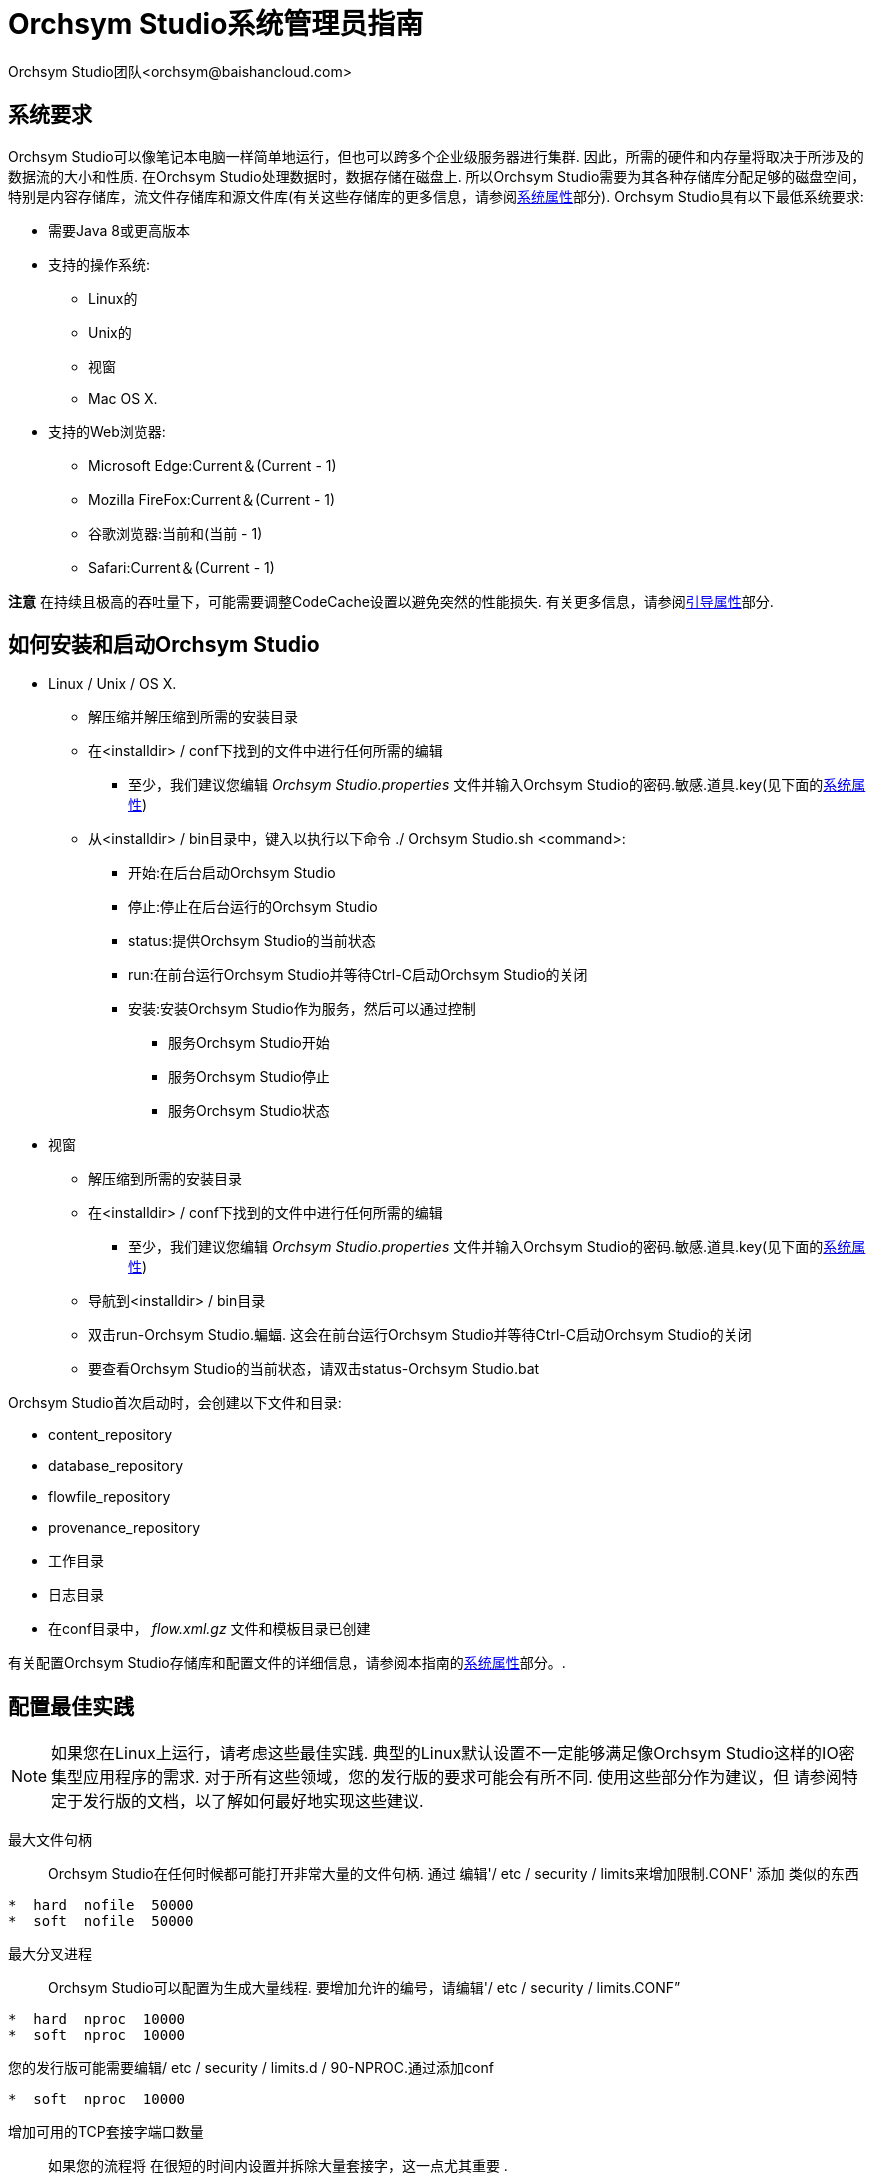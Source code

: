 // 
// Licensed to the Apache Software Foundation (ASF) under one or more 
// contributor license agreements.  See the NOTICE file distributed with 
// this work for additional information regarding copyright ownership. 
// The ASF licenses this file to You under the Apache License, Version 2.0 
// (the "License"); you may not use this file except in compliance with 
// the License.  You may obtain a copy of the License at 
// 
//     http://www.apache.org/licenses/LICENSE-2.0 
// 
// Unless required by applicable law or agreed to in writing, software 
// distributed under the License is distributed on an "AS IS" BASIS, 
// WITHOUT WARRANTIES OR CONDITIONS OF ANY KIND, either express or implied. 
// See the License for the specific language governing permissions and 
// limitations under the License. 
// 
= Orchsym Studio系统管理员指南
Orchsym Studio团队<orchsym@baishancloud.com> 
:homepage: https://www.baishancloud.com/ 
:linkattrs: 

== 系统要求 
Orchsym Studio可以像笔记本电脑一样简单地运行，但也可以跨多个企业级服务器进行集群. 因此，所需的硬件和内存量将取决于所涉及的数据流的大小和性质. 在Orchsym Studio处理数据时，数据存储在磁盘上. 所以Orchsym Studio需要为其各种存储库分配足够的磁盘空间，特别是内容存储库，流文件存储库和源文件库(有关这些存储库的更多信息，请参阅<<system_properties>>部分). Orchsym Studio具有以下最低系统要求: 

* 需要Java 8或更高版本 
* 支持的操作系统: 
** Linux的 
** Unix的 
** 视窗 
** Mac OS X. 
* 支持的Web浏览器: 
** Microsoft Edge:Current＆(Current - 1) 
** Mozilla FireFox:Current＆(Current - 1) 
** 谷歌浏览器:当前和(当前 - 1) 
** Safari:Current＆(Current - 1) 

**注意** 在持续且极高的吞吐量下，可能需要调整CodeCache设置以避免突然的性能损失.  有关更多信息，请参阅<<bootstrap_properties>>部分. 

== 如何安装和启动Orchsym Studio 

* Linux / Unix / OS X. 
** 解压缩并解压缩到所需的安装目录 
** 在<installdir> / conf下找到的文件中进行任何所需的编辑 
*** 至少，我们建议您编辑 _Orchsym Studio.properties_ 文件并输入Orchsym Studio的密码.敏感.道具.key(见下面的<<system_properties>>) 
** 从<installdir> / bin目录中，键入以执行以下命令 ./ Orchsym Studio.sh <command>: 
*** 开始:在后台启动Orchsym Studio 
*** 停止:停止在后台运行的Orchsym Studio 
*** status:提供Orchsym Studio的当前状态 
*** run:在前台运行Orchsym Studio并等待Ctrl-C启动Orchsym Studio的关闭 
*** 安装:安装Orchsym Studio作为服务，然后可以通过控制 
**** 服务Orchsym Studio开始 
**** 服务Orchsym Studio停止 
**** 服务Orchsym Studio状态 

* 视窗 
** 解压缩到所需的安装目录 
** 在<installdir> / conf下找到的文件中进行任何所需的编辑 
*** 至少，我们建议您编辑 _Orchsym Studio.properties_ 文件并输入Orchsym Studio的密码.敏感.道具.key(见下面的<<system_properties>>) 
** 导航到<installdir> / bin目录 
** 双击run-Orchsym Studio.蝙蝠. 这会在前台运行Orchsym Studio并等待Ctrl-C启动Orchsym Studio的关闭 
** 要查看Orchsym Studio的当前状态，请双击status-Orchsym Studio.bat 


Orchsym Studio首次启动时，会创建以下文件和目录: 

* content_repository 
* database_repository 
* flowfile_repository 
* provenance_repository 
* 工作目录 
* 日志目录 
* 在conf目录中， _flow.xml.gz_ 文件和模板目录已创建 

有关配置Orchsym Studio存储库和配置文件的详细信息，请参阅本指南的<<system_properties>>部分。. 


== 配置最佳实践 
NOTE: 如果您在Linux上运行，请考虑这些最佳实践. 典型的Linux默认设置不一定能够满足像Orchsym Studio这样的IO密集型应用程序的需求.  对于所有这些领域，您的发行版的要求可能会有所不同.  使用这些部分作为建议，但 
请参阅特定于发行版的文档，以了解如何最好地实现这些建议. 

最大文件句柄:: 
Orchsym Studio在任何时候都可能打开非常大量的文件句柄.  通过 
编辑'/ etc / security / limits来增加限制.CONF' 添加 
类似的东西 

---- 
*  hard  nofile  50000 
*  soft  nofile  50000 
---- 

最大分叉进程:: 
Orchsym Studio可以配置为生成大量线程.  要增加允许的编号，请编辑'/ etc / security / limits.CONF” 

---- 
*  hard  nproc  10000 
*  soft  nproc  10000 
---- 

您的发行版可能需要编辑/ etc / security / limits.d / 90-NPROC.通过添加conf 

---- 
*  soft  nproc  10000 
---- 


增加可用的TCP套接字端口数量:: 
如果您的流程将
在很短的时间内设置并拆除大量套接字，这一点尤其重要 . 

---- 
sudo sysctl -w net.ipv4.ip_local_port_range="10000 65000" 
---- 


设置套接字在关闭时保持TIMED_WAIT状态的时间长度:: 
您不希望自己的套接字停留太长时间，因为您希望 
能够快速设置和拆除新套接字.  这是一个好主意，阅读更多关于 
它，但调整做类似的事情 

---- 
sudo sysctl -w net.ipv4.netfilter.ip_conntrack_tcp_timeout_time_wait="1" 
---- 


告诉Linux你永远不希望Orchsym Studio交换:: 
交换非常适合某些应用程序.  像
Orchsym Studio这样的东西总是想要跑步并不好 .  要告诉Linux你想换掉你 
可以编辑'/ etc / sysctl.CONF' 添加以下行 

---- 
vm.swappiness = 0 
---- 

对于处理各种Orchsym Studio repos的分区，请关闭"atime”之类的内容. 
这样做会导致吞吐量出人意料地大幅增加.  编辑'/ etc / fstab' 文件 
和感兴趣的分区添加'noatime' 选项. 


== 安全配置 

Orchsym Studio提供多种不同的配置选项以用于安全目的.最重要的属性是在
"安全属性”标题下的那些 属性 _Orchsym Studio.properties_ 文件. 为了安全运行，必须设置以下属性: 

[options="header,footer"] 
|================================================================================================================================================== 
| Property Name | 描述 
|`Orchsym Studio.security.keystore` | 包含服务器私钥的密钥库的文件名. 
|`Orchsym Studio.security.keystoreType` | 密钥库的类型. 必须是 `PKCS12` 要么 `JKS`.  JKS是首选类型，PKCS12文件将加载BouncyCastle提供程序. 
|`Orchsym Studio.security.keystorePasswd` | 密钥库的密码. 
|`Orchsym Studio.security.keyPasswd` | 密钥库中证书的密码. 如果没有设置，则为 `Orchsym Studio.security.keystorePasswd` 将会被使用. 
|`Orchsym Studio.security.truststore` | 将用于授权连接到Orchsym Studio的Truststore的文件名.  没有Truststore的安全实例将拒绝所有传入连接. 
|`Orchsym Studio.security.truststoreType` | Truststore的类型. 必须是 `PKCS12` 要么 `JKS`.  JKS是首选类型，PKCS12文件将加载BouncyCastle提供程序. 
|`Orchsym Studio.security.truststorePasswd` | Truststore的密码. 
|`Orchsym Studio.security.needClientAuth` | 设置 `true` 指定连接客户端必须验证自己. Orchsym Studio群集协议使用此属性来指示群集中的节点将进行身份验证，并且必须具有Truststores信任的证书. 
|================================================================================================================================================== 

一旦配置了上述属性，我们就可以通过HTTPS而不是HTTP来访问用户界面.这是 
通过设置 `Orchsym Studio.web.https.host` 和 `Orchsym Studio.web.https.port` 性能. 该 `Orchsym Studio.web.https.host` property指示服务器
应在哪个主机名上 运行. 如果希望可以从所有网络接口访问HTTPS接口，则值为 `0.0.0.0` 应该使用.  要允许 
管理员将应用程序配置为仅在特定网络接口上运行， `Orchsym Studio.web.http.network.interface*` 要么 `Orchsym Studio.web.https.network.interface*` 
属性可以指定. 

NOTE: 启用HTTPS时，重要的是 `Orchsym Studio.web.http.port` 财产没有设置. Orchsym Studio仅支持在HTTP上运行 *要么* HTTPS，不是同时进行的. 

如同 `Orchsym Studio.security.needClientAuth`，Web服务器可以配置为要求访问
用户界面的用户使用基于证书的客户端身份验证 . 为此，必须将其配置为不支持使用<<ldap进行用户名/密码验证_login_identity_provider>>或<<kerberos_login_IDENTITY_PROVIDER>>.这些选项中的任何一个都 
将Web服务器配置为WANT基于证书的客户端身份验证.这将允许它支持具有证书的用户，而没有证书的用户 
可以使用他们的凭据或匿名访问来登录.如果未配置用户名/密码身份验证和匿名访问， 
则Web服务器将请求基于证书的客户端身份验证. 有关更多详细信息，请参见<<user_authentication>>. 

既然用户界面已经受到保护，我们也可以轻松保护站点到站点的连接和内部群集通信.这是 
通过设置 `Orchsym Studio.remote.input.secure` 和 `Orchsym Studio.cluster.protocol.is.secure` 属性，分别为 `true`. 


=== TLS生成工具包 

为了便于安全设置Orchsym Studio，您可以使用 `tls-toolkit` 命令行实用程序，用于自动生成所需的密钥库，信任库和相关配置文件. 这对于保护多个Orchsym Studio节点特别有用，这可能是一个单调乏味且容易出错的过程. 

NOTE: 建议将NiK用于JKS密钥商店和信任商店.  此工具允许在命令行上指定其他密钥库类型，但将忽略一种类型的PKCS12以用作信任库，因为该格式在BouncyCastle和Oracle实现之间存在一些兼容性问题. 

该 `tls-toolkit` 命令行工具有两种主要的操作模式: 

1. 独立 -- 生成证书颁发机构，密钥库，信任库和Orchsym Studio.一个命令中的属性文件. 
2. 客户端/服务器模式 -- 使用证书颁发机构服务器，该服务器接受来自客户端的证书签名请求，对其进行签名，然后将结果证书发回.  客户端和服务器都通过共享密钥验证对方的身份. 

==== Standalone 
通过运行调用独立模式 `./bin/tls-toolkit.sh standalone -h` 它会打印使用信息以及可以指定的选项说明. 

您可以使用以下命令行选项 `tls-toolkit` 在独立模式下: 

* `-a`，`--keyAlgorithm <arg>`                   用于生成密钥的算法(默认值: `RSA`) 
* `-B`，`--clientCertPassword <arg>`             客户端证书的密码. 每个客户端DN必须是一个值或一个值(如果未指定则自动生成) 
* `-c`，`--certificateAuthorityHostname <arg>`   Orchsym Studio证书颁发机构的主机名(默认值: `localhost`) 
* `-C`，`--clientCertDn <arg>`                   生成适合在具有指定DN的浏览器中使用的客户端证书(可以多次指定) 
* `-d`，`--days <arg>`                           颁发证书的天数应该有效(默认值: `1095`) 
* `-f`，`--Orchsym StudioPropertiesFile <arg>`             基础 `Orchsym Studio.properties` 要更新的文件(如果未指定，将使用与默认Orchsym Studio安装中的嵌入式文件相同的嵌入式文件) 
* `-g`，`--differentKeyAndKeystorePasswords`     为密钥和密钥库使用不同的生成密码 
* `-G`，`--globalPortSequence <arg>`             根据提供的主机名表达式使用为所有主机计算的顺序端口(可以多次指定，必须从运行到运行) 
* `-h`，`--help`                                 打印帮助并退出 
* `-k`，`--keySize <arg>`                        生成密钥的位数(默认值: `2048`) 
* `-K`，`--keyPassword <arg>`                    要使用的密钥密码. 每个主机必须是一个值或一个值(如果未指定则自动生成) 
* `-n`，`--hostnames <arg>`                      逗号分隔的主机名列表 
* `--Orchsym StudioDnPrefix <arg>`                        确定DN时要添加到主机名的字符串(默认值: `CN=`) 
* `--Orchsym StudioDnSuffix <arg>`                        确定DN时要附加到主机名的字符串(默认值: `, OU=Orchsym Studio`) 
* `-o`，`--outputDirectory <arg>`                输出密钥库，信任库，配置文件的目录(默认值: `../bin`) 
* `-O`，`--isOverwrite`                          覆盖现有主机输出 
* `-P`，`--trustStorePassword <arg>`             要使用的密钥库密码. 每个主机必须是一个值或一个值(如果未指定则自动生成) 
* `-s`，`--signingAlgorithm <arg>`               用于签名证书的算法(默认值: `SHA256WITHRSA`) 
* `-S`，`--keyStorePassword <arg>`               要使用的密钥库密码. 每个主机必须是一个值或一个值(如果未指定则自动生成) 
* `--subjectAlternativeNames <arg>`             以逗号分隔的域列表，用作证书中的主题备用名称 
* `-T`，`--keyStoreType <arg>`                   要生成的密钥库的类型(默认值: `jks`) 


主机名模式: 

* 可以使用方括号以便轻松指定一系列主机名. 例: `[01-20]` 
* 可以使用括号来指定在给定主机上运行多个Orchsym Studio实例. 例: `(5)` 

示例: 

创建4组密钥库，信任库，Orchsym Studio.localhost的属性以及具有给定DN的客户端证书: 

---- 
bin/tls-toolkit.sh standalone -n 'localhost(4)' -C 'CN=username,OU=Orchsym Studio' 
---- 


创建密钥库，信任库，Orchsym Studio.4个子域中每个子域的10个Orchsym Studio主机名的属性: 

---- 
bin/tls-toolkit.sh standalone -n 'Orchsym Studio[01-10].subdomain[1-4].domain' 
---- 


创建2套密钥库，信任库，Orchsym Studio.4个子域中每个子域的10个Orchsym Studio主机名的属性以及具有给定DN的客户端证书: 

---- 
bin/tls-toolkit.sh standalone -n 'Orchsym Studio[01-10].subdomain[1-4].domain(2)' -C 'CN=username,OU=Orchsym Studio' 
---- 



==== 客户端/服务器 
客户端/服务器模式依赖于长时间运行的证书颁发机构(CA)来颁发证书. 当您没有将节点联机时，可以停止CA.. 


===== 服务器 

通过运行调用CA服务器 `./bin/tls-toolkit.sh server -h` 它会打印使用信息以及可以指定的选项说明. 

您可以使用以下命令行选项 `tls-toolkit` 在服务器模式下: 

* `-a`，`--keyAlgorithm <arg>`                   用于生成密钥的算法(默认值: `RSA`) 
* `--configJsonIn <arg>`                        从(默认为configJson的值)读取配置信息的地方暗示如果设置了useConfigJson(默认值: `configJson` 值) 
* `-d`，`--days <arg>`                           颁发证书的天数应该有效(默认值: `1095`) 
* `-D`，`--dn <arg>`                             用于CA证书的dn(默认值: `CN=YOUR_CA_HOSTNAME,OU=Orchsym Studio`) 
* `-f`，`--configJson <arg>`                     写配置信息的地方(默认: `config.json`) 
* `-F`，`--useConfigJson`                        指定从中读取所有配置的标志 `configJson` 便于自动使用(否则 `configJson` 只会被写入) 
* `-g`，`--differentKeyAndKeystorePasswords`     为密钥和密钥库使用不同的生成密码 
* `-h`，`--help`                                 打印帮助并退出 
* `-k`，`--keySize <arg>`                        生成密钥的位数(默认值: `2048`) 
* `-p`，`--PORT <arg>`                           证书颁发机构侦听的端口(默认值: `8443`) 
* `-s`，`--signingAlgorithm <arg>`               用于签名证书的算法(默认值: `SHA256WITHRSA`) 
* `-T`，`--keyStoreType <arg>`                   要生成的密钥库的类型(默认值: `jks`) 
* `-t`，`--token <arg>`                          用于阻止MITM的令牌(必需且必须与客户端使用的令牌相同) 

===== 客户 

端客户端可用于从CA请求新证书. 客户端实用程序生成密钥对和证书签名请求(CSR)，并将CSR发送到证书颁发机构. 通过运行调用客户端 `./bin/tls-toolkit.sh client -h` 它会打印使用信息以及可以指定的选项说明. 

您可以使用以下命令行选项 `tls-toolkit` 在客户端模式: 

* `-a`，`--keyAlgorithm <arg>`                   用于生成密钥的算法(默认值: `RSA`) 
* `-c`，`--certificateAuthorityHostname <arg>`   Orchsym Studio证书颁发机构的主机名(默认值: `localhost`) 
* `-C`，`--certificateDirectory <arg>`           写入CA证书的目录(默认值: `.`) 
* `--configJsonIn <arg>`                        从中暗示读取配置信息的地方 `useConfigJson` 如果设置(默认值: `configJson` 值) 
* `-D`，`--dn <arg>`                             用于客户端证书的DN(默认值: `CN=<localhost name>,OU=Orchsym Studio`)(这是由工具自动填充) 
* `-f`，`--configJson <arg>`                     写配置信息的地方(默认: `config.json`) 
* `-F`，`--useConfigJson`                        指定从中读取所有配置的标志 `configJson` 便于自动使用(否则 `configJson` 只会被写入) 
* `-g`，`--differentKeyAndKeystorePasswords`     为密钥和密钥库使用不同的生成密码 
* `-h`，`--help`                                 打印帮助并退出 
* `-k`，`--keySize <arg>`                        生成密钥的位数(默认值: `2048`) 
* `-p`，`--PORT <arg>`                           用于与证书颁发机构通信的端口(默认值: `8443`) 
* `--subjectAlternativeNames <arg>`             以逗号分隔的域列表，用作证书中的主题备用名称 
* `-T`，`--keyStoreType <arg>`                   要生成的密钥库的类型(默认值: `jks`) 
* `-t`，`--token <arg>`                          用于阻止MITM的令牌(必需且必须与CA使用的令牌相同) 

运行客户端后，您将拥有CA的证书，密钥库，信任库和 `config.json` 有关他们的信息以及他们的密码. 

对于可以轻松导入浏览器的客户端证书，请指定: `-T PKCS12` 

[[user_authentication]] 
== 用户身份验证 

Orchsym Studio支持通过客户端证书，用户名/密码，Apache Knox或通过用户身份验证link:http://openid.net/connect[OpenId Connect^]. 

用户名/密码验证由"登录身份提供商”执行.登录身份提供程序是一种可插入的机制，用于
通过用户名/密码对用户进行 身份验证. 要使用哪个登录标识提供程序 _Orchsym Studio.properties_ 文件. 
目前，Orchsym Studio为LDAP和Kerberos提供了用户名/密码和登录身份提供商选项. 

该 `Orchsym Studio.login.identity.provider.configuration.file` property指定登录标识提供程序的配置文件. 
该 `Orchsym Studio.security.user.login.identity.provider` property表示应
使用哪个配置的登录标识提供程序 . 默认情况下，未配置此属性意味着必须明确启用用户名/密码. 

在OpenId Connect身份验证期间，Orchsym Studio会在返回Orchsym Studio之前将用户重定向到使用提供商登录.然后，Orchsym Studio将 
致电提供商以获取用户身份. 

在Apache Knox身份验证期间，Orchsym Studio将重定向用户使用Apache Knox登录，然后再返回Orchsym Studio.Orchsym Studio将
在身份验证期间验证Apache Knox 令牌. 

NOTE: Orchsym Studio只能在给定时间配置为用户名/密码，OpenId Connect或Apache Knox.它不支持同时运行
这些中的每一个 . 如果没有配置这些，则Orchsym Studio将要求客户端证书通过HTTPS对用户进行身份验证. 

除非配置为使用LDAP或Kerberos登录身份提供程序，否则无法匿名访问受保护的Orchsym Studio实例，而必须将其配置为明确允许匿名访问. 默认的FileAuthorizer目前无法进行匿名访问(请参阅<<authorizer-configuration>>)，但这是未来的努力(link:https://issues.apache.org/jira/browse/Orchsym Studio-2730[Orchsym Studio-2730^]). 

NOTE: Orchsym Studio不通过HTTP执行用户身份验证. 使用HTTP，所有用户都将被授予所有角色. 

[[ldap_login_identity_provider]] 
=== 轻量级目录访问协议(LDAP) 

以下是配置登录身份提供程序的示例和说明，该登录身份提供程序与Directory Server集成以对用户进行身份验证. 


---- 
<provider> 
    <identifier>ldap-provider</identifier> 
    <class>org.apache.Orchsym Studio.ldap.LdapProvider</class> 
    <property name="Authentication Strategy">START_TLS</property> 

    <property name="Manager DN"></property> 
    <property name="Manager Password"></property> 

    <property name="TLS - Keystore"></property> 
    <property name="TLS - Keystore Password"></property> 
    <property name="TLS - Keystore Type"></property> 
    <property name="TLS - Truststore"></property> 
    <property name="TLS - Truststore Password"></property> 
    <property name="TLS - Truststore Type"></property> 
    <property name="TLS - Client Auth"></property> 
    <property name="TLS - Protocol"></property> 
    <property name="TLS - Shutdown Gracefully"></property> 

    <property name="Referral Strategy">FOLLOW</property> 
    <property name="Connect Timeout">10 secs</property> 
    <property name="Read Timeout">10 secs</property> 

    <property name="Url"></property> 
    <property name="User Search Base"></property> 
    <property name="User Search Filter"></property> 

    <property name="Identity Strategy">USE_DN</property> 
    <property name="Authentication Expiration">12 hours</property> 
</provider> 
---- 


使用此配置，可以通过引用此提供程序来启用用户名/密码身份验证 _Orchsym Studio.properties_. 


---- 
Orchsym Studio.security.user.login.identity.provider=ldap-provider 
---- 


[options="header,footer"] 
|================================================================================================================================================== 
| Property Name | 描述 
|`Authentication Strategy` | 如何验证与LDAP服务器的连接. 可能的值为ANONYMOUS，SIMPLE，LDAPS或START_TLS. 
|`Manager DN` | 用于绑定到LDAP服务器以搜索用户的管理器的DN. 
|`Manager Password` | 用于绑定到LDAP服务器以搜索用户的管理器的密码. 
|`TLS - Keystore` | 使用LDAPS或START_TLS连接到LDAP时使用的密钥库的路径. 
|`TLS - Keystore Password` | 使用LDAPS或START_TLS连接到LDAP时使用的密钥库的密码. 
|`TLS - Keystore Type` | 使用LDAPS或START_TLS连接到LDAP时使用的密钥库的类型(i.Ë. JKS或PKCS12). 
|`TLS - Truststore` | 使用LDAPS或START_TLS连接到LDAP时使用的Truststore的路径. 
|`TLS - Truststore Password` | 使用LDAPS或START_TLS连接到LDAP时使用的Truststore的密码. 
|`TLS - Truststore Type` | 使用LDAPS或START_TLS连接到LDAP时使用的Truststore的类型(i.Ë. JKS或PKCS12). 
|`TLS - Client Auth` | 使用LDAPS或START_TLS连接到LDAP时的客户端身份验证策略. 可能的值是REQUIRED，WANT，NONE. 
|`TLS - Protocol` | 使用LDAPS或START_TLS连接到LDAP时使用的协议. (一世.Ë. TLS，TLSv1.1，TLSv1.2等). 
|`TLS - Shutdown Gracefully` | 指定在关闭目标上下文之前是否应正常关闭TLS. 默认为false. 
|`Referral Strategy` | 处理推荐的策略. 可能的值为FOLLOW，IGNORE，THROW. 
|`Connect Timeout` | 连接超时的持续时间. (一世.Ë. 10秒). 
|`Read Timeout` | 读取超时的持续时间. (一世.Ë. 10秒). 
|`Url` | 以空格分隔的LDAP服务器的URL列表(i.Ë. LDAP:// <主机名>:<端口>). 
|`User Search Base` | 用于搜索用户的基本DN(i.Ë. CN =用户，DC =实施例，DC = COM). 
|`User Search Filter` | 根据"用户搜索库”过滤搜索用户. (一世.Ë. sAMAccountName赋= {0}). 用户指定的名称将插入"{0}”. 
|`Identity Strategy` | 识别用户的策略. 可能的值是USE_DN and USE_用户名.缺少此属性的默认功能是USE_DN，以保持向后 
兼容性. 使用_DN will use the full DN of the user entry if possible. USE_USERNAME将使用用户登录的用户名. 
|`Authentication Expiration` | 用户身份验证有效期的持续时间. 如果用户从未注销，则需要在此持续时间之后重新登录. 
|================================================================================================================================================== 

[[kerberos_login_identity_provider]] 
=== Kerberos 

下面是配置登录身份提供程序的示例和说明，该登录身份提供程序与Kerberos密钥分发中心(KDC)集成以对用户进行身份验证. 


---- 
<provider> 
    <identifier>kerberos-provider</identifier> 
    <class>org.apache.Orchsym Studio.kerberos.KerberosProvider</class> 
    <property name="Default Realm">Orchsym Studio.APACHE.ORG</property> 
    <property name="Kerberos Config File">/etc/krb5.conf</property> 
    <property name="Authentication Expiration">12 hours</property> 
</provider> 
---- 


使用此配置，可以通过引用此提供程序来启用用户名/密码身份验证 _Orchsym Studio.properties_. 


---- 
Orchsym Studio.security.user.login.identity.provider=kerberos-provider 
---- 


[options="header,footer"] 
|================================================================================================================================================== 
| Property Name | 描述 
|`Default Realm` | 当用户输入不完整的用户主体时提供的默认域(i.Ë. Orchsym Studio.APACHE.ORG). 
|`Kerberos Config File` | Kerberos客户端配置文件的绝对路径. 
|`Authentication Expiration`| 用户身份验证有效期的持续时间. 如果用户从未注销，则需要在此持续时间之后重新登录. 
|================================================================================================================================================== 

另请参阅<<kerberos_service>>以允许通过客户端Kerberos票证进行单点登录访问. 

[[openid_connect]] 
=== OpenId Connect 

要通过OpenId Connect启用身份验证，必须在Orchsym Studio中配置以下属性.性能. 

[options="header,footer"] 
|================================================================================================================================================== 
| Property Name | 描述 
|`Orchsym Studio.security.user.oidc.discovery.url` | 所需OpenId Connect Provider的发现URL(link:http://openid.net/specs/openid-connect-discovery-1_0.html[http://openid.net/specs/openid-connect-discovery-1_0.html^]). 
|`Orchsym Studio.security.user.oidc.connect.timeout` | 与OpenId Connect Provider通信时连接超时. 
|`Orchsym Studio.security.user.oidc.read.timeout` | 与OpenId Connect Provider通信时读取超时. 
|`Orchsym Studio.security.user.oidc.client.id` | 注册OpenId Connect Provider后，Orchsym Studio的客户端ID. 
|`Orchsym Studio.security.user.oidc.client.secret` | 在向OpenId Connect Provider注册后，Orchsym Studio的客户机密. 
|`Orchsym Studio.security.user.oidc.preferred.jwsalgorithm` | 用于验证身份令牌的首选算法. 如果此值为空，则默认为"RS256”' 
根据规范，OpenId Connect Provider 需要支持 . 如果此值为"HS256”，"HS384”或"HS512”，Orchsym Studio将尝试使用指定的客户端密钥验证HMAC保护的令牌. 
如果此值为"none”，Orchsym Studio将尝试验证不安全/普通令牌.此算法的其他值将尝试解析为RSA或EC算法，以与
通过发现URL中找到的元数据中的jwks_uri提供的JSON Web Key(JWK)结合使用 . 
|================================================================================================================================================== 

[[apache_knox]] 
=== Apache Knox 

要通过Apache Knox启用身份验证，必须在Orchsym Studio中配置以下属性.性能. 

[options="header,footer"] 
|================================================================================================================================================== 
| Property Name | 描述 
|`Orchsym Studio.security.user.knox.url` | Apache Knox登录页面的URL. 
|`Orchsym Studio.security.user.knox.publicKey` | Apache Knox公钥的路径，用于验证HTTP Cookie中的身份验证令牌的签名. 
|`Orchsym Studio.security.user.knox.cookieName` | 成功登录后Apache Knox将生成的HTTP Cookie的名称. 
|`Orchsym Studio.security.user.knox.audiences` | 可选的. 逗号分开列出的允许的受众群体.如果设置，则令牌中的受众必须出现在 
此列表中. 可以在Knox中配置令牌中填充的受众. 
|================================================================================================================================================== 

[[multi-tenant-authorization]] 
== 多租户授权 

将Orchsym Studio配置为安全运行并使用身份验证机制后，您必须配置谁有权访问系统及其访问级别. 
您可以使用"多租户授权”执行此操作.多租户授权允许多组用户(租户)命令，控制和观察
数据流的不同 部分，具有不同级别的授权.当经过身份验证的用户尝试查看或修改Orchsym Studio资源时，系统会检查
用户是否 具有执行该操作的权限. 这些权限由可以在系统范围内应用于单个组件的策略定义. 

[[authorizer-configuration]] 
=== 授权人配置 

'授权人' 通过在启动时创建初步授权，授予用户管理用户和策略的权限. 

授权者使用'Orchsym Studio中的两个属性进行配置.性能' 文件: 

* 该 `Orchsym Studio.authorizer.configuration.file` property指定定义授权程序的配置文件.  默认情况下，'授权人.XML' 选择位于根安装conf目录中的文件. 
* 该 `Orchsym Studio.security.user.authorizer` property指示"授权者”中配置的授权者.XML' 要使用的文件. 

[[authorizers-setup]] 
=== 授权人.xml设置 

'授权者.XML' file用于定义和配置可用的授权程序.  默认授权程序是StandardManagedAuthorizer.  托管授权程序由UserGroupProvider 
和AccessPolicyProvider组成.  将加载用户，组和访问策略，并可通过这些提供程序进行配置.  托管授权人将根据
提供的用户，组和访问策略做出所有访问决策 . 

在启动期间，检查以确保没有两个具有相同身份/名称的用户/组. 无论配置的实现如何，都会执行此检查. 这是必要的，因为这是在访问决策期间识别和授权用户/组的方式. 

默认的UserGroupProvider是FileUserGroupProvider，但是，您可以将其他UserGroupProviders开发为扩展.  FileUserGroupProvider具有以下属性: 

* 用户文件 - FileUserGroupProvider存储用户和组的文件.  默认情况下，'用户.XML' 在'conf' 目录被选中. 
* 旧版授权用户文件 - 现有授权用户的完整路径.xml将自动用于将用户和组加载到用户文件中. 
* 初始用户身份 - 用于为用户文件设定种子的用户和系统的标识.每个属性的名称必须是唯一的，例如:"初始用户身份A”，"初始用户身份B”，"初始用户身份C”或"初始用户身份1”，"初始用户身份2”，"初始用户身份3" 

UserGroupProvider的另一个选项是LdapUserGroupProvider. 默认情况下，此选项已注释掉，但可以配置为代替FileUserGroupProvider. 这将从目录服务器同步用户和组，并以只读形式在Orchsym Studio UI中显示它们. LdapUserGroupProvider具有以下属性: 

* 认证策略 - 如何验证与LDAP服务器的连接. 可能的值为ANONYMOUS，SIMPLE，LDAPS或START_TLS 
* 经理DN - 用于绑定到LDAP服务器以搜索用户的管理器的DN. 
* 经理密码 - 用于绑定到LDAP服务器以搜索用户的管理器的密码. 
* TLS - 密钥库 - 使用LDAPS或START_TLS连接到LDAP时使用的密钥库的路径. 
* TLS - 密钥库密码 - 使用LDAPS或START_TLS连接到LDAP时使用的密钥库的密码. 
* TLS - 密钥库类型 - 使用LDAPS或START_TLS连接到LDAP时使用的密钥库的类型(i.Ë. JKS或PKCS12). 
* TLS - 信任 - 使用LDAPS或START_TLS连接到LDAP时使用的Truststore的路径. 
* TLS - 信任库密码 - 使用LDAPS或START_TLS连接到LDAP时使用的Truststore的密码. 
* TLS - 信任库类型 - 使用LDAPS或START_TLS连接到LDAP时使用的Truststore的类型(i.Ë. JKS或PKCS12). 
* TLS - 客户身份验证 - 使用LDAPS或START_TLS连接到LDAP时的客户端身份验证策略. 可能的值是REQUIRED，WANT，NONE. 
* TLS - 协议 - 使用LDAPS或START_TLS连接到LDAP时使用的协议. (一世.Ë. TLS，TLSv1.1，TLSv1.2等). 
* TLS - 优雅地关机 - 指定在关闭目标上下文之前是否应正常关闭TLS. 默认为false. 
* 推荐策略 - 处理推荐的策略. 可能的值为FOLLOW，IGNORE，THROW. 
* 连接超时 - 连接超时的持续时间. (一世.Ë. 10秒). 
* 读取超时 - 读取超时的持续时间. (一世.Ë. 10秒). 
* 网址 - 以空格分隔的LDAP服务器的URL列表(i.Ë. LDAP:// <主机名>:<端口>). 
* 页面大小 - 检索用户和组时设置页面大小. 如果未指定，则不执行分页. 
* 同步间隔 - 同步用户和组之间的持续时间. (一世.Ë. 30分钟). 最小允许值为10秒. 
* 用户搜索库 - 用于搜索用户的基本DN(i.Ë. OU =用户，O = Orchsym Studio). 搜索用户时需要. 
* 用户对象类 - 用于识别用户的对象类(i.Ë. 人). 搜索用户时需要. 
* 用户搜索范围 - 搜索用户的搜索范围(ONE_LEVEL，OBJECT或SUBTREE). 搜索用户时需要. 
* 用户搜索过滤器 - 根据"用户搜索库”过滤搜索用户' (一世.Ë. (memberof = cn = team1，ou = groups，o = Orchsym Studio)). 可选的. 
* 用户身份属性 - 用于提取用户身份的属性(i.Ë. CN). 可选的. 如果未设置，则使用整个DN. 
* 用户组名称属性 - 用于定义组成员身份的属性(i.Ë. 成员). 可选的. 如果未设置，则不会通过用户计算组成员身份. 将依赖于通过"组成员属性”定义的组成员身份' 如果设置. 此属性的值是用户ldap条目中将属性与组关联的属性的名称. 例如，该用户属性的值可以是dn或组名. 在"用户组名称属性”中配置了预期的值 - 引用的组属性'. 
* 用户组名称属性 - 引用的组属性 - 如果为空，则为"用户组名称属性”中定义的属性值' 预计将成为该组的完整dn. 如果不为空，则此属性将定义组ldap条目的属性，即"用户组名称属性”中定义的属性值' 引用(i.Ë. 名称). 使用此属性需要"组搜索库”' 也配置了. 
* 群组搜索库 - 用于搜索组的基本DN(i.Ë. OU =基团，O = Orchsym Studio). 搜索组时需要. 
* 组对象类 - 用于识别组的对象类(i.Ë. 是groupofNames). 搜索组时必需. 
* 组搜索范围 - 搜索组的搜索范围(ONE_LEVEL，OBJECT或SUBTREE). 搜索组时必需. 
* 组搜索过滤器 - 根据"群组搜索库”过滤搜索群组. 可选的. 
* 组名属性 - 用于提取组名的属性(i.Ë. CN). 可选的. 如果未设置，则使用整个DN. 
* 组成员属性 - 用于定义组成员身份的属性(i.Ë. 会员). 可选的. 如果未设置，则不会通过组计算组成员身份. 将依赖于通过"用户组名称属性”定义的组成员身份' 如果设置. 此属性的值是组ldap条目中的属性的名称，该属性将它们与用户相关联. 例如，该组属性的值可以是dn或memberUid. 在"组成员属性”中配置了预期的值 - 引用的用户属性'. (一世.Ë. member:cn =用户1，ou =用户，o = Orchsym Studio vs. memberUid:user1) 
* 组成员属性 - 引用的用户属性 - 如果为空，则为"组成员属性”中定义的属性值' 预计将是用户的完整dn. 如果不为空，则此属性将定义用户ldap条目的属性，即"组成员属性”中定义的属性值' 引用(i.Ë. UID). 使用此属性需要"用户搜索库”' 也配置了. (一世.Ë. member:cn =用户1，ou =用户，o = Orchsym Studio vs.memberUid:user1) 

UserGroupProvider的另一个选项是复合实现. 这意味着可以配置和组合多个源/实现. 例如，管理员可以配置要从文件和目录服务器加载的用户/组. 有两个复合实现，一个支持多个UserGroupProviders，一个支持多个UserGroupProviders和一个可配置的UserGroupProvider. 

CompositeUserGroupProvider将支持从多个源检索用户和组. CompositeUserGroupProvider具有以下属性: 

* 用户组提供商 - 要加载的用户组提供程序的标识符.每个属性的名称必须是唯一的，例如:"用户组提供商A”，"用户组提供商B”，"用户组提供商C”或"用户组提供商1”，"用户组提供商2”，"用户组” Provider 3" 

CompositeConfigurableUserGroupProvider将支持从多个源检索用户和组. 此外，还需要一个可配置的用户组提供程序. 可配置用户组提供程序中的用户是可配置的，但是用户从其中一个用户组提供程序加载 [unique key] 不会是. CompositeConfigurableUserGroupProvider具有以下属性: 

* 可配置的用户组提供商 - 可配置的用户组提供程序. 
* 用户组提供商 - 要加载的用户组提供程序的标识符.每个属性的名称必须是唯一的，例如:"用户组提供商A”，"用户组提供商B”，"用户组提供商C”或"用户组提供商1”，"用户组提供商2”，"用户组”提供者3" 

默认的AccessPolicyProvider是FileAccessPolicyProvider，但是，您可以将其他AccessPolicyProvider开发为扩展名.  FileAccessPolicyProvider具有以下属性: 

* 用户组提供商 - 上面定义的用户组提供程序的标识符，用于访问用于托管访问策略的用户和组. 
* 授权文件 - FileAccessPolicyProvider将存储策略的文件. 
* 初始管理员身份 - 初始管理员用户的身份，该用户将被授予对UI的访问权限，并且能够创建其他用户，组和策略. 使用证书或LDAP或Kerberos主体时，此属性的值可以是DN. 仅在未定义其他策略时才使用此属性. 如果指定了此属性，则无法指定旧版授权用户文件. 
* 旧版授权用户文件 - 现有授权用户的完整路径.xml将自动转换为新的授权模型. 如果指定了此属性，则无法指定初始管理员标识，并且仅在未定义其他用户，组和策略时才使用此属性. 
* 节点标识 - Orchsym Studio群集节点的标识. 在群集时，应定义每个节点的属性，以便每个节点都知道每个其他节点. 如果不是群集，则可以忽略这些属性.每个属性的名称必须是唯一的，例如对于三节点群集:"节点标识A”，"节点标识B”，"节点标识C”或"节点标识1”，"节点标识2”，"节点标识” 3" 

在初始管理员标识中配置的标识，节点标识属性或在旧版授权用户文件中发现的标识必须在配置的用户组提供程序中可用. 

默认授权程序是StandardManagedAuthorizer，但是，您可以将其他授权程序开发为扩展程序.  StandardManagedAuthorizer具有以下属性: 

* 访问策略提供商 - 上面定义的访问策略提供程序的标识符. 

FileAuthorizer已被上述更精细的StandardManagedAuthorizer方法所取代. 但是，由于向后兼容性原因，它仍然可用.该 
FileAuthorizer具有以下属性. 

* 授权文件 - FileAuthorizer存储策略的文件.  默认情况下，'授权.XML' 在'conf' 目录被选中. 
* 用户文件 - FileAuthorizer存储用户和组的文件.  默认情况下，'用户.XML' 在'conf' 目录被选中. 
* 初始管理员身份 - 被授予对UI的访问权限并且能够创建其他用户，组和策略的初始管理员用户的身份. 仅在未定义其他用户，组和策略时使用此属性. 
* 旧版授权用户文件 - 现有授权用户的完整路径.自动转换为多租户授权模型的xml.  仅在未定义其他用户，组和策略时使用此属性. 
* 节点标识 - Orchsym Studio群集节点的标识. 在群集时，应定义每个节点的属性，以便每个节点都知道每个其他节点. 如果不是群集，则可以忽略这些属性. 

[[initial-admin-identity]] 
==== 初始管理员标识(新Orchsym Studio实例) 

如果您是第一次设置安全的Orchsym Studio实例，则必须在"授权人”中手动指定"初始管理员标识”.XML' 文件.  此初始管理员用户被授予对UI的访问权限，并且可以创建其他用户，组和策略. 此属性的值可以是DN(使用证书或LDAP时)或Kerberos主体.  如果您是Orchsym Studio管理员，请将自己添加为"初始管理员身份”. 

以下是使用John Smith名称的LDAP条目示例: 


---- 
<authorizers> 
    <userGroupProvider> 
        <identifier>file-user-group-provider</identifier> 
        <class>org.apache.Orchsym Studio.authorization.FileUserGroupProvider</class> 
        <property name="Users File">./conf/users.xml</property> 
        <property name="Legacy Authorized Users File"></property> 

        <property name="Initial User Identity 1">cn=John Smith,ou=people,dc=example,dc=com</property> 
    </userGroupProvider> 
    <accessPolicyProvider> 
        <identifier>file-access-policy-provider</identifier> 
        <class>org.apache.Orchsym Studio.authorization.FileAccessPolicyProvider</class> 
        <property name="User Group Provider">file-user-group-provider</property> 
        <property name="Authorizations File">./conf/authorizations.xml</property> 
        <property name="Initial Admin Identity">cn=John Smith,ou=people,dc=example,dc=com</property> 
        <property name="Legacy Authorized Users File"></property> 

        <property name="Node Identity 1"></property> 
    </accessPolicyProvider> 
    <authorizer> 
        <identifier>managed-authorizer</identifier> 
        <class>org.apache.Orchsym Studio.authorization.StandardManagedAuthorizer</class> 
        <property name="Access Policy Provider">file-access-policy-provider</property> 
    </authorizer> 
</authorizers> 
---- 


以下是使用John Smith和realm这个名称的Kerberos条目示例 `Orchsym Studio.APACHE.ORG`: 


---- 
<authorizers> 
    <userGroupProvider> 
        <identifier>file-user-group-provider</identifier> 
        <class>org.apache.Orchsym Studio.authorization.FileUserGroupProvider</class> 
        <property name="Users File">./conf/users.xml</property> 
        <property name="Legacy Authorized Users File"></property> 

        <property name="Initial User Identity 1">johnsmith@Orchsym Studio.APACHE.ORG</property> 
    </userGroupProvider> 
    <accessPolicyProvider> 
        <identifier>file-access-policy-provider</identifier> 
        <class>org.apache.Orchsym Studio.authorization.FileAccessPolicyProvider</class> 
        <property name="User Group Provider">file-user-group-provider</property> 
        <property name="Authorizations File">./conf/authorizations.xml</property> 
        <property name="Initial Admin Identity">johnsmith@Orchsym Studio.APACHE.ORG</property> 
        <property name="Legacy Authorized Users File"></property> 

        <property name="Node Identity 1"></property> 
    </accessPolicyProvider> 
    <authorizer> 
        <identifier>managed-authorizer</identifier> 
        <class>org.apache.Orchsym Studio.authorization.StandardManagedAuthorizer</class> 
        <property name="Access Policy Provider">file-access-policy-provider</property> 
    </authorizer> 
</authorizers> 
---- 


编辑并保存"授权人”后.XML' 文件，重启Orchsym Studio.  "初始管理员身份”用户和管理策略将添加到"用户”.XML' 和'授权.XML' 重启期间的文件. 一旦Orchsym Studio启动，"初始管理员身份”用户就可以访问UI并开始管理用户，组和策略. 

NOTE: 对于全新的安全流，提供"初始管理员身份”使用户可以访问用户界面并管理用户，组和策略.  但是，如果该用户想要开始修改流，他们需要为根进程组授予自己的策略. 系统无法自动执行此操作，因为在新流程中，根进程组的UUID在流程之前不是永久性的.XML.生成gz.  如果Orchsym Studio实例是现有流的升级.XML.gz或1.x实例从不安全到安全，然后"初始管理员身份”用户自动获得修改流的权限. 

以下是从LDAP加载用户和组的示例. 组成员资格将通过每个组的成员属性来驱动. 授权仍将使用基于文件的访问策略: 


---- 
dn: cn=User 1,ou=users,o=Orchsym Studio 
objectClass: organizationalPerson 
objectClass: person 
objectClass: inetOrgPerson 
objectClass: top 
cn: User 1 
sn: User1 
uid: user1 

dn: cn=User 2,ou=users,o=Orchsym Studio 
objectClass: organizationalPerson 
objectClass: person 
objectClass: inetOrgPerson 
objectClass: top 
cn: User 2 
sn: User2 
uid: user2 

dn: cn=admins,ou=groups,o=Orchsym Studio 
objectClass: groupOfNames 
objectClass: top 
cn: admins 
member: cn=User 1,ou=users,o=Orchsym Studio 
member: cn=User 2,ou=users,o=Orchsym Studio 

<authorizers> 
    <userGroupProvider> 
        <identifier>ldap-user-group-provider</identifier> 
        <class>org.apache.Orchsym Studio.ldap.tenants.LdapUserGroupProvider</class> 
        <property name="Authentication Strategy">ANONYMOUS</property> 

        <property name="Manager DN"></property> 
        <property name="Manager Password"></property> 

        <property name="TLS - Keystore"></property> 
        <property name="TLS - Keystore Password"></property> 
        <property name="TLS - Keystore Type"></property> 
        <property name="TLS - Truststore"></property> 
        <property name="TLS - Truststore Password"></property> 
        <property name="TLS - Truststore Type"></property> 
        <property name="TLS - Client Auth"></property> 
        <property name="TLS - Protocol"></property> 
        <property name="TLS - Shutdown Gracefully"></property> 

        <property name="Referral Strategy">FOLLOW</property> 
        <property name="Connect Timeout">10 secs</property> 
        <property name="Read Timeout">10 secs</property> 

        <property name="Url">ldap://localhost:10389</property> 
        <property name="Page Size"></property> 
        <property name="Sync Interval">30 mins</property> 

        <property name="User Search Base">ou=users,o=Orchsym Studio</property> 
        <property name="User Object Class">person</property> 
        <property name="User Search Scope">ONE_LEVEL</property> 
        <property name="User Search Filter"></property> 
        <property name="User Identity Attribute">cn</property> 
        <property name="User Group Name Attribute"></property> 
        <property name="User Group Name Attribute - Referenced Group Attribute"></property> 

        <property name="Group Search Base">ou=groups,o=Orchsym Studio</property> 
        <property name="Group Object Class">groupOfNames</property> 
        <property name="Group Search Scope">ONE_LEVEL</property> 
        <property name="Group Search Filter"></property> 
        <property name="Group Name Attribute">cn</property> 
        <property name="Group Member Attribute">member</property> 
        <property name="Group Member Attribute - Referenced User Attribute"></property> 
    </userGroupProvider> 
    <accessPolicyProvider> 
        <identifier>file-access-policy-provider</identifier> 
        <class>org.apache.Orchsym Studio.authorization.FileAccessPolicyProvider</class> 
        <property name="User Group Provider">ldap-user-group-provider</property> 
        <property name="Authorizations File">./conf/authorizations.xml</property> 
        <property name="Initial Admin Identity">John Smith</property> 
        <property name="Legacy Authorized Users File"></property> 

        <property name="Node Identity 1"></property> 
    </accessPolicyProvider> 
    <authorizer> 
        <identifier>managed-authorizer</identifier> 
        <class>org.apache.Orchsym Studio.authorization.StandardManagedAuthorizer</class> 
        <property name="Access Policy Provider">file-access-policy-provider</property> 
    </authorizer> 
</authorizers> 
---- 


'初始管理员身份' 值将根据"用户身份属性”从John Smith的条目中加载cn' 值. 

以下是从LDAP加载用户和组的示例. 组成员资格将通过每个组的成员属性来驱动. 授权仍将使用基于文件的访问策略: 


---- 
dn: uid=User 1,ou=Users,dc=local 
objectClass: inetOrgPerson 
objectClass: posixAccount 
objectClass: shadowAccount 
uid: user1 
cn: User 1 

dn: uid=User 2,ou=Users,dc=local 
objectClass: inetOrgPerson 
objectClass: posixAccount 
objectClass: shadowAccount 
uid: user2 
cn: User 2 

dn: cn=Managers,ou=Groups,dc=local 
objectClass: posixGroup 
cn: Managers 
memberUid: user1 
memberUid: user2 

<authorizers> 
    <userGroupProvider> 
        <identifier>ldap-user-group-provider</identifier> 
        <class>org.apache.Orchsym Studio.ldap.tenants.LdapUserGroupProvider</class> 
        <property name="Authentication Strategy">ANONYMOUS</property> 

        <property name="Manager DN"></property> 
        <property name="Manager Password"></property> 

        <property name="TLS - Keystore"></property> 
        <property name="TLS - Keystore Password"></property> 
        <property name="TLS - Keystore Type"></property> 
        <property name="TLS - Truststore"></property> 
        <property name="TLS - Truststore Password"></property> 
        <property name="TLS - Truststore Type"></property> 
        <property name="TLS - Client Auth"></property> 
        <property name="TLS - Protocol"></property> 
        <property name="TLS - Shutdown Gracefully"></property> 

        <property name="Referral Strategy">FOLLOW</property> 
        <property name="Connect Timeout">10 secs</property> 
        <property name="Read Timeout">10 secs</property> 

        <property name="Url">ldap://localhost:10389</property> 
        <property name="Page Size"></property> 
        <property name="Sync Interval">30 mins</property> 

        <property name="User Search Base">ou=Groups,dc=local</property> 
        <property name="User Object Class">posixAccount</property> 
        <property name="User Search Scope">ONE_LEVEL</property> 
        <property name="User Search Filter"></property> 
        <property name="User Identity Attribute">cn</property> 
        <property name="User Group Name Attribute"></property> 
        <property name="User Group Name Attribute - Referenced Group Attribute"></property> 

        <property name="Group Search Base">ou=Groups,dc=local</property> 
        <property name="Group Object Class">posixGroup</property> 
        <property name="Group Search Scope">ONE_LEVEL</property> 
        <property name="Group Search Filter"></property> 
        <property name="Group Name Attribute">cn</property> 
        <property name="Group Member Attribute">memberUid</property> 
        <property name="Group Member Attribute - Referenced User Attribute">uid</property> 
    </userGroupProvider> 
    <accessPolicyProvider> 
        <identifier>file-access-policy-provider</identifier> 
        <class>org.apache.Orchsym Studio.authorization.FileAccessPolicyProvider</class> 
        <property name="User Group Provider">ldap-user-group-provider</property> 
        <property name="Authorizations File">./conf/authorizations.xml</property> 
        <property name="Initial Admin Identity">John Smith</property> 
        <property name="Legacy Authorized Users File"></property> 

        <property name="Node Identity 1"></property> 
    </accessPolicyProvider> 
    <authorizer> 
        <identifier>managed-authorizer</identifier> 
        <class>org.apache.Orchsym Studio.authorization.StandardManagedAuthorizer</class> 
        <property name="Access Policy Provider">file-access-policy-provider</property> 
    </authorizer> 
</authorizers> 
---- 


以下是从LDAP和本地文件加载用户和组的示例复合实现. 组成员资格将通过每个组的成员属性来驱动. 来自LDAP的用户将是只读的，而从文件加载的用户可以在UI中进行配置. 


---- 
<authorizers> 
    <userGroupProvider> 
        <identifier>file-user-group-provider</identifier> 
        <class>org.apache.Orchsym Studio.authorization.FileUserGroupProvider</class> 
        <property name="Users File">./conf/users.xml</property> 
        <property name="Legacy Authorized Users File"></property> 

        <property name="Initial User Identity 1">cn=Orchsym Studio-node1,ou=servers,dc=example,dc=com</property> 
        <property name="Initial User Identity 2">cn=Orchsym Studio-node2,ou=servers,dc=example,dc=com</property> 
    </userGroupProvider> 
    <userGroupProvider> 
        <identifier>ldap-user-group-provider</identifier> 
        <class>org.apache.Orchsym Studio.ldap.tenants.LdapUserGroupProvider</class> 
        <property name="Authentication Strategy">ANONYMOUS</property> 

        <property name="Manager DN"></property> 
        <property name="Manager Password"></property> 

        <property name="TLS - Keystore"></property> 
        <property name="TLS - Keystore Password"></property> 
        <property name="TLS - Keystore Type"></property> 
        <property name="TLS - Truststore"></property> 
        <property name="TLS - Truststore Password"></property> 
        <property name="TLS - Truststore Type"></property> 
        <property name="TLS - Client Auth"></property> 
        <property name="TLS - Protocol"></property> 
        <property name="TLS - Shutdown Gracefully"></property> 

        <property name="Referral Strategy">FOLLOW</property> 
        <property name="Connect Timeout">10 secs</property> 
        <property name="Read Timeout">10 secs</property> 

        <property name="Url">ldap://localhost:10389</property> 
        <property name="Page Size"></property> 
        <property name="Sync Interval">30 mins</property> 

        <property name="User Search Base">ou=users,o=Orchsym Studio</property> 
        <property name="User Object Class">person</property> 
        <property name="User Search Scope">ONE_LEVEL</property> 
        <property name="User Search Filter"></property> 
        <property name="User Identity Attribute">cn</property> 
        <property name="User Group Name Attribute"></property> 
        <property name="User Group Name Attribute - Referenced Group Attribute"></property> 

        <property name="Group Search Base">ou=groups,o=Orchsym Studio</property> 
        <property name="Group Object Class">groupOfNames</property> 
        <property name="Group Search Scope">ONE_LEVEL</property> 
        <property name="Group Search Filter"></property> 
        <property name="Group Name Attribute">cn</property> 
        <property name="Group Member Attribute">member</property> 
        <property name="Group Member Attribute - Referenced User Attribute"></property> 
    </userGroupProvider> 
    <userGroupProvider> 
        <identifier>composite-user-group-provider</identifier> 
        <class>org.apache.Orchsym Studio.authorization.CompositeConfigurableUserGroupProvider</class> 
        <property name="Configurable User Group Provider">file-user-group-provider</property> 
        <property name="User Group Provider 1">ldap-user-group-provider</property> 
    </userGroupProvider> 
    <accessPolicyProvider> 
        <identifier>file-access-policy-provider</identifier> 
        <class>org.apache.Orchsym Studio.authorization.FileAccessPolicyProvider</class> 
        <property name="User Group Provider">composite-user-group-provider</property> 
        <property name="Authorizations File">./conf/authorizations.xml</property> 
        <property name="Initial Admin Identity">John Smith</property> 
        <property name="Legacy Authorized Users File"></property> 

        <property name="Node Identity 1">cn=Orchsym Studio-node1,ou=servers,dc=example,dc=com</property> 
        <property name="Node Identity 2">cn=Orchsym Studio-node2,ou=servers,dc=example,dc=com</property> 
    </accessPolicyProvider> 
    <authorizer> 
        <identifier>managed-authorizer</identifier> 
        <class>org.apache.Orchsym Studio.authorization.StandardManagedAuthorizer</class> 
        <property name="Access Policy Provider">file-access-policy-provider</property> 
    </authorizer> 
</authorizers> 
---- 


在此示例中，用户和组是从LDAP加载的，但服务器是在本地文件中管理的. '初始管理员身份' 值来自基于"用户身份属性”的LDAP条目中的属性. '节点标识' 使用"初始用户标识”在本地文件中建立值' 性能. 

[[legacy-authorized-users]] 
==== 旧版授权用户(Orchsym Studio实例升级) 

如果要从0升级.x Orchsym Studio实例，您可以将以前配置的用户和角色转换为多租户授权模型.  在'授权人.XML' 文件，指定现有"授权用户”的位置.XML' 文件在"旧版授权用户文件”属性中. 

这是一个示例条目: 


---- 
<authorizers> 
    <userGroupProvider> 
        <identifier>file-user-group-provider</identifier> 
        <class>org.apache.Orchsym Studio.authorization.FileUserGroupProvider</class> 
        <property name="Users File">./conf/users.xml</property> 
        <property name="Legacy Authorized Users File">/Users/johnsmith/config_files/authorized-users.xml</property> 

        <property name="Initial User Identity 1"></property> 
    </userGroupProvider> 
    <accessPolicyProvider> 
        <identifier>file-access-policy-provider</identifier> 
        <class>org.apache.Orchsym Studio.authorization.FileAccessPolicyProvider</class> 
        <property name="User Group Provider">file-user-group-provider</property> 
        <property name="Authorizations File">./conf/authorizations.xml</property> 
        <property name="Initial Admin Identity"></property> 
        <property name="Legacy Authorized Users File">/Users/johnsmith/config_files/authorized-users.xml</property> 

        <property name="Node Identity 1"></property> 
    </accessPolicyProvider> 
    <authorizer> 
        <identifier>managed-authorizer</identifier> 
        <class>org.apache.Orchsym Studio.authorization.StandardManagedAuthorizer</class> 
        <property name="Access Policy Provider">file-access-policy-provider</property> 
    </authorizer> 
</authorizers> 
---- 


编辑并保存"授权人”后.XML' 文件，重启Orchsym Studio. 来自'授权用户'的用户和角色.XML' 文件将被转换并添加为"用户”中的身份和策略.XML' 和'授权.XML' 档.  应用程序启动后，之前具有旧管理员角色的用户可以访问UI并开始管理用户，组和策略. 

如果Orchsym Studio实例具有现有的流，则下表总结了分配给每个旧角色的全局和组件策略.XML.gz': 

===== 全球访问政策 
[cols=">s,^s,^s,^s,^s,^s,^s", options="header"] 
|========================== 
|                                  |管理员| DFM | 监控| 来源| Orchsym Studio | 代理 
|view the UI                       |*      |*    |*        | | | 
|access the controller - view      |*      |*    |*        | |*     | 
|access the controller - modify    |       |*    | | | | 
|query provenance                  |       | | |*           | | 
|access restricted components      |       |*    | | | | 
|access all policies - view        |*      | | | | | 
|access all policies - modify      |*      | | | | | 
|access users/user groups - view   |*      | | | | | 
|access users/user groups - modify |*      | | | | | 
|retrieve site-to-site details     |       | | | |*     | 
|view system diagnostics           |       |*    |*        | | | 
|proxy user requests               |       | | | | |* 
|access counters                   |       | | | | | 
|========================== 

===== 根进程组上的组件访问策略 
[cols=">s,^s,^s,^s,^s,^s,^s", options="header"] 
|========================== 
|                                  |管理员| DFM | 监控| 来源| Orchsym Studio | 代理 
|view the component                |*      |*    |*        | | | 
|modify the component              |       |*    | | | | 
|view the data                     |       |*    | |*           | |* 
|modify the data                   |       |*    | | | |* 
|========================== 


有关表中各个策略的详细信息，请参阅<<access-policies>>. 

NOTE: 如果"初始管理员身份”和"旧版授权用户文件”属性都存在值，则Orchsym Studio无法重新启动.  您只能指定其中一个值来初始化授权. 

NOTE: 不要手动编辑'授权.XML' 文件. 仅在初始设置期间以及之后使用Orchsym Studio UI创建授权. 

[[cluster-node-identities]] 
==== 群集节点标识 

如果在群集环境中运行Orchsym Studio，则必须为每个节点指定标识.  在启动期间创建节点通信所需的授权策略. 

例如，如果要为每个节点设置具有以下DN的2节点集群: 


---- 
cn=Orchsym Studio-1,ou=people,dc=example,dc=com 
cn=Orchsym Studio-2,ou=people,dc=example,dc=com 
---- 



---- 
<authorizers> 
    <userGroupProvider> 
        <identifier>file-user-group-provider</identifier> 
        <class>org.apache.Orchsym Studio.authorization.FileUserGroupProvider</class> 
        <property name="Users File">./conf/users.xml</property> 
        <property name="Legacy Authorized Users File"></property> 

        <property name="Initial User Identity 1">johnsmith@Orchsym Studio.APACHE.ORG</property> 
        <property name="Initial User Identity 2">cn=Orchsym Studio-1,ou=people,dc=example,dc=com</property> 
        <property name="Initial User Identity 3">cn=Orchsym Studio-2,ou=people,dc=example,dc=com</property> 
    </userGroupProvider> 
    <accessPolicyProvider> 
        <identifier>file-access-policy-provider</identifier> 
        <class>org.apache.Orchsym Studio.authorization.FileAccessPolicyProvider</class> 
        <property name="User Group Provider">file-user-group-provider</property> 
        <property name="Authorizations File">./conf/authorizations.xml</property> 
        <property name="Initial Admin Identity">johnsmith@Orchsym Studio.APACHE.ORG</property> 
        <property name="Legacy Authorized Users File"></property> 

        <property name="Node Identity 1">cn=Orchsym Studio-1,ou=people,dc=example,dc=com</property> 
        <property name="Node Identity 2">cn=Orchsym Studio-2,ou=people,dc=example,dc=com</property> 
    </accessPolicyProvider> 
    <authorizer> 
        <identifier>managed-authorizer</identifier> 
        <class>org.apache.Orchsym Studio.authorization.StandardManagedAuthorizer</class> 
        <property name="Access Policy Provider">file-access-policy-provider</property> 
    </authorizer> 
</authorizers> 
---- 


NOTE: 在群集中，所有节点必须具有相同的"授权”.XML' 和'用户.XML”.   唯一的例外是节点是否具有空的授权.XML' 和'用户.XML' 加入群集之前的文件.  在此方案中，节点在启动期间从群集继承它们. 

现在已经创建了初始授权，可以在Orchsym Studio UI中创建和管理其他用户，组和授权. 

[[config-users-access-policies]] 
=== 配置用户和访问策略 

根据配置的UserGroupProvider和AccessPolicyProvider的功能，可以在UI中配置用户，组和策略.如果扩展名不可配置，则 
用户，组和策略在UI中将是只读的.如果配置的授权程序不使用UserGroupProvider和AccessPolicyProvider 
，则基于底层实现，用户和策略可能在UI中可见或可 配置. 

本节假定用户，组和策略可在UI中配置，并描述: 

* 如何创建用户和组 
* 访问策略如何用于定义授权 
* 如何查看在用户上设置的策略 
* 如何通过遍历特定示例来配置访问策略 

NOTE: 需要与UI交互的说明假定User1(具有管理员权限的用户)访问应用程序，例如"初始管理员身份”用户或转换后的旧管理员用户(请参阅<<authorizers-setup>>). 

[[creating-users-groups]] 
==== 创建用户和组 

从UI，从全局菜单中选择"用户”.  这将打开一个用于创建和管理用户和组的对话框. 

image:Orchsym Studio-users-dialog.png["Orchsym Studio Users Dialog"] 

单击"添加”图标(image:iconAddUser.png["Add User Icon"]).  要创建用户，请输入"身份”' 与为保护您的Orchsym Studio实例而选择的身份验证方法相关的信息.  单击确定. 

image:user-creation-dialog.png["User Creation Dialog"] 

要创建组，请选择"组”单选按钮，输入组的名称，然后选择要包括在组中的用户.  单击确定. 


image:group-creation-dialog.png["Group Creation Dialog"] 

[[access-policies]] 
==== 访问策略 

您可以使用"访问策略”管理用户和组查看或修改Orchsym Studio资源的能力.  可以将两种类型的访问策略应用于资源: 

* 视图 -- 如果为资源创建了视图策略，则只有添加到该策略的用户或组才能看到该资源的详细信息. 
* 修改 -- 如果资源具有修改策略，则只有添加到该策略的用户或组才能更改该资源的配置. 

您可以在全局和组件级别创建和应用访问策略. 

[[global-access-policies]] 
===== 全局访问策略 

全局访问策略管理以下系统级授权: 

|=== 
|Policy |权限|全局菜单选择 

|查看UI 
|允许用户查看UI 
| N / A 

|访问控制器 
|允许用户查看/修改控制器，包括"群集” 
|"控制器设置” 

|查询中的" 报告任务”，"控制器服务”和"节点 ” 来源 
|允许用户提交原型搜索并请求事件沿袭 
|数据源 

|访问受限组件 
|允许用户创建/修改受限制的组件，假设其他权限已足够.受限 
组件可以指示需要哪些特定权限.可以为特定
限制授予权限，也可以在 不受限制的情况下授予权限.如果授予权限而不受限制， 
则用户可以创建/修改所有受限制的组件. 
| N / A 

|访问所有策略 
|允许用户查看/修改所有组件的 
策略|策略 

|访问用户/用户组 
|允许用户查看/修改用户和用户组 
|用户 

|检索站点到站点详细信息 
|允许其他Orchsym Studio实例检索站点到站点详细信息 
| N / A 

|查看系统诊断 
|允许用户查看系统诊断 
|摘要 

|代理用户请求 
|允许代理计算机代表他人发送请求 
| N / A 

| access counters 
|允许用户查看/修改计数器 
|计数器 
|=== 

[[component-level-access-policies]] 
===== 组件级访问策略 

组件级访问策略管理以下组件级授权: 

|=== 
|Policy |特权 

|查看组件 
|允许用户查看组件配置的细节 

|修改组件 
|允许用户修改组件配置的细节 

|查看数据 
|允许用户查看元数据和内容，用于通过种源数据此组件和flowfile在出站连接队列 

|修改数据 
|允许用户在出站连接中清空流文件队列并提交重放 

|查看策略 
|允许用户查看可以查看/修改组件的用户列表 

|修改策略 
|允许用户修改用户列表可以查看/修改组件 

|通过站点到站点接收数据 
|允许端口从Orchsym Studio实例接收数据 

|通过站点到站点 
发送数据|允许端口从Orchsym Studio实例发送数据 
|=== 

NOTE: 您可以将访问策略应用于除连接之外的所有组件类型.  连接授权由连接的源和目标组件上的各个访问策略以及包含组件的进程组的访问策略推断.  这将在下面的"创建连接”和"编辑连接”示例中更详细地讨论. 

NOTE: 为了访问连接的列表队列或删除队列，用户需要在组件上"查看数据”和"修改数据”策略的权限. 在集群环境中，所有节点也必须添加到这些策略中，因为可以通过集群中的任何节点复制用户请求. 

[[access-policy-inheritance]] 
===== 访问策略继承 

管理员无需为数据流中的每个组件手动创建策略.  为了减少管理员在授权管理上花费的时间，策略将从父资源继承到子资源.  例如，如果授予用户查看和修改进程组的权限，则该用户还可以查看和修改进程组中的组件.  策略继承使管理员可以一次分配策略，并使策略适用于整个数据流. 

您可以覆盖继承的策略(如下面的<<moving-a-processor>>示例中所述).  覆盖策略会删除继承的策略，从父项到子项断开继承链，并创建替换策略以根据需要添加用户.  可以通过删除替换策略来恢复继承的策略及其用户. 

NOTE: "查看策略”和"修改策略”组件级访问策略是此继承行为的例外. 将用户添加到任一策略后，它们将添加到当前管理员列表中. 他们不会覆盖更高级别的管理员. 因此，仅显示特定于组件的管理员以"查看策略”和"修改策略”访问策略. 

NOTE: 您无法修改继承策略上的用户/组.  只能在父策略或覆盖策略中添加或删除用户和组. 

[[viewing-policies-users]] 
==== 查看用户策略在 

UI中，从全局菜单中选择"用户”. 这将打开"Orchsym Studio用户”对话框. 

image:user-policies.png["User Policies Window"] 

选择"查看用户策略”图标(image:iconUserPolicies.png["User Policies Icon"]). 

image:user-policies-detail.png["User Policies Detail"] 

"用户策略”窗口显示已为所选用户设置的全局和组件级策略.  选择"转到”图标(image:iconGoTo.png["Go To Icon"])导航到画布中的该组件. 

[[access-policy-config-examples]] 
==== 访问策略配置示例 

了解如何创建和应用访问策略的最有效方法是介绍一些常见示例.  以下方案假定User1是管理员，而User2是新添加的用户，该用户仅被授予对UI的访问权限. 

让我们从画布上的两个组件开始作为我们的起点:GenerateFlowFile和LogAttribute. 

image:access-policy-config-start.png["Access Policy Config Start"] 

User1可以向数据流添加组件，并能够移动，编辑和连接所有组件.  User1可以看到根进程组和组件的详细信息和属性. 

image:user1-full-access.png["User1 Full Access"] 

User1希望保持其对数据流及其组件的当前权限. 

User2无法将组件添加到数据流或移动，编辑或连接组件.  User2将隐藏根进程组和组件的详细信息和属性. 

image:user2-restricted-access.png["User2 Restricted Access"] 

[[moving-a-processor]] 
===== 移动组件 

为了允许User2在数据流中移动GenerateFlowFile组件而仅移动该组件，User1执行以下步骤: 

1. 选择GenerateFlowFile组件以使其突出显示. 
2. 选择"访问策略”图标(image:iconAccessPolicies.png["Access Policies Icon"])从"操作”选项板和"访问策略”对话框打开. 
3. 从策略下拉列表中选择"修改组件”. 组件(子)上当前存在的"修改组件”策略是从User1具有权限的根进程组(父)继承的"修改组件”策略. 
+ 
image::processor-modify-policy.png["Processor Modify Policy"] 
4. 在策略继承消息中选择"覆盖”链接.  创建替换策略时，您可以选择使用继承策略的副本或空策略覆盖. 选择"覆盖”按钮以创建副本. 
+ 
image::override_policy_copy_empty.png["Create Override Policy"] 
五. 在创建的替换策略上，选择"添加用户”图标(image:iconAddUser.png["Add User Icon"]). 在"用户标识”字段中查找或输入User2，然后选择"确定”. 通过这些更改，User1可以在画布上移动两个组件.  User2现在可以移动GenerateFlowFile组件，但无法移动LogAttribute组件. 
+ 
image::processor-replacement-modify-policy.png["Processor Replacement Modify Policy"] 
+ 
image::user2-moved-processor.png["User2 Moved Processor"] 

[[editing-a-processor]] 
===== 编辑组件 

在上面的"移动组件”示例中，User2已添加到GenerateFlowFile的"修改组件”策略中.  如果无法查看组件属性，User2将无法修改组件的配置.  为了编辑组件，用户必须同时处于"查看组件”和"修改组件”策略.为实现此目的，User1执行以下步骤: 

1. 选择GenerateFlowFile组件. 
2. 选择"访问策略”图标(image:iconAccessPolicies.png["Access Policies Icon"])从"操作”选项板和"访问策略”对话框打开. 
3. 从策略下拉列表中选择"查看组件”. 组件"当前存在于组件(子)上的策略的视图是”查看组件"策略，该策略继承自User1具有权限的根进程组(父). 
+ 
image::processor-view-policy.png["Processor View Policy"] 
4. 在策略继承消息中选择"覆盖”链接，保留"复制策略”的默认值，然后选择"覆盖”按钮. 
五. 在创建的覆盖策略上，选择"添加用户”图标(image:iconAddUser.png["Add User Icon"]). 在"用户标识”字段中查找或输入User2，然后选择"确定”. 通过这些更改，User1可以在画布上查看和编辑组件. User2现在可以查看和编辑GenerateFlowFile组件. 
+ 
image::processor-replacement-view-policy.png["Processor Replacement View Policy"] 
+ 
image::user2-edit-processor.png["User2 Edit Processor"] 

[[creating-a-connection]] 
===== 创建连接 

使用前面两个示例中讨论的配置访问策略，User1能够将GenerateFlowFile连接到LogAttribute: 

image:user1-create-connection.png["User1 Create Connection"] 

User2无法建立连接: 

image:user2-no-connection.png["User2 No Connection"] 

这是因为: 

* User2对进程组没有修改权限. 
* 即使User2具有查看和修改对源组件(GenerateFlowFile)的访问权限，User2也没有对目标组件的访问策略(LogAttribute). 

允许User2将GenerateFlowFile连接到LogAttribute，如User1: 

1. 选择根进程组. 操作选项板将更新根进程组的详细信息. 
2. 选择"访问策略”图标(image:iconAccessPolicies.png["Access Policies Icon"])从"操作”选项板和"访问策略”对话框打开. 
3. 从策略下拉列表中选择"修改组件”. 
  image:process-group-modify-policy.png["Process Group Modify Policy"] 
[start=4] 
4. 选择添加用户图标(image:iconAddUser.png["Add User Icon"]). 找到或输入User2并选择确定. 

image:process-group-modify-policy-add-user2.png["Process Group Modify Policy Add User2"] 

通过将User2添加到进程组上的"修改组件”策略，通过策略继承将User2添加到LogAttribute组件上的"修改组件”策略.  要确认这一点，请突出显示LogAttribute组件并选择"访问策略”图标(image:iconAccessPolicies.png["Access Policies Icon"])来自操作调色板: 

image:processor-inherited-modify-policy.png["User2 Inherited Edit Processor"] 

通过这些更改，User2现在可以将GenerateFlowFile组件连接到LogAttribute组件. 

image:user2-can-connect.png["User2 Can Connect"] 

image:user2-connected-processors.png["User2 Connected Processors"] 

[[editing-a-connection]] 
===== 编辑连接 

假设User1或User2将ReplaceText组件添加到根进程组: 

image:replacetext-processor-added.png["ReplaceText Processor Added"] 

User1可以选择并更改现有连接(在GenerateFlowFile和LogAttribute之间)，现在将GenerateFlowFile连接到ReplaceText: 

image:user1-edit-connection.png["User1 Edit Connection"] 

用户2无法执行此操作. 

image:user2-no-edit-connection.png["User2 No Edit Connection"] 

允许User2将GenerateFlowFile连接到ReplaceText，如User1: 

1. 选择根进程组. 操作选项板将更新根进程组的详细信息. 
2. 选择"访问策略”图标(image:iconAccessPolicies.png["Access Policies Icon"]). 
3. 从策略下拉列表中选择"查看组件”. 
  image:process-group-view-policy.png["Process Group View Policy"] 
[start=4] 
4. 选择添加用户图标(image:iconAddUser.png["Add User Icon"]). 找到或输入User2并选择确定. 

image:process-group-view-policy-add-user2.png["Process Group View Policy Add User2"] 

添加到进程组的视图和修改策略，User2现在可以将GenerateFlowFile组件连接到ReplaceText组件. 

image:user2-edit-connection.png["User2 Edit Connection"] 

[[encryption]] 
== 加密配置 

本节概述了Orchsym Studio加密和解密数据的功能. 

该 `EncryptContent` 组件允许加密和解密数据，这些数据都在Orchsym Studio内部并与外部系统集成，例如 `openssl` 和其他数据来源和消费者. 

[[key-derivation-functions]] 
=== 密钥派生函数 

密钥派生函数(KDF)是将人类可读信息(通常是密码或其他秘密信息)转换为适合数据保护的加密密钥的机制。. 有关详细信息，请阅读 link:https://en.wikipedia.org/wiki/Key_derivation_function[Wikipedia entry on Key Derivation Functions^]. 
目前，KDF被摄取 `CipherProvider` 实现并返回完全初始化 `Cipher` 用于加密或解密的对象. 由于使用了 `CipherProviderFactory`，KDF目前无法定制. 未来的增强功能包括在初始化时向KDF提供自定义成本参数的能力. 作为解决方案， `CipherProvider` 可以使用构造函数中的自定义成本参数初始化实例，但目前不支持 `CipherProviderFactory`. 
以下是Orchsym Studio目前支持的KDF(主要是在 `EncryptContent` 基于密码的加密组件(PBE))和相关说明: 

* Orchsym Studio Legacy KDF 
** Orchsym Studio用于PBE内部密钥派生的原始KDF，这是密码串联和8或16字节随机盐的MD5摘要的1000次迭代(盐长度取决于所选的密码块大小). 
** 这个KDF是 *从Orchsym Studio 0开始弃用.五.0* 并且应仅用于向后兼容以解密先前由传统版本的Orchsym Studio加密的数据. 
* OpenSSL PKCS＃5 v1.5 EVP_BytesToKey 
** 该vDF在v0中添加.4.0. 
** 此KDF用于与使用OpenSSL的默认PBE加密的数据兼容，称为 `EVP_BytesToKey`. 这是MD5在密码和8字节随机ASCII盐的串联上的单次迭代. OpenSSL建议使用 `PBKDF2` 用于密钥派生但不公开命令行工具所需的库方法，因此该KDF仍然是命令行加密的事实上的默认值. 
* Bcrypt 
** 该vDF在v0中添加.五.0. 
** link:https://en.wikipedia.org/wiki/Bcrypt[Bcrypt^] 是一种基于的自适应功能 link:https://en.wikipedia.org/wiki/Blowfish_(cipher)[Blowfish^] cipher. This KDF is strongly recommended as it automatically incorporates a random 16 byte salt, configurable cost parameter (or "work factor"), and is hardened against brute-force attacks using link:https://en.wikipedia.org/wiki/General-purpose_computing_on_graphics_processing_units[GPGPU^] (通过在密钥推导期间访问"大”内存块来共享内核之间的内存). 它抵抗力较弱 link:https://en.wikipedia.org/wiki/Field-programmable_gate_array[FPGA^] 门阵列可以访问各个嵌入式RAM块的暴力攻击. 
** 由于Bcrypt派生密钥的长度始终为184位，因此完整输出将输入到a `SHA-512` 消化并截断到所需的密钥长度. 这为格式化输入提供了雪崩效应的好处. 
** 建议的最小工作因数是12(2 ^ 12 ^密钥派生轮次)(截至2016年2月1日的商品硬件)，应增加到合法系统遇到有害延迟的阈值(见下面的时间表或使用 `BcryptCipherProviderGroovyTest#testDefaultConstructorShouldProvideStrongWorkFactor()` 计算安全最小值). 
** 盐格式是 `$2a$10$ABCDEFGHIJKLMNOPQRSTUV`. 盐被分隔 `$` 这三个部分如下: 
*** `2a` - 格式的版本. 可以找到广泛的解释 link:http://blog.ircmaxell.com/2012/12/seven-ways-to-screw-up-bcrypt.html[here^]. Orchsym Studio目前使用 `2a` 对于内部产生的所有盐. 
*** `10` - 工作因素. 这实际上是log~2~值，因此在这种情况下总迭代次数将是2 ^ 10 ^. 
*** `ABCDEFGHIJKLMNOPQRSTUV` - 22个字符，Base64编码，未填充，原盐值. 这解码为密钥派生中使用的16字节盐. 
* Scrypt 
** 该vDF在v0中添加.五.0. 
** link:https://en.wikipedia.org/wiki/Scrypt[Scrypt^] 是一个响应的设计的自适应功能 `bcrypt`. 建议使用此KDF，因为它需要相对大量的内存用于每个派生，从而抵抗硬件暴力攻击. 
** 建议的最低费用是 `N`= 2 ^ 14 ^， `r`= 8， `p`= 1(截至2016年2月1日的商品硬件)并且应该增加到合法系统遇到有害延迟的阈值(参见下面的时间表或使用 `ScryptCipherProviderGroovyTest#testDefaultConstructorShouldProvideStrongParameters()` 计算安全最小值). 
** 盐格式是 `$s0$e0101$ABCDEFGHIJKLMNOPQRSTUV`. 盐被分隔 `$` 这三个部分如下: 
*** `s0` - 格式的版本. Orchsym Studio目前使用 `s0` 对于内部产生的所有盐. 
*** `e0101` - 成本参数. 这实际上是一个十六进制编码 `N`， `r`， `p` 使用轮班. 这可以使用形成/解析 `Scrypt#encodeParams()` 和 `Scrypt#parseParameters()`. 
**** 一些外部库编码 `N`， `r`，和 `p` 单独的形式 `$400$1$1$`. 可以使用实用方法 `ScryptCipherProvider#translateSalt()` 这会将外部表单转换为内部表单. 
*** `ABCDEFGHIJKLMNOPQRSTUV` - 12-44字符，Base64编码，未填充，原盐值. 这解码为密钥派生中使用的8-32字节的盐. 
* PBKDF2 
** 该vDF在v0中添加.五.0. 
** link:https://en.wikipedia.org/wiki/PBKDF2[Password-Based Key Derivation Function 2^] 是一个自适应推导函数，它使用内部伪随机函数(PRF)并通过密码和盐(至少16个字节)多次迭代它. 
** 建议使用PRF `HMAC/SHA-256` 要么 `HMAC/SHA-512`. HMAC加密散列函数的使用减轻了长度扩展攻击. 
** 建议的最小迭代次数为160,000(截至2016年2月1日的商品硬件). 这个数字应该每两年增加一倍(见下面的时间表或使用 `PBKDF2CipherProviderGroovyTest#testDefaultConstructorShouldProvideStrongIterationCount()` 计算安全最小值). 
** 这个KDF不是内存很难(可以用商用硬件进行大规模并行化)但仍然建议用http:// csrc.NIST.GOV /出版/ nistpubs / 800-132 / NIST-sp800-132.PDF格式[NIST SP 800-132 (PDF)] 和许多密码学家(当使用适当的迭代计数和HMAC加密哈希函数). 
* 没有 
** 该vDF在v0中添加.五.0. 
** 此KDF不对输入执行任何操作，并且是指示将原始密钥提供给密码的标记. 密钥必须以十六进制编码提供，并且对于关联的密码/算法具有有效长度. 

==== 其他资源 

* link:http://stackoverflow.com/a/30308723/70465[Explanation of optimal scrypt cost parameters and relationships^] 
* link:http://csrc.nist.gov/publications/nistpubs/800-132/nist-sp800-132.pdf[NIST Special Publication 800-132^] 
* link:https://www.owasp.org/index.php/Password_Storage_Cheat_Sheet#Work_Factor[OWASP Password Storage Work Factor Calculations^] 
* link:http://security.stackexchange.com/a/3993/16485[PBKDF2 rounds calculations^] 
* link:http://blog.ircmaxell.com/2014/03/why-i-dont-recommend-scrypt.html[Scrypt as KDF vs password storage vulnerabilities^] 
* link:http://security.stackexchange.com/a/26253/16485[Scrypt vs. Bcrypt (as of 2010)^] 
* link:http://security.stackexchange.com/a/6415/16485[Bcrypt vs PBKDF2^] 
* link:http://wildlyinaccurate.com/bcrypt-choosing-a-work-factor/[Choosing a work factor for Bcrypt^] 
* link:https://docs.spring.io/spring-security/site/docs/current/apidocs/org/springframework/security/crypto/bcrypt/BCrypt.html[Spring Security Bcrypt^] 
* link:https://www.openssl.org/docs/man1.1.0/crypto/EVP_BytesToKey.html[OpenSSL EVP BytesToKey PKCS#1v1.5^] 
* link:https://wiki.openssl.org/index.php/Manual:PKCS5_PBKDF2_HMAC(3)[OpenSSL PBKDF2 KDF^] 
* link:http://security.stackexchange.com/a/29139/16485[OpenSSL KDF flaws description^] 

=== 盐和IV编码 

最初， `EncryptContent` 组件有一种从用户提供的密码导出加密密钥的方法. 现在称为 `Orchsym StudioLegacy` 模式，有效 `MD5 digest, 1000 iterations`. 在v0.4.0，另一种导出密钥的方法， `OpenSSL PKCS#5 v1.5 EVP_BytesToKey` was added for compatibility with content encrypted outside of Orchsym Studio using the `openssl` command-line tool. Both of these <<key-derivation-functions, Key Derivation Functions>> (KDF) had hard-coded digest functions and iteration counts, and the salt format was also hard-coded. With v0.5.0, additional KDFs are introduced with variable iteration counts, work factors, and salt formats. In addition, _还引入了raw keyed encryption_. 这需要能够将任意盐和初始化矢量(IV)编码到密码流中，以便通过Orchsym Studio或后续系统进行恢复以解密这些消息. 

对于现有的KDF，salt格式没有改变. 

==== Orchsym Studio Legacy输入 

的前8或16个字节是salt. 盐长度基于所选算法的密码块长度确定. 如果无法确定密码块大小(例如使用流密码) `RC4`)，使用默认值8字节. 在解密时，盐被读入并与密码组合以导出加密密钥和IV. 

image:Orchsym Studio-legacy-salt.png["Orchsym Studio Legacy Salt Encoding"] 

==== OpenSSL PKCS＃5 v1.5 EVP_BytesToKey 

OpenSSL允许使用salted或unsalted密钥派生. _*Unsalted key derivation is a security risk and is not recommended.*_ 如果存在salt，则输入的前8个字节是ASCII字符串"`Salted__`"(`0x53 61 6C 74 65 64 5F 5F`)接下来的8个字节是ASCII编码的盐. 在解密时，盐被读入并与密码组合以导出加密密钥和IV. 如果没有salt标头，则整个输入被认为是密文. 

image:openssl-salt.png["OpenSSL Salt Encoding"] 

对于新的KDF，每个都允许非确定性IV，IV必须与密文一起存储. 这不是一个漏洞，因为IV不需要保密，而只是对于使用相同密钥加密的消息是唯一的，以减少加密攻击的成功. 对于这些KDF，输出由盐组成，后跟盐分隔符，UTF-8字符串"`Orchsym StudioSALT`"(`0x4E 69 46 69 53 41 4C 54`)然后是IV，接着是IV分隔符，UTF-8字符串"`Orchsym StudioIV`"(`0x4E 69 46 69 49 56`)，然后是密文. 

==== Bcrypt，Scrypt，PBKDF2 

image:bcrypt-salt.png["Bcrypt Salt & IV Encoding"] 

image:scrypt-salt.png["Scrypt Salt & IV Encoding"] 

image:pbkdf2-salt.png["PBKDF2 Salt & IV Encoding"] 

=== Java密码学扩展(JCE)有限的强度管辖权政策 

由于美国的出口法规，默认的JVM有link:http://docs.oracle.com/javase/7/docs/technotes/guides/security/SunProviders.html#importlimits[limits imposed on the strength of cryptographic operations^] 可供他们使用. 例如，AES操作仅限于 `128 bit keys` 默认. 而 `AES-128` 是加密安全的，这可能会产生意想不到的后果，尤其是基于密码的加密(PBE). 

PBE是从中导出用于加密或解密的加密密钥的过程 _user-provided secret material_，通常是密码. 使用密码或密码短语而不是人类记住(随机出现的)32或64个字符的十六进制字符串. 

由于潜在的密钥长度检查，Orchsym Studio提供的许多PBE算法对密码长度施加了严格的限制. 下表列出了具有有限加密强度的JVM上的最大密码长度. 

.有限加密强度JVM上的最大密码长度 
|=== 
|Algorithm |最大密码长度 

|`PBEWITHMD5AND128BITAES-CBC-OPENSSL` 
| 16 

|`PBEWITHMD5AND192BITAES-CBC-OPENSSL` 
| 16 

|`PBEWITHMD5AND256BITAES-CBC-OPENSSL` 
| 16 

|`PBEWITHMD5ANDDES` 
| 16 

|`PBEWITHMD5ANDRC2` 
| 16 

|`PBEWITHSHA1ANDRC2` 
| 16 

|`PBEWITHSHA1ANDDES` 
| 16 

|`PBEWITHSHAAND128BITAES-CBC-BC` 
| 7 

|`PBEWITHSHAAND192BITAES-CBC-BC` 
| 7 

|`PBEWITHSHAAND256BITAES-CBC-BC` 
| 7 

|`PBEWITHSHAAND40BITRC2-CBC` 
| 7 

|`PBEWITHSHAAND128BITRC2-CBC` 
| 7 

|`PBEWITHSHAAND40BITRC4` 
| 7 

|`PBEWITHSHAAND128BITRC4` 
| 7 

|`PBEWITHSHA256AND128BITAES-CBC-BC` 
| 7 

|`PBEWITHSHA256AND192BITAES-CBC-BC` 
| 7 

|`PBEWITHSHA256AND256BITAES-CBC-BC` 
| 7 

|`PBEWITHSHAAND2-KEYTRIPLEDES-CBC` 
| 7 

|`PBEWITHSHAAND3-KEYTRIPLEDES-CBC` 
| 7 

|`PBEWITHSHAANDTWOFISH-CBC` 
|7 
|=== 

=== Allow Insecure Cryptographic Modes 

By default, the `Allow Insecure Cryptographic Modes` property in `EncryptContent` processor settings is set to `not-allowed`. This means that if a password of fewer than `10` characters is provided, a validation error will occur. 10 characters is a conservative estimate and does not take into consideration full entropy calculations, patterns, etc. 

image:allow-weak-crypto.png["Allow Insecure Cryptographic Modes", width=940] 

On a JVM with limited strength cryptography, some PBE algorithms limit the maximum password length to 7, and in this case it will not be possible to provide a "safe" password. It is recommended to install the JCE Unlimited Strength Jurisdiction Policy files for the JVM to mitigate this issue. 

* link:http://www.oracle.com/technetwork/java/javase/downloads/jce8-download-2133166.html[JCE Unlimited Strength Jurisdiction Policy files for Java 8^] 

If on a system where the unlimited strength policies cannot be installed, it is recommended to switch to an algorithm that supports longer passwords (see table above). 

[WARNING] 
.Allowing Weak Crypto 
===================== 
If it is not possible to install the unlimited strength jurisdiction policies, the `Allow Weak Crypto` setting can be changed to `allowed`, but *this is _not_ recommended*. Changing this setting explicitly acknowledges the inherent risk in using weak cryptographic configurations. 
===================== 

It is preferable to request upstream/downstream systems to switch to link:https://cwiki.apache.org/confluence/display/Orchsym Studio/Encryption+Information[keyed encryption^] or use a "strong" link:https://cwiki.apache.org/confluence/display/Orchsym Studio/Key+Derivation+Function+Explanations[Key Derivation Function (KDF) supported by Orchsym Studio^]. 

== Encrypted Passwords in Configuration Files 

In order to facilitate the secure setup of Orchsym Studio, you can use the `encrypt-config` command line utility to encrypt raw configuration values that Orchsym Studio decrypts in memory on startup. This extensible protection scheme transparently allows Orchsym Studio to use raw values in operation, while protecting them at rest.  In the future, hardware security modules (HSM) and external secure storage mechanisms will be integrated, but for now, an AES encryption provider is the default implementation. 

This is a change in behavior; prior to 1.0, all configuration values were stored in plaintext on the file system. POSIX file permissions were recommended to limit unauthorized access to these files 

If no administrator action is taken, the configuration values remain unencrypted. 

[[encrypt-config_tool]] 
=== Encrypt-Config Tool 

The `encrypt-config` command line tool (invoked as `./bin/encrypt-config.sh` or `bin\encrypt-config.bat`) reads from a 'Orchsym Studio.properties' file with plaintext sensitive configuration values, prompts for a master password or raw hexadecimal key, and encrypts each value. It replaces the plain values with the protected value in the same file, or writes to a new 'Orchsym Studio.properties' file if specified. 

The default encryption algorithm utilized is AES/GCM 128/256-bit. 128-bit is used if the JCE Unlimited Strength Cryptographic Jurisdiction Policy files are not installed, and 256-bit is used if they are installed. 

You can use the following command line options with the `encrypt-config` tool: 

* `-h`,`--help`                                 Prints this usage message 
* `-v`,`--verbose`                             Sets verbose mode (default false) 
* `-n`,`--Orchsym StudioProperties <arg>`                 The Orchsym Studio.properties file containing unprotected config values (will be overwritten) 
* `-l`,`--loginIdentityProviders <arg>`         The login-identity-providers.xml file containing unprotected config values (will be overwritten) 
* `-a`,`--authorizers <arg>`                    The authorizers.xml file containing unprotected config values (will be overwritten) 
* `-f`,`--flowXml <arg>`                        The flow.xml.gz file currently protected with old password (will be overwritten) 
* `-b`,`--bootstrapConf <arg>`                 The bootstrap.conf file to persist master key 
* `-o`,`--outputOrchsym StudioProperties <arg>`           The destination Orchsym Studio.properties file containing protected config values (will not modify input Orchsym Studio.properties) 
* `-i`,`--outputLoginIdentityProviders <arg>`   The destination login-identity-providers.xml file containing protected config values (will not modify input login-identity-providers.xml) 
* `-u`,`--outputAuthorizers <arg>`              The destination authorizers.xml file containing protected config values (will not modify input authorizers.xml) 
* `-g`,`--outputFlowXml <arg>`                  The destination flow.xml.gz file containing protected config values (will not modify input flow.xml.gz) 
* `-k`,`--key <arg>`                            The raw hexadecimal key to use to encrypt the sensitive properties 
* `-e`,`--oldKey <arg>`                         The old raw hexadecimal key to use during key migration 
* `-p`,`--password <arg>`                       The password from which to derive the key to use to encrypt the sensitive properties 
* `-w`,`--oldPassword <arg>`                    The old password from which to derive the key during migration 
* `-r`,`--useRawKey`                            If provided, the secure console will prompt for the raw key value in hexadecimal form 
* `-m`,`--migrate`                              If provided, the Orchsym Studio.properties and/or login-identity-providers.xml sensitive properties will be re-encrypted with a new key 
* `-x`,`--encryptFlowXmlOnly`                   If provided, the properties in flow.xml.gz will be re-encrypted with a new key but the Orchsym Studio.properties and/or login-identity-providers.xml files will not be modified 
* `-s`,`--propsKey <arg>`                       The password or key to use to encrypt the sensitive processor properties in flow.xml.gz 
* `-A`,`--newFlowAlgorithm <arg>`               The algorithm to use to encrypt the sensitive processor properties in flow.xml.gz 
* `-P`,`--newFlowProvider <arg>`                The security provider to use to encrypt the sensitive processor properties in flow.xml.gz 

As an example of how the tool works, assume that you have installed the tool on a machine supporting 256-bit encryption and with the following existing values in the 'Orchsym Studio.properties' file: 


---- 
# security properties # 
Orchsym Studio.sensitive.props.key=thisIsABadSensitiveKeyPassword 
Orchsym Studio.sensitive.props.algorithm=PBEWITHMD5AND256BITAES-CBC-OPENSSL 
Orchsym Studio.sensitive.props.provider=BC 
Orchsym Studio.sensitive.props.additional.keys= 

Orchsym Studio.security.keystore=/path/to/keystore.jks 
Orchsym Studio.security.keystoreType=JKS 
Orchsym Studio.security.keystorePasswd=thisIsABadKeystorePassword 
Orchsym Studio.security.keyPasswd=thisIsABadKeyPassword 
Orchsym Studio.security.truststore= 
Orchsym Studio.security.truststoreType= 
Orchsym Studio.security.truststorePasswd= 
---- 


Enter the following arguments when using the tool: 


---- 
encrypt-config.sh 
-b bootstrap.conf 
-k 0123456789ABCDEFFEDCBA98765432100123456789ABCDEFFEDCBA9876543210 
-n Orchsym Studio.properties 
---- 


As a result, the 'Orchsym Studio.properties' file is overwritten with protected properties and sibling encryption identifiers (`aes/gcm/256`, the currently supported algorithm): 


---- 
# security properties # 
Orchsym Studio.sensitive.props.key=n2z+tTTbHuZ4V4V2||uWhdasyDXD4ZG2lMAes/vqh6u4vaz4xgL4aEbF4Y/dXevqk3ulRcOwf1vc4RDQ== 
Orchsym Studio.sensitive.props.key.protected=aes/gcm/256 
Orchsym Studio.sensitive.props.algorithm=PBEWITHMD5AND256BITAES-CBC-OPENSSL 
Orchsym Studio.sensitive.props.provider=BC 
Orchsym Studio.sensitive.props.additional.keys= 

Orchsym Studio.security.keystore=/path/to/keystore.jks 
Orchsym Studio.security.keystoreType=JKS 
Orchsym Studio.security.keystorePasswd=oBjT92hIGRElIGOh||MZ6uYuWNBrOA6usq/Jt3DaD2e4otNirZDytac/w/KFe0HOkrJR03vcbo 
Orchsym Studio.security.keystorePasswd.protected=aes/gcm/256 
Orchsym Studio.security.keyPasswd=ac/BaE35SL/esLiJ||+ULRvRLYdIDA2VqpE0eQXDEMjaLBMG2kbKOdOwBk/hGebDKlVg== 
Orchsym Studio.security.keyPasswd.protected=aes/gcm/256 
Orchsym Studio.security.truststore= 
Orchsym Studio.security.truststoreType= 
Orchsym Studio.security.truststorePasswd= 
---- 


另外，'bootstrap.CONF' 使用加密密钥更新文件，如下所示: 


---- 
# Master key in hexadecimal format for encrypted sensitive configuration values 
Orchsym Studio.bootstrap.sensitive.key=0123456789ABCDEFFEDCBA98765432100123456789ABCDEFFEDCBA9876543210 
---- 


默认情况下，工具会对敏感配置值进行加密，但如果需要，您可以加密任何其他属性.  要加密其他属性，请在其中将它们指定为逗号分隔值 `Orchsym Studio.sensitive.props.additional.keys` 属性. 

如果是'Orchsym Studio.性能' 文件已具有有效的受保护值，该工具不会修改这些属性值. 

应用于'login-identity-providers时.XML' 和'授权人.xml'，属性元素用a更新 `encryption` attribute: 

受保护的login-identity-providers的示例.XML: 


---- 
   <!-- LDAP Provider --> 
   <provider> 
       <identifier>ldap-provider</identifier> 
       <class>org.apache.Orchsym Studio.ldap.LdapProvider</class> 
       <property name="Authentication Strategy">START_TLS</property> 
       <property name="Manager DN">someuser</property> 
       <property name="Manager Password" encryption="aes/gcm/128">q4r7WIgN0MaxdAKM||SGgdCTPGSFEcuH4RraMYEdeyVbOx93abdWTVSWvh1w+klA</property> 
       <property name="TLS - Keystore"></property> 
       <property name="TLS - Keystore Password" encryption="aes/gcm/128">Uah59TWX+Ru5GY5p||B44RT/LJtC08QWA5ehQf01JxIpf0qSJUzug25UwkF5a50g</property> 
       <property name="TLS - Keystore Type"></property> 
       
... 
   </provider> 
---- 


Example of protected authorizers.xml: 

--- 
   <!-- LDAP User Group Provider --> 
   <userGroupProvider> 
       <identifier>ldap-user-group-provider</identifier> 
       <class>org.apache.Orchsym Studio.ldap.tenants.LdapUserGroupProvider</class> 
       <property name="Authentication Strategy">START_TLS</property> 
       <property name="Manager DN">someuser</property> 
       <property name="Manager Password" encryption="aes/gcm/128">q4r7WIgN0MaxdAKM||SGgdCTPGSFEcuH4RraMYEdeyVbOx93abdWTVSWvh1w+klA</property> 
       <property name="TLS - Keystore"></property> 
       <property name="TLS - Keystore Password" encryption="aes/gcm/128">Uah59TWX+Ru5GY5p||B44RT/LJtC08QWA5ehQf01JxIpf0qSJUzug25UwkF5a50g</property> 
       <property name="TLS - Keystore Type"></property> 
       ... 

   </ userGroupProvider> 
--- 

[encrypt_config_property_migration] 
=== 敏感属性密钥迁移 

为了更改用于加密敏感值的密钥，请指明*迁移模式* 使用 `-m` 要么 `--migrate` 标志，使用提供新密钥或密码 `-k` 要么 `-p` 像往常一样标记，并使用提供现有密钥或密码 `-e` 要么 `-w` 分别. 这将允许工具包解密现有值并重新加密它们并进行更新 `bootstrap.conf` 用新钥匙. 每个阶段只需要指定一个密钥或密码(旧的vs. 新的)，任何组合就足够了: 

* 旧钥匙 ->新钥匙 
* 旧钥匙 ->新密码 
* 旧密码 ->新钥匙 
* 旧密码 ->新密码 

[encrypt_config_flow_migration] 
=== 现有流量迁移 

此工具还可用于更改值 `Orchsym Studio.sensitive.props.key` 对于现有流程. 该工具将读取现有的 `flow.xml.gz` 并使用原始密钥解密任何敏感组件属性， 
然后使用新密钥重新加密敏感属性，并写出新版本的 `flow.xml.gz`，或覆盖现有的. 

当前敏感属性键不作为命令行参数提供，因为它直接从中读取 `Orchsym Studio.properties`. 由于此文件是必需参数，因此 `-x`/`--encryptFlowXmlOnly` 标志告诉工具 *不* 尝试加密中的属性 `Orchsym Studio.properties`，而是 *只要* 更新 `Orchsym Studio.sensitive.props.key` 使用新密钥的值. 例外是如果 `Orchsym Studio.properties` 是 *已经* 加密后，新的敏感属性密钥也会在写入之前被加密 `Orchsym Studio.properties`. 

以下命令将迁移敏感属性密钥，这意味着它将覆盖现有密钥 `flow.xml.gz` 和 `Orchsym Studio.properties`: 

---- 
./encrypt-config.sh -f /path/to/flow.xml.gz -n ./path/to/Orchsym Studio.properties -s newpassword -x 
---- 


以下命令将迁移敏感属性密钥并写出单独的密钥 `flow.xml.gz` 和 `Orchsym Studio.properties`: 

---- 
./encrypt-config.sh -f ./path/to/src/flow.xml.gz -g /path/to/dest/flow.xml.gz -n /path/to/src/Orchsym Studio.properties -o /path/to/dest/Orchsym Studio.properties -s newpassword -x 
---- 


[[encrypt-config_password]] 
=== 密码密钥派生 

您可以提供密钥，而不是提供32或64个字符的原始十六进制密钥。. 截至1.0.0，密码必须至少为12个字符，并且密钥将使用导出 `SCrypt` 参数: 

* `pw` - - 密码字节 `UTF-8` 
* `salt` - - 固定盐值(`Orchsym Studio_SCRYPT_SALT`)字节 `UTF-8` 
* `N` -- 2 ^ 16 ^ 
* `r` -- 8 
* `p` -- 1 
* `dkLen` - - 根据可用的JCE政策确定 

截至2016年8月，这些值对于此威胁模型确定为强，但在未来版本中可能会更改. 

NOTE: 虽然固定盐与最佳实践相反，但静态盐对于确定性密钥推导是必需的，而无需额外存储盐值. 

[[encrypt-config_secure_prompt]] 
=== 安全提示 

如果您不想在工具的命令行调用中提供密码或原始密钥，则不保留这些参数将提示安全控制台读取密码(默认情况下)或原始密钥(如果 `-r` 在调用时提供标志). 

[[admin-toolkit]] 
== 管理工具 
管理工具包包含命令行实用程序，供管理员在独立
环境和集群环境中支持Orchsym Studio维护 . 这些工具包括: 

* 通知 -- 通知工具允许管理员使用命令行将公告发送到Orchsym Studio UI. 
* 节点管理器 -- 节点管理器工具允许管理员对节点执行状态检查，以及连接，断开或删除属于集群的节点. 
* 文件管理器 -- 文件管理器工具允许管理员从备份中备份，安装或恢复Orchsym Studio安装. 

管理工具包与Orchsym Studio-toolkit捆绑在一起，可以使用脚本中的脚本执行 _bin_ 夹. 

=== 在安全环境中运行Admin Toolkit的先决条件 
对于安全节点和群集，应预先配置两个策略: 

*访问控制器 - 有权访问这些实用程序的用户应通过创建"访问
控制器”策略在Orchsym Studio中获得授权 (`/controller`)具有查看和修改权限. 
*代理用户请求 - 如果之前未设置节点的标识(节点证书的DN值)，则应授权代表用户代理请求在 

安全环境中执行通知或节点管理器工具时 `proxyDN` 应使用flag选项 
以正确识别有权执行这些命令的用户.在非安全环境中，或者
在节点管理器工具上运行 状态操作时，将忽略该标志. 

=== Notify 
Notify允许管理员将消息作为公告发送给Orchsym Studio.  Orchsym Studio版本1支持通知.2.0和更高. 
通知工具也可用于 _notify.bat_ 用于Windows机器的文件. 

发送通知: 

通知.SH -d {$ Orchsym Studio_HOME} -b {Orchsym Studio bootstrap文件路径} -m {message} [-l {level}] [-v] 

要显示帮助: 

通知.SH -h 

以下是可用选项: 

* `-b`，`--bootstrapConf <arg>`     现有的Bootstrap配置文件(必需) 
* `-d`，`--Orchsym StudioInstallDir <arg>`     Orchsym Studio根文件夹(必填) 
* `-h`，`--help`                     帮助文字(可选) 
* `-l`，`--level <arg>`              公告的状态级别 - INFO，WARN，ERROR 
* `-m`，`--message <arg>`            公告信息(必填) 
* `-p`，`--proxyDN <arg>`           代理或用户DN(安全节点所需) 
* `-v`，`--verbose`                 详细消息传递(可选) 


Linux上的示例用法: 

./通知.SH -d / usr / Orchsym Studio / Orchsym Studio_current -b /usr/Orchsym Studio/Orchsym Studio_电流/ CONF /引导.CONF -m"测试消息服务器1” -l"WARN”-p"ydavis @Orchsym Studio” -v 

Windows上的示例用法: 

  notify.蝙蝠 -v -d"C:\\ Program Files \\ Orchsym Studio \\ Orchsym Studio-1.2.0-快照” -b"C:\\ Program Files \\ Orchsym Studio \\ Orchsym Studio-1.2.0-SNAPSHOT \\ CONF \\自举.CONF” -m"测试消息服务器1” -v 

执行上述命令行会导致公告出现在Orchsym Studio中: 

image::Orchsym Studio-notifications.png["Orchsym Studio Notifications"] 

=== 节点管理器 

节点管理器支持在群集中连接，断开连接和删除节点(
如果节点不是群集的一部分，则显示错误消息 )以及获取节点的状态.  当节点与
群集断开连接 并需要 
连接或删除时，应提供连接节点的URL列表以将所需命令发送到 
活动群集.  节点管理器支持Orchsym Studio版本1.0.0和更高.节点管理器也可以在 
'node-manager中使用.蝙蝠' 用于Windows机器的文件. 

从群集连接，断开连接或删除节点: 

node-manager.SH -d {$ Orchsym Studio_HOME} -b {Orchsym Studio bootstrap文件路径} 
-o {remove | disconnect | connect | status} [-u {url list}] [-p {proxy name}] [-v] 

要显示帮助: 

  node-manager.SH -h 

以下是可用选项: 

* `-b`，`--bootstrapConf <arg>`     现有的Bootstrap配置文件(必需) 
* `-d`，`--Orchsym StudioInstallDir <arg>`    Orchsym Studio根文件夹(必填) 
* `-h`，`--help`                    帮助文字(可选) 
* `-o`， `--operation <arg>`        支持的操作:状态，连接(群集)，断开连接(群集)，删除(群集) 
* `-p`，`--proxyDN <arg>`           代理或用户DN(安全节点执行连接，断开连接和删除操作所需) 
* `-u`，`--clusterUrls <arg>`       逗号分隔的群集活动URL列表(可选). 在连接或从群集中删除时，不需要断开节点 
* `-v`，`--verbose`                 详细消息传递(可选) 


Linux上的示例用法: 

#connect without cluster url list 
./节点管理器.SH 
-d / usr / Orchsym Studio / Orchsym Studio_current 
-b / usr / Orchsym Studio / Orchsym Studio_current / conf / bootstrap.CONF 
-o断开 
-p ydavis @Orchsym Studio 
-v 

#with url list 
./节点管理器.SH 
-d / usr / Orchsym Studio / Orchsym Studio_current 
-b / usr / Orchsym Studio / Orchsym Studio_current / conf / bootstrap.CONF 
-连接 
-你的http:// Orchsym Studio-server-1:8080，http:// Orchsym Studio-server-2:8080' 
-v 

Windows上的示例用法: 

node-manager.蝙蝠 
-d"C:\\ Program Files \\ Orchsym Studio \\ Orchsym Studio-1.2.0-快照” 
-b"C:\\ Program Files \\ Orchsym Studio \\ Orchsym Studio-1.2.0-SNAPSHOT \\ CONF \\自举.CONF” 
-o断开 
-v 

==== 预期行为 

状态: 

要获取有关节点的UI可用性的信息，可以使用状态操作来确定节点是否正在运行. 
如果 `–u (clusterUrls)` 没有提供选项当前节点url被检查，否则将检查提供的URL. 

断开连接: 

当节点与群集断开连接时，节点本身应显示为已断开连接，群集 
应有一个公告，指示已收到断开连接请求. 群集也应该显示 _n-1/n_ 
群集中可用的节点.例如，如果1个节点与3节点群集断开连接，则3个节点中的2个节点 
应显示在群集中的其余节点上.  在
具有断开连接的节点的群集上不应允许对流进行更改 . 

连接: 

执行connect命令以将节点重新连接到群集时，完成后节点本身 
应显示它已通过显示重新加入群集 _n/n_ 节点. 以前它会显示Disconnected. 
群集中的其他节点应该收到连接请求的公告并显示 _n/n_ 允许
对流进行更改的节点 . 

删除: 

执行remove命令时，节点应显示为与群集断开连接.
应显示群集中  剩余的节点 _n-1/n-1_ 节点.例如，如果从3节点集群中删除1个节点，则其余2个节点 
应显示2个节点中的2个节点).  群集应允许调整流量.
如果重新启动，  则已删除的节点可以重新加入 群集，并且群集的流未更改.如果更改了流，
则应在重新启动节点之前删除已删除节点的流模板， 以允许其获取集群流(否则 
可能会发生不可用的流文件异常). 

=== 文件管理器 

文件管理器实用程序允许系统管理员备份现有的Orchsym Studio安装，
在指定位置安装新版本的Orchsym Studio (在迁移任何先前的配置设置时)或从以前的备份恢复安装. 
文件管理器支持Orchsym Studio版本1.0.0和更高版本，可在'文件管理器中找到.蝙蝠' 用于Windows机器的文件. 

显示帮助: 

  文件管理器.SH -h 

以下是可用选项: 

* `-b`，`--backupDir <arg>`          备份Orchsym Studio目录(用于备份或恢复操作) 
* `-c`，`--Orchsym StudioCurrentDir <arg>`     当前的Orchsym Studio安装目录(可选择安装或恢复操作) 
* `-d`，`--Orchsym StudioInstallDir <arg>`     Orchsym Studio安装目录(用于安装或恢复操作) 
* `-h`，`--help`                     打印帮助信息(可选) 
* `-i`，`--installFile <arg>`        Orchsym Studio安装文件(用于安装操作) 
* `-m`，`--moveRepositories`         允许将存储库从现有安装移动到新的/恢复的Orchsym Studio目录(如果可用)(可选地与安装或恢复操作一起使用) 
* `-o`，`--operation <arg>`          文件操作(安装|备份|恢复) 
* `-r`，`--Orchsym StudioRollbackDir <arg>`    Orchsym Studio安装目录(用于安装或恢复操作) 
* `-t`，`--bootstrapConf <arg>`     当前的Orchsym Studio Bootstrap配置文件(可选) 
* `-v`，`--verbose`                 详细消息(可选) 
* `-x`，`--overwriteConfigs`         使用升级更改覆盖现有配置目录(可选择使用安装或还原操作) 

Linux上的示例用法: 

#backup Orchsym Studio installation 
＃option -可以提供t以确保外部boostrap的备份.conf文件 
./文件管理器.SH 
-o backup 
-b / tmp / Orchsym Studio_bak 
-c / usr / Orchsym Studio_old 
-v 

＃使用压缩的tar文件将Orchsym Studio安装到/ usr / Orchsym Studio目录中(应安装为/ usr / Orchsym Studio / Orchsym Studio-1.3.0). 
＃迁移现有配置，其位置由外部引导程序确定.conf并从Orchsym Studio_old 
＃options 移动存储库 -t和 -如果需要迁移配置，状态和存储库，则应同时提供c 
./文件管理器.SH 
-o安装 
-i Orchsym Studio-1.3.0.柏油.gz 
-d / usr / Orchsym Studio 
-c / usr / Orchsym Studio / Orchsym Studio_old 
-t / usr / Orchsym Studio / old_conf / bootstrap.CONF 
-v 
-m 

＃从备份目录恢复Orchsym Studio安装并移回存储库 
＃选项 -可以提供t以确保引导程序.conf被恢复到提供的文件路径，否则它被放置在 
回滚路径下的#default目录中(例如，.G. 的/ usr / Orchsym Studio_old / CONF) 
./文件管理器.SH 
-o恢复 
-b / tmp / Orchsym Studio_bak 
-r / usr / Orchsym Studio_old 
-c / usr / Orchsym Studio 
-米 
-v 

=== 预期行为 

备份: 

在备份操作期间，将在指定位置为现有Orchsym Studio安装创建备份目录.备份将捕获所有的重要文件 
(包括任何内部或外部配置，库，脚本和文档)，但是它排除备份由于潜在规模库和日志. 
如果配置/库文件在现有安装文件夹的外部，则备份操作也将捕获这些文件. 

安装:

在安装 过程中，文件管理器将使用指定的Orchsym Studio二进制文件(tar.gz或zip文件) 
来创建新安装或将现有的Orchsym Studio安装迁移到新安装.  安装可任选地移动存储库(如果位于配置中 
当前安装的文件夹中)到新的安装以及迁移的配置文件来更新的安装. 

还原: 

还原操作允许现有安装还原为以前的安装.  使用现有备份目录(从备份操作创建) 
，FileManager实用程序将还原库，脚本和文档以及还原到以前的配置. NOTE: 如果由于安装
了较新版本的Orchsym Studio 而更改了存储库，则在恢复期间这些存储库 可能不再兼容.  在那种情况下排除 -m选项以确保将创建新的存储库，或者如果存储库 
位于Orchsym Studio目录之外，则删除它们以便在恢复后可以在启动时重新创建它们. 


[[clustering]] 
== 群集配置 

本节简要概述了Orchsym Studio群集以及有关如何设置基本群集的说明. 
在未来，我们希望提供涵盖Orchsym Studio集群架构的补充文档. 

image::zero-master-cluster-http-access.png["Orchsym Studio Cluster HTTP Access"] 

Orchsym Studio采用Zero-Master Clustering范例.集群中的每个节点对
数据执行相同的任务，但每个节点都在 不同的数据集上运行.其中一个节点自动选择(通过Apache 
ZooKeeper)作为集群协调器.然后，群集中的所有节点都会
向此节点发送心跳/状态信息 ，并且此节点负责断开
在一段时间内未报告任何心跳状态的节点 .此外，当新节点选择加入群集时，新节点必须首先 
连接到当前选定的群集协调器，以获取最新的流量.如果群集 
协调器确定允许该节点加入(基于其配置的防火墙文件)，则将当前 
流提供给该节点，并且该节点能够加入群集，假设该节点的
流副本与该节点 匹配由集群协调员提供的副本.如果节点的流配置版本与
群集协调器的版本不同 ，则该节点将不会加入群集. 

*为什么集群？* + 

Orchsym Studio管理员或数据流管理器(DFM)可能会发现在单个服务器上使用一个Orchsym Studio实例 
不足以处理他们拥有的数据量. 因此，一种解决方案是在多个Orchsym Studio服务器上运行相同的数据流. 
但是，这会产生管理问题，因为每次DFM想要更改或更新数据流时，他们必须
在每个服务器上进行 这些更改，然后单独监视每个服务器.通过集群Orchsym Studio服务器，可以 
增加处理能力以及单个接口，通过该接口可以更改数据流并监控 
数据流.群集允许DFM仅进行一次更改，然后将更改复制到
群集的所有节点 . 通过单一接口，DFM还可以监视所有节点的健康状况和状态. 

Orchsym Studio Clustering是独一无二的，有自己的术语. 在设置群集之前了解以下术语非常重要. 

[template="glossary", id="terminology"] 
*术语* + 

*Orchsym Studio集群协调员*:Orchsym Studio群集群集协调器是Orchsym Studio群集中的节点，负责执行 
任务以管理群集中允许的节点，并为新加入的节点提供最新流量.当 
DataFlow Manager管理群集中的数据流时，他们可以通过群集中任何节点的用户界面来执行此操作.
然后，所做的任何 更改都将复制到群集中的所有节点. 

*节点*:每个群集由一个或多个节点组成. 节点执行实际的数据处理. 

*主节点*:每个群集都有一个主节点. 在此节点上，可以运行"隔离组件”(见下文). 
ZooKeeper用于自动选择主节点.如果该节点由于任何原因断开与群集的连接，
则将自动选择新的 主节点.用户可以通过
查看用户界面的"群集管理”页面来确定当前选择哪个节点作为主节点 . 

*孤立的组件*:在Orchsym Studio群集中，相同的数据流在所有节点上运行.因此，流中的每个组件都在 
每个节点上运行. 但是，可能存在DFM不希望每个组件在每个节点上运行的情况.最 
常见的情况是使用的组件使用不能很好扩展的协议与外部服务进行通信. 
例如，GetSFTP组件从远程目录中提取，如果GetSFTP组件在
集群中的每个节点上运行 同时尝试从同一个远程目录中提取，则可能存在竞争条件.因此，DFM可以 
将主节点上的GetSFTP配置为独立运行，这意味着它只在该节点上运行. 它可以提取数据和 - 
使用正确的数据流配置 - 在集群中的其余节点上对其进行负载平衡.请注意，虽然
存在此 功能，但仅使用独立的Orchsym Studio实例来提取数据并将其提供给群集也很常见. 
它仅取决于可用资源以及管理员如何决定配置群集. 

*心跳*:节点通过"心跳”将其健康状况和状态传达给当前选定的群集协调器， 
这使协调器知道它们仍然连接到群集并正常工作.默认情况下，节点
每5秒发出 一次心跳，如果群集协调器在40秒内没有从节点收到心跳，则 
由于"缺乏心跳”而断开节点连接. (5秒钟的设置可配置在 _Orchsym Studio.properties_ 文件. 
有关更多信息，请参阅本文档的<<system_properties>>部分.)群集协调器 
断开节点的原因是协调器需要确保群集中的每个节点都处于同步状态，并且如果
没有定期听到节点，协调器无法确定它是否与其余节点 同步集群.如果在
40秒后 节点发送新的心跳，协调器将自动请求节点重新加入群集， 
以包括重新验证节点的流量. 
一旦接收到心跳，由于心跳不足导致的断开连接和重新连接都会报告给
用户界面中的DFM . 

*集群内的通信* + 

如上所述，节点通过心跳与集群协调器通信.当选择群集协调器时，它会
使用其连接信息更新 Apache ZooKeeper中众所周知的ZNode，以便节点了解发送心跳的位置.如果其中一个 
节点发生故障，则群集中的其他节点将不会自动获取丢失节点的负载.这是可能 
的DFM配置为故障转移突发数据流; 但是，这取决于数据流设计，并不会 
自动发生. 

当DFM对数据流进行更改时，接收更改流的请求的节点将这些更改传递给所有 
节点并等待每个节点响应，表明它已对其本地流进行了更改. 


*处理断开的节点* + 

DFM可以手动断开节点与群集的连接.但是，如果节点由于任何其他原因(例如由于缺乏心跳)而断开连接， 
则群集协调器将在用户界面上显示公告.在
解决断开连接节点的问题之前，DFM将无法对数据流进行任何更改 .DFM或管理员将需要解决节点的问题并在
对数据流进行任何新的更改之前解决它 .但是，值得注意的是，仅因为节点断开连接并不意味着它不起作用; 
这可能由于某些原因而发生，包括由于网络问题，节点无法与群集协调器通信. 

在某些情况下，DFM可能希望继续对流进行更改，即使节点未连接到群集也是如此. 
在这种情况下，DFM可以选择完全通过"群集管理”对话框从群集中删除节点.删除后，
在重新启动节点之前， 节点无法重新加入群集. 

*流动选举* + 
当群集首次启动时，Orchsym Studio必须确定哪个节点具有流的 
"正确”版本. 这是通过对每个节点具有的流进行投票来完成的.当节点 
尝试连接到群集时，它会将其本地流的副本提供给群集协调器.如果 
尚未选择流"正确”流，则将节点的流与每个其他节点进行比较' 流动.如果另一个 
节点的流与此节点匹配，则为此流投票.如果还没有其他节点报告相同的流，则此 
流将以一票投票的方式添加到可能选择的流池中.经过 
一段时间后(通过设置配置 `Orchsym Studio.cluster.flow.election.max.wait.time` 属性)或 
一些节点有投票(通过设置 `Orchsym Studio.cluster.flow.election.max.candidates` 属性)， 
流被当选为流动的"正确的”副本.然后，具有不兼容流的所有节点将
与群集断开连接，而具有兼容流的节点将 继承群集的流.选举是根据 
"普选投票”进行的，但需要注意的是，除非所有流动都是空的，否则获胜者永远不会是"空流”.这 
允许管理员删除节点 `flow.xml.gz` 文件并重新启动节点，知道节点的流将 
不会被投票为"正确”流，除非找不到其他流. 

*基本群集设置* + 

本节介绍由三个Orchsym Studio实例组成的简单三节点非安全集群的设置. 

对于每个实例，中的某些属性 _Orchsym Studio.properties_ 文件需要更新.特别是，
应根据您的情况评估Web和群集属性 并进行相应调整.所有属性都在本
指南的<<system_properties>>部分中描述 ; 但是，在本节中，我们将重点关注必须为简单集群设置的最小属性. 

对于所有三个实例，可以使用默认设置保留群集公共属性.但请注意，如果更改这些设置， 
则必须在群集中的每个实例上设置相同的设置. 

对于每个节点，要配置的最小属性如下: 

* 在下面 _Web Properties_ 部分，设置您希望节点运行的HTTP或HTTPS端口. 
  另外，请考虑是否需要设置HTTP或HTTPS主机属性. 群集中的所有节点都应使用相同的协议设置. 
* 在下面 _State Management section_，设置 `Orchsym Studio.state.management.provider.cluster` 属性 
  到群集状态提供程序的标识符.确保已在中
  配置了群集状态提供程序 _state-management.xml_ 文件. 有关更多信息，请参见<<state_providers>>. 
* 下 _Cluster Node_ 属性，设置如下: 
** Orchsym Studio.簇.是.节点 - 将此设置为 _true_. 
** Orchsym Studio.簇.节点.地址 - 将其设置为节点的标准主机名. 如果留空，则默认为"localhost”. 
** Orchsym Studio.簇.节点.协议.港口 - 将其设置为高于1024的开放端口(任何低端需要root). 
** Orchsym Studio.簇.节点.协议.线程 - 应该用于与群集中的其他节点通信的线程数.此属性 
   默认为10.线程池用于将请求复制到所有节点，并且 
   线程池的线程数永远不会少于此数量. 它会根据需要增长到最大值 `Orchsym Studio.cluster.node.protocol.max.threads` 
   属性. 
** Orchsym Studio.簇.节点.协议.最大.线程 - 应该用于与群集中其他节点通信的最大线程数.此属性 
默认为50. 线程池用于对所有节点的复制请求，并且线程池将具有由"...”配置的"核心”大小 
`Orchsym Studio.cluster.node.protocol.threads` 属性.但是，如有必要，线程池会将活动线程数增加到
此属性设置的限制 . 
** Orchsym Studio.动物园管理员.连.串 - 连接到Apache ZooKeeper所需的连接字符串.这是
   主机名:端口对的逗号分隔列表 . 例如，localhost:2181，localhost:2182，localhost:2183.这应该包含
   ZooKeeper仲裁中所有ZooKeeper 实例的列表 . 
** Orchsym Studio.动物园管理员.根.节点 - 应该在ZooKeeper中使用的根ZNode.ZooKeeper提供了一个类似目录的结构 
   来存储数据. 每个'目录' 在这种结构中称为ZNode.这表示
   应该用于存储数据的根ZNode或"目录” . 默认值为 _/root_.这对于正确设置很重要，因为
   Orchsym Studio实例尝试加入的集群 取决于它连接到哪个ZooKeeper实例以及
   指定的ZooKeeper根节点 . 
** Orchsym Studio.簇.流.选举.最大.等待.时间 - 指定在选择Flow作为"正确”流之前等待的时间量. 
   如果已投票的节点数等于该指定的数量 `Orchsym Studio.cluster.flow.election.max.candidates` 
   财产，集群不会等这么久. 默认值为 _5 mins_.需要注意的是时间只要一次投票开始 
   铸造. 
** Orchsym Studio.簇.流.选举.最大.候选人 - 指定群集中所需的节点数，以便提前 
   选择流.这允许群集中的节点避免在开始处理之前等待很长时间，如果我们
   至少达到 群集中的此数量的节点. 

现在，可以启动集群. 实例启动的顺序无关紧要.导航到
其中一个节点的URL， 用户界面应类似于以下内容: 

image:ncm.png["Clustered User Interface"] 

*故障排除* 

如果您遇到问题且群集无法按照说明运行，请调查Orchsym Studio-app.日志和Orchsym Studio用户.
节点上的日志 文件. 如果需要，您可以通过编辑conf / logback将日志记录级别更改为DEBUG.xml文件.具体来说， 
在以下行中设置level ="DEBUG”(而不是"INFO”): 


---- 
    <logger name="org.apache.Orchsym Studio.web.api.config" level="INFO" additivity="false"> 
        <appender-ref ref="USER_FILE"/> 
    </logger> 
---- 




[[state_management]] 
== 状态管理 

Orchsym Studio为组件，报告任务，控制器服务和框架本身提供了一种机制来保持状态.
例如，这 允许组件在重新启动Orchsym Studio后从其停止的位置恢复.此外，它允许 
组件存储一些信息，以便组件可以从
集群中的所有不同节点访问该信息 . 这允许一个节点拾取另一个节点停止的位置，或者在集群中的所有节点之间进行协调. 

[[state_providers]] 
=== 配置状态提供程序 
当组件决定存储或检索状态时，它通过提供"范围”来实现- 节点本地或群集范围.
然后，基于此Scope以及配置的状态
提供程序确定用于存储和检索此状态的 机制 . 该 _Orchsym Studio.properties_ file包含三个与配置这些State Providers相关的不同属性. 

|==== 
|*Property*|*描述* 
|Orchsym Studio.state.management.configuration.file|第一个是指定外部XML文件的属性，该文件用于配置本地和/或群集范围的状态提供程序. 此XML文件可能包含多个提供程序的配置 
|Orchsym Studio.state.management.provider.local|提供此XML文件中配置的本地State Provider标识符的属性 
|Orchsym Studio.state.management.provider.cluster|同样，该属性提供在此XML文件中配置的群集范围的State Provider的标识符. 
|==== 

此XML文件由顶级文件组成 `state-management` 元素，有一个或多个 `local-provider` 和零或更多 `cluster-provider` 
分子. 这些元素中的每一个都包含一个 `id` 用于指定可在其中引用的标识符的元素 
_Orchsym Studio.properties_ 文件，以及 `class` element，指定要用于实例化State 
Provider 的完全限定类名 . 最后，这些元素中的每一个可以具有零或更多 `property` 分子. 每 `property` element有一个属性， `name` 这是名称 
的 `property` 国家提供者支持. property元素的文本内容是属性的值. 

一旦这些状态提供者配置了 _state-management.xml_ 文件(或配置的任何文件)，这些提供者可能被 
其标识符引用. 

默认情况下，本地状态提供程序配置为a `WriteAheadLocalStateProvider` 将数据持久化到 
_$Orchsym Studio_HOME / state / local_目录. 默认的群集状态提供程序配置为a `ZooKeeperStateProvider`.默认 
的基于ZooKeeper的提供程序必须具有它 `Connect String` 在可以使用之前填充的属性.如果多个Orchsym Studio实例
将使用相同的ZooKeeper实例，那么它的值也是可取 的 `Root Node` 财产被改变. 例如，可以将值设置为 
`/Orchsym Studio/<team name>/production`. 一个 `Connect String` 采用逗号分隔的<host>:<port>元组的形式，例如 
my-zk-server1:2181，my-zk-server2:2181，my-zk-server3:2181.如果没有为任何主机指定端口，
则假定ZooKeeper默认为 2181. 

向ZooKeeper添加数据时，Access Control有两个选项: `Open` 和 `CreatorOnly`. 如果 `Access Control` 属性 
设置为 `Open`，然后允许任何人登录ZooKeeper并拥有查看，更改，删除或管理数据的完全权限. 
如果 `CreatorOnly` 如果已指定，则只允许创建数据的用户读取，更改，删除或管理数据. 
为了使用 `CreatorOnly` 选项，Orchsym Studio必须提供某种形式的身份验证. 见<<zk_access_
有关如何配置身份验证的详细信息，请参阅下面的">> . 

如果Orchsym Studio配置为在独立模式下运行，则 `cluster-provider` 元素不需要填充 _state-management.xml_ 
文件，如果填充它们，实际上将被忽略. 但是，那 `local-provider` 元素必须始终存在并填充. 
此外，如果Orchsym Studio在群集中运行，则每个节点也必须具有 `cluster-provider` 元素存在并正确配置. 
否则，Orchsym Studio将无法启动. 

虽然没有多少属性需要为这些提供程序配置，但它们被外部化为单独的 _state-management.xml_ 
文件，而不是通过 _Orchsym Studio.properties_ 文件，只是因为不同的实现可能需要不同的属性， 
并且更容易维护和理解基于XML的文件中的配置，而不是将Provider的属性
与所有其他Orchsym Studio框架特定的属性混合在一起 . 

应该注意的是，如果组件和其他组件使用"集群”作用域保存状态，则
如果实例是独立实例(不在集群中)或与集群断开连接，则将使用本地状态提供程序 .这也意味着，如果一个独立实例 
迁移成为一个集群，那么国家将不再可用，因为该组件将开始使用集群状态，供应商 
，而不是地方国家提供的. 


[[embedded_zookeeper]] 
=== 嵌入式ZooKeeper服务器 
如上所述，群集范围状态的默认状态提供程序是 `ZooKeeperStateProvider`.在撰写本文时，这是 
唯一存在用于处理群集范围状态的状态提供程序.这意味着Orchsym Studio依赖于ZooKeeper以 
表现为集群. 但是，有许多环境可以在没有维护现有ZooKeeper集合的地方部署Orchsym Studio. 
为了避免强迫管理员维护单独的ZooKeeper实例的负担，Orchsym Studio提供了启动
嵌入式ZooKeeper服务器的选项 . 

|==== 
|*Property*|*描述* 
|Orchsym Studio.state.management.embedded.zookeeper.start|指定此Orchsym Studio实例是否应运行嵌入式ZooKeeper服务器 
|Orchsym Studio.state.management.embedded.zookeeper.properties|提供要使用的ZooKeeper属性的属性文件 `Orchsym Studio.state.management.embedded.zookeeper.start` 设置为true 
|==== 

这可以通过设置来完成 `Orchsym Studio.state.management.embedded.zookeeper.start` 物业 _Orchsym Studio.properties_ 至 `true` 在那些
应该运行嵌入式ZooKeeper服务器的节点 上. 通常，建议在3或5个节点上运行ZooKeeper.在少于3个节点上运行在 
面对故障时提供较低的耐久性. 在超过5个节点上运行通常会产生比必要更多的网络流量.此外， 
在4个节点上运行ZooKeeper没有比在3个节点上运行更多的好处，ZooKeeper需要大多数节点处于活动状态才能运行. 
但是，由管理员决定最适合Orchsym Studio特定部署的节点数. 

如果 `Orchsym Studio.state.management.embedded.zookeeper.start` 属性设置为 `true`， `Orchsym Studio.state.management.embedded.zookeeper.properties` 物业 
在 _Orchsym Studio.properties_ 也变得相关. 这指定要使用的ZooKeeper属性文件.此属性文件至少需要填充 
ZooKeeper服务器列表. 服务器以。的形式指定为属性 `server.1`， `server.2`， 至 `server.n`.每个服务器都 
配置为<hostname>:<quorum port>[:<leader election port>]. 例如， `myhost:2888:3888`.此节点列表应该是Orchsym Studio 
群集中具有相同节点的节点 `Orchsym Studio.state.management.embedded.zookeeper.start` 属性设置为 `true`.另请注意，由于ZooKeeper将侦听这些 
端口，因此可能需要配置防火墙以打开这些端口以用于传入流量，至少在群集中的节点之间.此外，
必须在防火墙中打开侦听客户端连接的端口 . 这个的默认值是 _2181_ 但可以通过 _clientPort_ 物业 
在 _zookeeper.properties_ 文件. 

当使用嵌入式ZooKeeper时， ./__CONF /饲养员.性能__ file有一个名为的属性 `dataDir`. 默认情况下，此值设置为 `./state/zookeeper`. 
如果多个Orchsym Studio节点正在运行嵌入式ZooKeeper，则告诉服务器它是哪一个非常重要. 这是通过创建一个名为的文件来完成的 
_myid_ 并将其放在ZooKeeper的数据目录中. 此文件的内容应该是特定于服务器的索引 `server.<number>`.因此，对于 
其中一个ZooKeeper服务器，我们将通过执行以下命令来实现此目的: 

[source] 
cd $ Orchsym Studio_HOME 
mkdir state 
mkdir state / zookeeper 
echo 1> state / zookeeper / myid 

对于将运行ZooKeeper的下一个Orchsym Studio节点，我们可以通过执行以下命令来完成此任务: 

[source] 
cd $ Orchsym Studio_HOME 
mkdir state 
mkdir state / zookeeper 
echo 2> state / zookeeper / myid 

等等. 

有关用于管理ZooKeeper的属性的更多信息，请参阅 
link:https://zookeeper.apache.org/doc/current/zookeeperAdmin.html[ZooKeeper Admin Guide^]. 

有关保护嵌入式ZooKeeper服务器的信息，请参阅下面的"secured_zookeeper”部分. 



[[zk_access_control]] 
=== ZooKeeper访问控制 
ZooKeeper通过访问控制列表(ACL)机制为其数据提供访问控制.当数据写入ZooKeeper时，Orchsym Studio将提供一个ACL 
，指示允许任何用户拥有对数据的完全权限，或提供一个ACL，指示只
允许创建数据的用户 访问数据. 使用哪个ACL取决于的值 `Access Control` 财产 `ZooKeeperStateProvider`(
有关更多信息，请参阅 <<state_providers>>部分). 

为了使用指示只允许Creator访问数据的ACL，我们需要告诉ZooKeeper创建者是谁.有两种 
机制可以实现这一目标. 第一种机制是使用Kerberos提供身份验证. 见<<zk_kerberos_客户>>了解更多信息. 

第二个选项是使用用户名和密码. 这是通过指定的值来配置的 `Username` 和一个值 `Password` 性质 
为 `ZooKeeperStateProvider` (有关更多信息，请参阅<<state_providers>>部分).但是，要记住的重要一点是，ZooKeeper 
将以纯文本传递密码.这意味着不应使用用户名和密码，除非ZooKeeper在localhost上作为 
单实例集群运行，或者与ZooKeeper的通信仅通过加密通信(例如VPN或SSL连接)发生.ZooKeeper将 
在版本3中为SSL连接提供支持.五.0. 



[[securing_zookeeper]] 
=== 保护ZooKeeper 
当Orchsym Studio与ZooKeeper通信时，默认情况下所有通信都是不安全的，登录ZooKeeper的任何人都能够查看和操作
存储在ZooKeeper中的所有 Orchsym Studio状态. 为了防止这种情况，我们可以使用Kerberos来管理身份验证.目前，ZooKeeper不 
支持通过SSL加密. 正在积极开发对ZooKeeper中的SSL的支持，预计将在3中提供.五.x发布版本. 

为了保护通信安全，我们需要确保客户端和服务器都支持相同的配置.下面提供了配置 
Orchsym Studio ZooKeeper客户端和嵌入式ZooKeeper服务器以使用Kerberos的说明. 

如果您的环境中尚未设置Kerberos，则可以在
https://访问时找到有关安装和设置Kerberos服务器的信息 .红帽.COM /文档/ EN-US /红_Hat_企业_Linux/6/html/Managing_聪明_Cards/Configuring_一个_Kerberos_5_Server.HTML[Red Hat Customer Portal: Configuring a Kerberos 5 Server]. 本指南假定Kerberos已经安装在运行Orchsym Studio的环境中. 

请注意，在Orchsym Studio节点中对嵌入式ZooKeeper服务器进行kerberizing并对ZooKeeper Orchsym Studio客户端进行kerber化的以下过程将要求 
安装Kerberos客户端库. 这是通过以下方式在基于Fedora的Linux发行版中完成的: 

[source] 
yum install krb5-workstation 

一旦完成，/ etc / krb5.需要为您组织的Kerberos环境正确配置conf. 



[[zk_kerberos_server]] 
==== Kerberizing嵌入式ZooKeeper服务器 
krb5.具有嵌入式zookeeper服务器的系统上的conf文件应与运行krb5kdc服务的系统上的conf文件相同. 
使用嵌入式ZooKeeper服务器时，我们可能会选择使用Kerberos来保护服务器.配置为启动嵌入式ZooKeeper并
使用Kerberos的所有节点 都应遵循以下步骤. 使用嵌入式ZooKeeper服务器时，我们可能会选择使用Kerberos来保护服务器.
配置为启动嵌入式ZooKeeper并使用Kerberos的所有节点 都应遵循以下步骤. 

为了使用Kerberos，我们首先需要为ZooKeeper服务器生成Kerberos Principal.以下命令在运行
krb5kdc服务的服务器上 运行. 这是通过kadmin工具完成的: 

[source] 
kadmin:addprinc"zookeeper / myHost.例.COM @实例.COM" 

在这里，我们正在创建一个主要的主体 `zookeeper/myHost.example.com`，使用领域 `EXAMPLE.COM`.我们需要使用
名字为的Principal `<service name>/<instance name>`. 在这种情况下，服务是 `zookeeper` 而实例名称是 `myHost.example.com` (我们主机的完全限定名称). 

接下来，我们需要为此Principal创建一个KeyTab，此命令在具有嵌入式zookeeper服务器的Orchsym Studio实例的服务器上运行: 

[source] 
kadmin:xst -k zookeeper-server.keytab zookeeper / myHost.例.COM @实例.COM 

这将在当前目录中创建一个名为的文件 `zookeeper-server.keytab`. 我们现在可以将该文件复制到 `$Orchsym Studio_HOME/conf/` 目录.我们应该确保 
只允许运行Orchsym Studio的用户读取该文件. 

我们需要为将要运行嵌入式ZooKeeper服务器的每个Orchsym Studio实例重复上述步骤，确保更换 _myHost.example.com_ 同 
__myHost2.例.COM__或者运行ZooKeeper服务器的任何完全限定的主机名. 

既然我们已经为每个运行Orchsym Studio的服务器配备了KeyTab，我们需要配置Orchsym Studio的嵌入式ZooKeeper服务器来使用这个配置. 
ZooKeeper使用Java身份验证和授权服务(JAAS)，因此我们需要创建一个与JAAS兼容的文件 `$Orchsym Studio_HOME/conf/` 目录，创建一个
名为的文件 `zookeeper-jaas.conf` (如果客户端已配置为通过Kerberos进行身份验证，则此文件已存在. 没关系，只需添加到文件中). 
我们将添加到此文件中，以下代码段: 

[source] 
服务器{ 
  com.太阳.安全.AUTH.模.Krb5LoginModule需要 
  useKeyTab = true 
  keyTab ="./ conf目录/饲养员服务器.keytab" 
  storeKey = true 
  useTicketCache = false 
  principal =”zookeeper / myHost.例.COM @实例.COM"; 
}; 

请务必替换值 _principal_ 上面有适当的Principal，包括服务器的完全限定域名. 

接下来，我们需要告诉Orchsym Studio将其用作JAAS配置. 这是通过设置JVM系统属性来完成的，因此我们将编辑 `conf/bootstrap.conf` 文件. 
如果客户端已配置为使用Kerberos，则无需执行此操作，如上所述. 否则，我们将向我们添加以下行 _bootstrap.conf_ 文件: 

[source] 
java的.ARG.15 = -Djava.安全.AUTH.登录.配置=./ CONF /动物园管理员-JAAS.conf 

注意:文件中的这一附加行不必是数字15，它只需要添加到引导程序中.conf文件，使用适合您的配置的任何数字. 

我们希望通过运行以下命令来初始化我们的Kerberos票证: 

[source] 
kinit -kt zookeeper-server.keytab"zookeeper / myHost.例.COM @实例.COM" 

同样，请务必使用适当的值替换Principal，包括您的领域和完全限定的主机名. 

最后，我们需要告诉Kerberos服务器使用SASL身份验证提供程序. 为此，我们编辑了 `$Orchsym Studio_HOME/conf/zookeeper.properties` 文件并添加以下 
行: 

[source] 
authProvider.1 =有机.阿帕奇.动物园管理员.服务器.AUTH.SASLAuthenticationProvider 
kerberos.removeHostFromPrincipal = true 
kerberos.removeRealmFromPrincipal = true 
jaasLoginRenew = 3600000 
requireClientAuthScheme = sasl 

kerberos.removeHostFromPrincipal和kerberos.removeRealmFromPrincipal属性用于在将标识与
应用于Znode的acl 进行比较之前规范化用户主体名称 .  默认情况下使用完整主体但是将removeHostFromPrincipal和removeRealmFromPrincipal kerberos属性设置为true将指示 
Zookeeper从登录用户的标识中删除主机和域以进行比较.  如果Orchsym Studio节点(在同一群集内)使用
具有不同主机/域值的主体， 则可以配置这些kerberos属性以确保节点' 身份将被规范化，并且节点将具有 
对Zookeeper中共享的Znodes的适当访问权限. 

最后一行是可选的，但指定客户端必须使用Kerberos与我们的ZooKeeper实例进行通信. 

现在，我们可以启动Orchsym Studio，嵌入式ZooKeeper服务器将使用Kerberos作为身份验证机制. 



[[zk_kerberos_client]] 
==== Kerberizing Orchsym Studio的动物园管理员客户端 
注:Orchsym Studio节点上运行的嵌入式服务器动物园管理员还需要按照以下步骤操作，因为他们也将在作为客户端 
的同时. 

使用ZooKeeper验证用户的首选机制是使用Kerberos.为了使用Kerberos进行身份验证，我们必须配置一些 
系统属性，以便ZooKeeper客户端知道用户是谁以及KeyTab文件的位置.所有节点被配置为存储群集范围状态 
使用 `ZooKeeperStateProvider` 并使用Kerberos应遵循这些步骤. 

首先，我们必须创建在与ZooKeeper通信时使用的Principal. 这通常是通过 `kadmin` 工具: 

[source] 
kadmin:addprinc"Orchsym Studio @ EXAMPLE.COM" 

Kerberos Principal由三部分组成:主要部分，实例和领域. 在这里，我们正在创建一个主要的Principal `Orchsym Studio`， 
没有实例和领域 `EXAMPLE.COM`. 首要的 (`Orchsym Studio`在这种情况下)是用于在
通过Kerberos进行身份验证时识别用户的标识符 . 

在我们创建了Principal后，我们需要为Principal创建一个KeyTab: 

[source] 
kadmin:xst -k Orchsym Studio.keytab Orchsym Studio @ EXAMPLE.COM 

此密钥表文件可以复制到具有嵌入式zookeeper服务器的其他Orchsym Studio节点. 

这将在当前目录中创建一个名为的文件 `Orchsym Studio.keytab`. 我们现在可以将该文件复制到 _$Orchsym Studio_HOME / conf / _目录.我们应该确保 
只允许运行Orchsym Studio的用户读取该文件. 

接下来，我们需要配置Orchsym Studio以使用此KeyTab进行身份验证.由于ZooKeeper使用Java身份验证和授权服务(JAAS)，我们需要 
创建一个与JAAS兼容的文件. 在里面 `$Orchsym Studio_HOME/conf/` 目录，创建一个名为的文件 `zookeeper-jaas.conf` 并添加以下代码段: 

[source] 
客户{ 
  com.太阳.安全.AUTH.模.Krb5LoginModule需要 
  useKeyTab = true 
  keyTab ="./ conf目录/ Orchsym Studio.keytab" 
  storeKey = true 
  useTicketCache = false 
  principal =”Orchsym Studio @ EXAMPLE.COM"; 
}; 


然后我们需要告诉Orchsym Studio使用它作为我们的JAAS配置. 这是通过设置JVM系统属性来完成的，因此我们将编辑 _conf/bootstrap.conf_ 文件. 
我们在此文件中的任何位置添加以下行，以告知Orchsym Studio JVM使用此配置: 

[source] 
java的.ARG.15 = -Djava.安全.AUTH.登录.配置=./ CONF /动物园管理员-JAAS.CONF 

最后，我们需要更新 `Orchsym Studio.properties` 为了确保Orchsym Studio知道为Znodes应用SASL特定的ACL，它将在Zookeeper中创建以进行集群管理. 
要启用此功能，请执行此操作 `$Orchsym Studio_HOME/conf/Orchsym Studio.properties` 文件并编辑以下属性，如下所示: 

[source] 
Orchsym Studio.动物园管理员.AUTH.type = sasl 
Orchsym Studio.动物园管理员.Kerberos的.removeHostFromPrincipal = true 
Orchsym Studio.动物园管理员.Kerberos的.removeRealmFromPrincipal = true 

注意:kerberos.removeHostFromPrincipal和kerberos.removeRealmFromPrincipal应与Zookeeper配置中设置的一致. 

我们可以通过运行以下命令来初始化我们的Kerberos票证: 

[source] 
使用kinit -kt Orchsym Studio.keytab Orchsym Studio @ EXAMPLE.COM 

现在，当我们启动Orchsym Studio时，它将使用Kerberos进行身份验证 `Orchsym Studio` 用户与ZooKeeper通信时. 



[[troubleshooting_kerberos]] 
==== Kerberos配置故障排除 
使用Kerberos时，导入使用完全限定的域名而不使用 _localhost_.请确保
在以下位置使用每个服务器的完全限定主机名 : 

- _conf/zookeeper.properties_ 文件应该使用FQDN `server.1`， `server.2`， ...， `server.N` 值. 
- 该 `Connect String` ZooKeeperStateProvider的属性 
- / etc / hosts文件还应将FQDN解析为IP地址 *不* _127.0.0.1_. 

如果不这样做，可能会导致类似以下的错误: 

[source] 
2016-01-08 16:08:57,588错误 [pool-26-thread-1-SendThread(localhost:2181)] Ø.一个.动物园管理员.客户.ZooKeeperSaslClient一个错误:(java.安全.PrivilegedActionException:javax.安全.SASL.SaslException:GSS启动失败 [Caused by GSSException: No valid credentials provided (Mechanism level: Server not found in Kerberos database (7) - LOOKING_UP_SERVER)])在评估Zookeeper Quorum Member收到的SASL令牌时发生. Zookeeper Client将进入AUTH_FAILED状态. 

如果在使用Kerberos进行通信或身份验证时出现问题，请执行此操作 
link:http://docs.oracle.com/javase/7/docs/technotes/guides/security/jgss/tutorials/Troubleshooting.html[Troubleshooting Guide^] 可能是有价值的. 

上述故障排除指南中最重要的注意事项之一是为Kerberos启用调试输出的机制. 
这是通过设置 `sun.security.krb5.debug` 环境变量. 
在Orchsym Studio中，这可以通过添加以下行来实现 _$Orchsym Studio_HOME / conf目录/引导.conf_文件: 

[source] 
java的.ARG.16 = -Dsun.安全.KRB5.debug = true 

这将导致调试输出写入Orchsym Studio Bootstrap日志文件. 默认情况下，它位于 _$Orchsym Studio_HOME /日志/ Orchsym Studio自举.LOG_. 
此输出可能相当冗长，但为解决Kerberos故障提供了非常有价值的信息. 

[[zookeeper_migrator]] 
=== ZooKeeper Migrator 
您可以使用Orchsym Studio ZooKeeper Migrator执行以下任务: 

* 将ZooKeeper信息从一个ZooKeeper集群移动到另一个集群 
*迁移ZooKeeper节点所有权 

例如，您可能希望在以下情况下使用ZooKeeper Migrator: 

* 从Orchsym Studio升级0.x到Orchsym Studio 1.x使用嵌入式ZooKeeper 
* 从Orchsym Studio 0中的嵌入式ZooKeeper迁移.x或1.x到外部ZooKeeper 
* 从Orchsym Studio升级0.x带外部ZooKeeper到Orchsym Studio 1.x使用相同的外部ZooKeeper 
* 从外部ZooKeeper迁移到Orchsym Studio 1中的嵌入式ZooKeeper.x 

Orchsym Studio ZooKeeper Migrator是Orchsym Studio工具包的一部分，可以单独下载 
link:https://Orchsym Studio.apache.org/download.html[Orchsym Studio download page^]. 

[[zk_migrator_command_line_parameters]] 
==== ZK-迁移.sh命令行参数 

您可以将以下命令行选项与ZooKeeper Migrator一起使用: 

* `-a`，`--auth <username:password>`               允许指定用于使用ZooKeeper进行身份验证的用户名和密码.  此选项与 `-k`，`--krb-conf` 选项. 
* `-f`，`--file <filename>`                        用于ZooKeeper数据的文件序列化为JSON.  与...一起使用时 `-r`，`--receive` 选项，从ZooKeeper读取的数据将存储在给定的文件名中.  与...一起使用时 `-s`，`--send` 选项，文件中的数据将被发送到ZooKeeper. 
* `-h`，`--help`                                   打印帮助，显示可用参数和说明 
* `--ignore-source`                               允许ZooKeeper Migrator写入ZooKeeper和从中获取数据的路径. 
* `-k`，`--krb-conf <jaas-filename>`               允许指定JAAS配置文件以允许使用配置为使用Kerberos的ZooKeeper进行身份验证.  此选项与 `-a`，`--auth` 选项. 
* `-r`，`--receive`                                从ZooKeeper接收数据并写入给定的文件名(如果是 `-f`，`--file` 提供选项)或标准输出. 收到的数据将包含从ZooKeeper读取的每个节点的完整路径. 此选项与 `-s`，`--send` 选项. 
* `-s`，`--send`                                   将数据发送到从给定文件名读取的ZooKeeper(如果是 `-f`，`--file` 提供选项)或标准输入. 发送到ZooKeeper的数据中每个节点的路径都是绝对路径，并将存储在ZooKeeper下的 *路径* 的一部分 `-z`，`--zookeeper` 论据.  通常， *路径* 参数的一部分可以省略，它将节点存储在它们的绝对路径上. 此选项与 `-r`，`--receive` 选项. 
* `--use-existing-acl`                            允许Zookeeper Migrator将从源Zookeeper服务器检索到的ACL值写入目标服务器. 默认操作将应用未安全目标的打开权限或安全目标的仅创建者权限. 
* `-z`，`--zookeeper <zookeeper-endpoint>`         要使用的ZooKeeper服务器，由连接字符串指定，由一个或多个逗号分隔的主机:端口对组成，后跟路径，格式为 _host:port[,host2:port...,hostn:port]/znode/path_. 

[[migrating_between_source_destination_zookeepers]] 
==== 在源和目标ZooKeepers之间迁移在 

开始之前，请确认: 

* 您已安装目标ZooKeeper集群. 
* 您已安装并配置了Orchsym Studio群集以使用目标ZooKeeper群集. 
* 如果由于从0升级Orchsym Studio而迁移ZooKeepers.x到1.x ,,您已经遵循了适当的Orchsym Studio升级步骤. 
* 您已根据需要配置了Kerberos. 
* 您尚未开始处理任何数据流(以避免重复数据处理). 
* 如果您使用的其中一个ZooKeeper集群配置了Kerberos，则您从可以访问Orchsym Studio的ZooKeeper客户端jaas配置文件的主机上运行ZooKeeper Migrator(请参阅<<zk_kerberos_客户>>了解更多信息). 

===== ZooKeeper迁移步骤 

1.收集以下信息: 
+ 
|==== 
|*Required Information*|*描述* 
|Source ZooKeeper hostname (*sourceHostname*)|主机名必须是ZooKeeper集合中运行的主机之一，可以在<Orchsym Studio installation dir> / conf / zookeeper中找到.性能.  在中声明的任何主机名 *服务器.ñ* 属性可以使用. 
|Destination ZooKeeper hostname (*destinationHostname*)|主机名必须是ZooKeeper集合中运行的主机之一，可以在<Orchsym Studio installation dir> / conf / zookeeper中找到.性能.  在中声明的任何主机名 *服务器.ñ* 属性可以使用. 
|Source ZooKeeper port (*sourceClientPort*)|这可以在 *动物园管理员.性能* 的<Orchsym Studio安装目录> / conf / zookeeper.性能.  端口在。中指定 *CLIENTPORT* 属性. 
|Destination ZooKeeper port (*destinationClientPort*)|这可以在 *动物园管理员.性能* 的<Orchsym Studio安装目录> / conf / zookeeper.性能.  端口在。中指定 *CLIENTPORT* 属性. 
|Export data path|确定将存储包含ZooKeeper数据导出的json文件的路径.  它必须是运行zk-migrator工具的用户可读写的. 
|Source ZooKeeper Authentication Information|此信息位于<Orchsym Studio安装目录> / conf / state-management中.XML. 对于Orchsym Studio 0.x，如果在状态管理中指定了仅创建者.xml，您需要使用提供身份验证信息 `-a,--auth` 带有来自状态管理中"用户名”和"密码”属性的值的参数.XML. 对于Orchsym Studio 1.x，使用提供认证信息 `-k,--krb-conf` 论据. 
+ 
如果是国家管理.xml指定Open，不需要身份验证. 
|Destination ZooKeeper Authentication Information|此信息位于<Orchsym Studio安装目录> / conf / state-management中.XML. 对于Orchsym Studio 0.x，如果在状态管理中指定了仅创建者.xml，您需要使用提供身份验证信息 `-a,--auth` 带有来自状态管理中"用户名”和"密码”属性的值的参数.XML. 对于Orchsym Studio 1.x，使用提供认证信息 `-k,--krb-conf` 论据. 
+ 
如果是国家管理.xml指定Open，不需要身份验证. 
|Root path to which Orchsym Studio writes data in Source ZooKeeper (*sourceRootPath*)|此信息可在<Orchsym Studio安装目录> / conf / state-management中找到.cluster-provider元素中Root节点属性下的xml. (默认:/ Orchsym Studio) 
|Root path to which Orchsym Studio writes data in Destination ZooKeeper (*destinationRootPath*)|此信息可在<Orchsym Studio安装目录> / conf / state-management中找到.cluster-provider元素中Root节点属性下的xml. 
|==== 
2. 停止Orchsym Studio流程中的所有组件.  如果要在两个Orchsym Studio安装之间进行迁移，则必须停止两者上的流量. 
3. 从源ZooKeeper导出Orchsym Studio组件数据.  以下命令使用提供的数据路径从指定的hostname:port上运行的指定ZooKeeper读取，并使用给定的用户名和密码对ZooKeeper进行身份验证.  从ZooKeeper读取的数据将写入提供的文件. 

* 对于Orchsym Studio 0.X 
** 对于开放的ZooKeeper: 
*** ZK-迁移.SH -[R -ž *sourceHostname:sourceClientPort*/*sourceRootPath*/组件 -F /*路径*/*至*/*出口*/*ZK-源数据.JSON* 
** 对于使用username:password进行身份验证的ZooKeeper: 
*** ZK-迁移.SH -[R -ž *sourceHostname:sourceClientPort*/*sourceRootPath*/组件 -一个<用户名:密码> -F /*路径*/*至*/*出口*/*ZK-源数据.JSON* 
* 对于Orchsym Studio 1.X 
** 对于开放的ZooKeeper: 
*** ZK-迁移.SH -[R -ž *sourceHostname:sourceClientPort*/*sourceRootPath*/组件 -F /*路径*/*至*/*出口*/*ZK-源数据.JSON* 
** 对于使用Kerberos进行身份验证的ZooKeeper: 
*** ZK-迁移.SH -[R -ž *sourceHostname:sourceClientPort*/*sourceRootPath*/组件 -k /*路径*/*至*/*jaasconfig*/*JAAS的配置.CONF* -F /*路径*/*至*/*出口*/*ZK-源数据.JSON* 

4. (可选)如果您已使用新的Orchsym Studio安装进行任何处理，您还可以在执行迁移之前将其ZooKeeper数据导出为备份. 

* 对于开放的ZooKeeper: 
** ZK-迁移.SH -[R -ž *destinationHostname:destinationClientPort*/*destinationRootPath*/组件 -F /*路径*/*至*/*出口*/*ZK-目的地备份数据.JSON* 
* 对于使用Kerberos进行身份验证的ZooKeeper: 
** ZK-迁移.SH -[R -ž *destinationHostname:destinationClientPort*/*destinationRootPath*/组件 -k /*路径*/*至*/*jaasconfig*/*JAAS的配置.CONF* -F /*路径*/*至*/*出口*/*ZK-目的地备份数据.JSON* 

五. 将ZooKeeper数据迁移到目标ZooKeeper. 如果源和目的ZooKeepers是相同的，那么 `--ignore-source` 选项可以添加到以下示例中. 

* 对于开放的ZooKeeper: 
** ZK-迁移.SH -小号 -ž *destinationHostname:destinationClientPort*/*destinationRootPath*/组件 -F /*路径*/*至*/*出口*/*ZK-源数据.JSON* 
* 对于使用Kerberos进行身份验证的ZooKeeper: 
** ZK-迁移.SH -小号 -ž *destinationHostname:destinationClientPort*/*destinationRootPath*/组件 -k /*路径*/*至*/*jaasconfig*/*JAAS的配置.CONF* -F /*路径*/*至*/*出口*/*ZK-源数据.JSON* 

6. 迁移成功完成后，启动Orchsym Studio流程中的组件.  当Orchsym Studio流停止时，处理应从停止时开始. 

[[bootstrap_properties]] 
== 引导属性 
的 _bootstrap.conf_ 文件中 _conf_ 目录允许用户配置Orchsym Studio应该如何启动的设置. 
这包括参数，例如Java堆的大小，要运行的Java命令以及Java系统属性. 

在这里，我们将解决文件中可用的不同属性.
只有在停止并重新启动Orchsym Studio后，对此文件的任何更改 才会生效. 

|==== 
|*Property*|*描述* 
|java|指定要运行的完全限定的java命令. 默认情况下，它很简单 `java` 但可以更改为绝对路径或引用环境变量，例如 `$JAVA_HOME/bin/java` 
|run.as|运行Orchsym Studio的用户名为. 例如，如果Orchsym Studio应该作为'Orchsym Studio运行' 用户，将此值设置为'Orchsym Studio' 将使Orchsym Studio Process作为'Orchsym Studio'运行' 用户. 
        在Windows上忽略此属性. 对于Linux，指定的用户可能需要sudo权限. 
|lib.dir|该 _lib_ 用于Orchsym Studio的目录. 默认情况下，此设置为 `./lib` 
|conf.dir|该 _conf_ 用于Orchsym Studio的目录. 默认情况下，此设置为 `./conf` 
|graceful.shutdown.seconds|当Orchsym Studio被指示关闭时，Bootstrap将等待这个秒数，以使该过程干净地关闭.在这段时间内， 
                           如果服务仍在运行，Bootstrap将"终止”该进程，或者突然终止该进程. 
|java.arg.N|启动进程时，可以将任意数量的JVM参数传递给Orchsym Studio JVM. 这些参数是通过添加属性来定义的 _bootstrap.conf_ 以... 
            开头 `java.arg.`. 除了不同的属性名称之外，属性名称的其余部分不相关，将被忽略.默认值包括 
            最小和最大Java堆大小的属性，要使用的垃圾收集器等. 
|notification.services.file|当Orchsym Studio启动或停止，或当Bootstrap检测到Orchsym Studio已经死亡时，Bootstrap能够
                            向感兴趣的各方发送这些事件的通知 . 这是通过指定定义可以使用哪些通知服务的XML文件来配置的.有关此
                            文件的更多信息，请 参见<<notification_services>>部分. 
|notification.max.attempts|如果配置了通知服务但无法执行其功能，它将再次尝试最多尝试次数.此属性 
                           配置最大尝试次数. 默认值为 `5`. 
|Orchsym Studio.start.notification.services|此属性是逗号分隔的通知服务标识符列表，对应于中
                                  定义的通知服务 `notification.services.file` 属性.具有指定标识符的服务将用于在
                                  启动Orchsym Studio时通知其 配置的收件人. 
|Orchsym Studio.stop.notification.services|此属性是逗号分隔的通知服务标识符列表，对应于中
                                 定义的通知服务 `notification.services.file` 属性.
                                 每当Orchsym Studio停止时，具有指定标识符的服务将用于通知其 配置的收件人. 
|Orchsym Studio.died.notification.services|此属性是逗号分隔的通知服务标识符列表，对应于中
                                 定义的通知服务 `notification.services.file` 属性.
                                 如果引导程序确定Orchsym Studio意外死亡，则具有指定标识符的服务将用于通知其 配置的收件人. 
|==== 

[[notification_services]] 
== 通知服务 
当Orchsym Studio引导程序启动或停止Orchsym Studio，或检测到它已意外死亡时，它能够通知已配置的收件人.目前，提供 
的唯一机制是发送电子邮件或HTTP POST通知.通知服务配置文件 
是一个XML文件，其中配置了通知功能. 

XML文件的默认位置是 _conf/bootstrap-notification-services.xml_，但这个值可以改变 _conf/bootstrap.conf_ 文件. 

XML文件的语法如下: 


.... 
<services> 
    <!-- any number of service elements can be defined. --> 
    <service> 
        <id>some-identifier</id> 
        <!-- The fully-qualified class name of the Notification Service. --> 
        <class>org.apache.Orchsym Studio.bootstrap.notification.email.EmailNotificationService</class> 

        <!-- Any number of properties can be set using this syntax. 
             The properties available depend on the Notification Service. --> 
        <property name="Property Name 1">Property Value</property> 
        <property name="Another Property Name">Property Value 2</property> 
    </service> 
</services> 
.... 


一旦配置了所需的服务，就可以在中引用它们 _bootstrap.conf_ 文件. 

=== 电子邮件通知服务 + 

第一个通告程序是发送电子邮件，实现是 `org.apache.Orchsym Studio.bootstrap.notification.email.EmailNotificationService`. 
它具有以下属性: 

|==== 
|*Property*|*需要*|*描述* 
|SMTP Hostname|true |用于发送电子邮件通知的SMTP服务器的主机名 
|SMTP Port|true |用于SMTP通信的端口 
|SMTP Username|true | SMTP帐户的用户名 
|SMTP Password|| SMTP帐户的密码 
|SMTP Auth||指示是否应使用身份验证的标志 
|SMTP TLS||指示是否应启用TLS的标志 
|SMTP Socket Factory||使用javax.净.SSL.的SSLSocketFactory 
|SMTP X-Mailer Header|| X-Mailer在传出电子邮件的标题中使用 
|Content Type|| Mime Type用于解释电子邮件的内容，例如text / plain或text / html 
|From|true |指定用作发件人的电子邮件地址.否则，"友好名称”可用作"发件人”地址，但该值 
           必须用双引号括起来. 
|To||要包含在电子邮件的"收件人”行中的收件人 
|CC||收件人要包含在电子邮件的CC-Line中 
|BCC||收件人要包含在电子邮件的BCC-Line中 
|==== 


除了标记为必需的上述属性之外，至少有一个属性 `To`， `CC`， 要么 `BCC` 
必须设置属性 . 

配置电子邮件服务的完整示例如下所示: 


.... 
     <service> 
        <id>email-notification</id> 
        <class>org.apache.Orchsym Studio.bootstrap.notification.email.EmailNotificationService</class> 
        <property name="SMTP Hostname">smtp.gmail.com</property> 
        <property name="SMTP Port">587</property> 
        <property name="SMTP Username">username@gmail.com</property> 
        <property name="SMTP Password">super-secret-password</property> 
        <property name="SMTP TLS">true</property> 
        <property name="From">"Orchsym Studio Service Notifier"</property> 
        <property name="To">username@gmail.com</property> 
     </service> 
.... 


=== HTTP通知服务 + 

第二个通告程序是发送HTTP POST请求，实现是 `org.apache.Orchsym Studio.bootstrap.notification.http.HttpNotificationService`. 
它具有以下属性: 

|==== 
|*Property*|*需要*|*描述* 
|URL|true |要将通知发送到的URL. 支持表达式语言. 
|Connection timeout||连接远程服务的最长等待时间. 支持表达式语言. 默认为10秒. 
|Write timeout||远程服务的最长等待时间，以读取发送的请求. 支持表达式语言. 默认为10秒. 
|Truststore Filename|| Truststore的完全限定文件名 
|Truststore Type|| Truststore的类型. 无论是JKS还是PKCS12 
|Truststore Password|| Truststore的密码 
|Keystore Filename|| Keystore的完全限定文件名 
|Keystore Type||密钥库的密码 
|Keystore Password||密钥的密码. 如果未指定，但指定了密钥库文件名，密码和类型，则假定密钥库密码与密钥密码相同. 
|SSL Protocol||用于此SSL上下文的算法. 这可以是"SSL”或"TLS”. 
|==== 

除上述属性外，还可以添加动态属性. 它们将作为标头添加到HTTP请求中. 支持表达式语言. 

通知消息位于POST请求的正文中. 通知的类型位于标题"通知中.键入"和主题使用标题”通知.学科”. 

配置HTTP服务的完整示例如下所示: 


.... 
     <service> 
        <id>http-notification</id> 
        <class>org.apache.Orchsym Studio.bootstrap.notification.http.HttpNotificationService</class> 
        <property name="URL">https://testServer.com:8080/</property> 
        <property name="Truststore Filename">localhost-ts.jks</property> 
        <property name="Truststore Type">JKS</property> 
        <property name="Truststore Password">localtest<property> 
        <property name="Keystore Filename">localhost-ts.jks</property> 
        <property name="Keystore Type">JKS</property> 
        <property name="Keystore Password">localtest</property> 
        <property name="notification.timestamp">${now()}</property> 
     </service> 
.... 


[[proxy_configuration]] 
== 代理配置 - 
在代理后面运行Orchsym Studio时，在部署期间需要注意几个关键项. 

* Orchsym Studio由许多Web应用程序(Web UI，Web API，文档，自定义UI，数据查看器等)组成，因此需要为 *根路径*.这样，所有上下文 
路径都相应地传递. 例如，如果只有 `/Orchsym Studio` 上下文路径已映射，自定义UI为 `UpdateAttribute` 将无法使用，因为它可用于 `/update-attribute-ui-<version>`. 

* Orchsym Studio的REST API将为图表上的每个组件生成URI. 由于请求是通过代理发出的，因此需要覆盖生成的URI的某些元素.在不 
覆盖的情况下，用户将能够在画布上查看数据流，但无法修改现有组件.请求将尝试直接回拨给Orchsym Studio，而不是通过 
代理. 当代理生成对Orchsym Studio实例的HTTP请求时，可以通过添加以下HTTP标头来覆盖URI的元素: 


.... 
X-ProxyScheme - the scheme to use to connect to the proxy 
X-ProxyHost - the host of the proxy 
X-ProxyPort - the port the proxy is listening on 
X-ProxyContextPath - the path configured to map to the Orchsym Studio instance 
.... 


* 如果Orchsym Studio安全运行，则需要授权任何代理来代理用户请求. 这些可以通过全局菜单在Orchsym Studio UI中配置.一旦这些权限到位，代理 
就可以开始代理用户请求. 必须在HTTP标头中中继最终用户标识. 例如，如果最终用户向代理发送了请求，则代理必须对用户进行身份验证.在
此之后 ，代理可以将请求发送到Orchsym Studio. 在此请求中，应添加HTTP标头，如下所示. 


.... 
X-ProxiedEntitiesChain: <end-user-identity> 
.... 


如果代理配置为发送到另一个代理，则来自第二个代理的对Orchsym Studio的请求应包含如下标头. 


.... 
X-ProxiedEntitiesChain: <end-user-identity><proxy-1-identity> 
.... 


设置所需属性的示例Apache代理配置可能如下所示. 完整的代理配置超出了本文档的范围.请参阅 
代理文档以获取有关部署环境和用例的指导. 


.... 

... 
<Location "/my-Orchsym Studio"> 
    ... 

SSLEngine On 
SSLCertificateFile /path/to/proxy/certificate.crt 
SSLCertificateKeyFile /path/to/proxy/key.key 
SSLCACertificateFile /path/to/ca/certificate.crt 
SSLVerifyClient require 
RequestHeader add X-ProxyScheme "https" 
RequestHeader add X-ProxyHost "proxy-host" 
RequestHeader add X-ProxyPort "443" 
RequestHeader add X-ProxyContextPath "/my-Orchsym Studio" 
RequestHeader add X-ProxiedEntitiesChain "<%{SSL_CLIENT_S_DN}>" 
ProxyPass https://Orchsym Studio-host:8443 
ProxyPassReverse https://Orchsym Studio-host:8443 

... 
</Location> 
... 

.... 


* 必须更新其他Orchsym Studio代理配置，以允许预期的主机和上下文路径HTTP标头. 

** 默认情况下，如果Orchsym Studio安全运行，它将只接受主机标头与主机匹配的HTTP请求[:port] 这是必然的.如果Orchsym Studio接受针对不同
主机的请求 [:port] 需要配置预期值. 在代理服务器或容器化环境中运行时可能需要这样做.这是在逗号
分隔列表中配置 的 _Orchsym Studio.properties_ 使用 `Orchsym Studio.web.proxy.host` 财产(例如.G. localhost:18443，proxyhost:443). 接受IPv6地址.请参阅 
RFC 5952部分link:https://tools.ietf.org/html/rfc5952#section-4[4] 和 link:https://tools.ietf.org/html/rfc5952#section-6[6] 了解更多细节. 

** Orchsym Studio仅接受带有X-ProxyContextPath或X-Forwarded-Context标头的HTTP请求，如果该值在列表中列入白名单 `Orchsym Studio.web.proxy.context.path` 物业 
_Orchsym Studio.properties_. 此属性接受以逗号分隔的预期值列表.如果传入请求具有
白名单中不存在的X-ProxyContextPath或X-Forwarded-Context标头值，则会 显示"发生意外错误”页面，并将错误写入Orchsym Studio-app.日志. 

* 需要在代理服务器和Orchsym Studio群集上进行其他配置，以使Orchsym Studio站点到站点在反向代理后面工作. 见<<网站_to_现场_reverse_proxy_properties>>了解详情. 

** 为了通过反向代理通过站点到站点协议传输数据，代理和站点到站点客户端Orchsym Studio用户都需要具有以下策略，"检索站点到站点的详细信息”，"通过站点接收数据”到-现场' 用于输入端口，以及"通过站点到站点发送数据”' 用于输出端口. 

[[kerberos_service]] 
== 
可以将Kerberos服务 Orchsym Studio配置为使用Kerberos SPNEGO(或"Kerberos服务”)进行身份验证. 在这种情况下，用户将点击REST端点 `/access/kerberos` 并且服务器将以响应 `401` 状态代码和质询响应标头 `WWW-Authenticate: Negotiate`. 这将与浏览器通信以使用GSS-API并加载用户的Kerberos票证，并在后续请求中将其作为Base64编码的标头值提供. 它将是形式 `Authorization: Negotiate YII...`. Orchsym Studio将尝试使用KDC验证此票证. 如果成功，则为用户 _principal_ 将作为标识返回，并且流将遵循登录/凭证认证，因为将在响应中发出JWT以防止在每个后续请求上进行Kerberos身份验证的不必要开销. 如果无法验证故障单，它将返回相应的错误响应代码. 然后，用户将能够将他们的Kerberos凭据提供给登录表单 `KerberosLoginIdentityProvider` 已配置. 见"kerberos”_login_identity_provider>>登录标识提供程序以获取更多详细信息. 

Orchsym Studio只会通过HTTPS连接响应Kerberos SPNEGO协商，因为不安全的请求永远不会被验证. 

必须设置以下属性 _Orchsym Studio.properties_ 启用Kerberos服务身份验证. 

|==== 
|*Property*|*需要*|*描述* 
|Service Principal|true | Orchsym Studio用于与KDC通信的服务主体 
|Keytab Location|true |包含服务主体的keytab的文件路径 
|==== 

有关完整文档，请参见<<kerberos_properties>>. 

[[kerberos_service_notes]] 
=== 笔记 

* Kerberos在许多地方都是区分大小写的，并且错误消息(或缺少错误消息)可能没有充分解释. 检查配置文件中服务主体的区分大小写. 公约是 `HTTP/fully.qualified.domain@REALM`. 
* 在处理SPNEGO谈判时，浏览器具有不同程度的限制. 有些会向请求它的任何域提供本地Kerberos票证，而其他域会将受信任域列入白名单. 看到 link:http://docs.spring.io/autorepo/docs/spring-security-kerberos/1.0.2.BUILD-SNAPSHOT/reference/htmlsingle/#browserspnegoconfig[Spring Security Kerberos - Reference Documentation: Appendix E. Configure browsers for SPNEGO Negotiation^] 对于常见的浏览器. 
* 某些浏览器(旧版IE)不支持最近的加密算法(如AES)，并且仅限于传统算法(DES). 生成keytabs时应注意这一点. 
* 必须配置KDC并为Orchsym Studio定义服务主体并导出密钥表. 有关Kerberos服务器配置和管理的综合说明超出了本文档的范围(请参阅 link:http://web.mit.edu/kerberos/krb5-current/doc/admin/index.html[MIT Kerberos Admin Guide^])，但一个例子如下: 


为服务器添加服务主体 `Orchsym Studio.Orchsym Studio.apache.org` 并从KDC导出keytab: 


.... 
root@kdc:/etc/krb5kdc# kadmin.local 
Authenticating as principal admin/admin@Orchsym Studio.APACHE.ORG with password. 
kadmin.local:  listprincs 
K/M@Orchsym Studio.APACHE.ORG 
admin/admin@Orchsym Studio.APACHE.ORG 

... 
kadmin.local:  addprinc -randkey HTTP/Orchsym Studio.Orchsym Studio.apache.org 
WARNING: no policy specified for HTTP/Orchsym Studio.Orchsym Studio.apache.org@Orchsym Studio.APACHE.ORG; defaulting to no policy 
Principal "HTTP/Orchsym Studio.Orchsym Studio.apache.org@Orchsym Studio.APACHE.ORG" created. 
kadmin.local:  ktadd -k /http-Orchsym Studio.keytab HTTP/Orchsym Studio.Orchsym Studio.apache.org 
Entry for principal HTTP/Orchsym Studio.Orchsym Studio.apache.org with kvno 2, encryption type des3-cbc-sha1 added to keytab WRFILE:/http-Orchsym Studio.keytab. 
Entry for principal HTTP/Orchsym Studio.Orchsym Studio.apache.org with kvno 2, encryption type des-cbc-crc added to keytab WRFILE:/http-Orchsym Studio.keytab. 
kadmin.local:  listprincs 
HTTP/Orchsym Studio.Orchsym Studio.apache.org@Orchsym Studio.APACHE.ORG 
K/M@Orchsym Studio.APACHE.ORG 
admin/admin@Orchsym Studio.APACHE.ORG 
... 

kadmin.local: q 
root@kdc:~# ll /http* 
-rw------- 1 root root 162 Mar 14 21:43 /http-Orchsym Studio.keytab 
root@kdc:~# 
.... 


[[system_properties]] 
== 系统属性 
的 _Orchsym Studio.properties_ 文件中 _conf_ directory是用于控制Orchsym Studio运行方式的主要配置文件. 本节概述了此文件中的属性，并包含有关如何以便于升级的方式对其进行配置的一些注意事项. *更改此文件后，重新启动Orchsym Studio以 
使更改生效.* 

NOTE: 此文件的内容相对稳定，但会不时更改.
升级时查看此文件始终是个好主意， 并注意任何更改.考虑配置 
下面标有星号的项目(*以这种方式升级将更容易.有关详细信息，请参阅
本节末尾有关升级的完整讨论 .请注意，时间段和数据大小的值必须包括度量单位， 
例如"10秒”或"10 MB”，而不仅仅是"10”. 

=== 核心属性 + 

第一部分 _Orchsym Studio.properties_ 文件用于核心属性. 这些属性作为一个整体适用于核心框架. 

|=== 
|*Property*|*描述* 
|Orchsym Studio.flow.configuration.file*|流配置文件的位置(i.Ë.，包含当前在Orchsym Studio图上显示的内容的文件). 默认值为 `./conf/flow.xml.gz`. 
|Orchsym Studio.flow.configuration.archive.enabled*|指定Orchsym Studio是否在更新流时自动创建流的备份副本. 默认值为 `true`. 
|Orchsym Studio.flow.configuration.archive.dir*|归档目录的位置，其中备份副本的流.xml已保存. 默认值为 `./conf/archive`. Orchsym Studio根据归档文件的生命周期，总大小和文件数量删除旧的归档文件以限制磁盘使用量，如 `Orchsym Studio.flow.configuration.archive.max.time`， `max.storage` 和 `max.count` 属性分别. 如果未指定归档的这些限制，则Orchsym Studio使用默认条件，即最多为"30天”.最长时间和"500 MB”.存储. + 
此清理机制仅考虑自动创建的归档流.xml文件. 如果此存档目录中有其他文件或目录，Orchsym Studio将忽略它们. 自动创建的存档具有带ISO 8601格式时间戳前缀的文件名，后跟'_<original-filename>'. That is <year><month><day>T<hour><minute><second>+<timezone offset>_<原始文件名>. 例如， `20160706T160719+0900_flow.xml.gz`. Orchsym Studio在清理归档目录时检查文件名. 如果您想在此目录中保留特定存档而不必担心Orchsym Studio删除它，您可以通过使用不同的文件名模式复制它. 
|Orchsym Studio.flow.configuration.archive.max.time*|归档流程的生命周期.xml文件. Orchsym Studio将在更新流时删除过期的存档文件.xml如果指定了此属性. 到期时间取决于当前系统时间和归档流的上次修改时间戳.XML. 如果在Orchsym Studio中没有指定存档限制.属性，Orchsym Studio删除超过"30天”的档案. 
|Orchsym Studio.flow.configuration.archive.max.storage*|存档流程允许的总数据大小.xml文件. 如果指定了此属性，Orchsym Studio将删除最早的归档文件，直到总归档文件大小小于此配置值. 如果在Orchsym Studio中没有指定存档限制.属性，Orchsym Studio为此使用"500 MB”. 
|Orchsym Studio.flow.configuration.archive.max.count*|允许的归档文件数. 如果指定了此属性，Orchsym Studio将删除最旧的存档文件，以便只保留N个最新存档. 
|Orchsym Studio.flowcontroller.autoResumeState|指示是否 -重启后- Orchsym Studio图上的组件应返回其最后状态. 默认值为 `true`. 
|Orchsym Studio.flowcontroller.graceful.shutdown.period|表示关机时间. 默认值为 `10 secs`. 
|Orchsym Studio.flowservice.writedelay.interval|当对流程进行许多更改时.xml，此属性指定在写出更改之前等待的时间，以便将更改批处理为单个写入. 默认值为 `500 ms`. 
|Orchsym Studio.administrative.yield.duration|如果某个组件允许意外异常转义，则会将其视为错误. 因此，框架将在这段时间内暂停(或在行政上产生)组件. 这样做是为了使组件不会消耗大量的系统资源，因为已知在现有状态下存在问题. 默认值为 `30 secs`. 
|Orchsym Studio.bored.yield.duration|当一个组件没有工作要做时(i.Ë.，"无聊”)，这是在检查是否有新数据可用之前等待的时间. 这样，它不会过多地检查新工作而耗尽CPU资源. 设置此属性时，请注意它可能会为不经常工作的组件添加额外的延迟，因为一旦进入这种"无聊”状态，他们将等待这段时间后再检查更多工作. 默认值为 `10 ms`. 
|Orchsym Studio.queue.backpressure.count|在两个组件之间绘制新连接时，这是该连接的背压对象阈值的默认值. 默认值为10000，值必须为整数. 
|Orchsym Studio.queue.backpressure.size|在两个组件之间绘制新连接时，这是该连接的背压数据大小阈值的默认值. 默认值为1 GB，值必须是包含度量单位的数据大小. 
|Orchsym Studio.authorizer.configuration.file*|这是文件的位置，指定如何定义授权程序.  默认值为 `./conf/authorizers.xml`. 
|Orchsym Studio.login.identity.provider.configuration.file*|这是文件的位置，指定如何执行用户名/密码身份验证.此文件 
仅在以下情况下考虑 `Orchsym Studio.security.user.login.identity.provider` 配置有提供者标识符. 默认值为 `./conf/login-identity-providers.xml`. 
|Orchsym Studio.templates.directory*|这是保存流模板的目录的位置(仅用于向后兼容).  模板存储在流程中.XML.gz从Orchsym Studio 1开始.0. 模板目录可用于(批量)将模板导入流中.XML.在Orchsym Studio启动时自动gz.  默认值为 `./conf/templates`. 
|Orchsym Studio.ui.banner.text|这是横幅文本，可配置为显示在用户界面的顶部. 默认为空白. 
|Orchsym Studio.ui.autorefresh.interval|用户界面自动刷新的时间间隔. 默认值为 `30 secs`. 
|Orchsym Studio.nar.library.directory|nar库的位置. 默认值为 `./lib` 并且可能应该保持原样. + 
+ 
*注意*:可以使用指定其他库目录 *_Orchsym Studio.nar.library.directory._* 带有唯一后缀的前缀和作为值的单独路径. + 
+ 
例如，要提供两个额外的库位置，用户还可以使用以下键指定其他属性: + 
+ 
Orchsym Studio.NAR.图书馆.目录.LIB1 = / NARS / LIB1 + 
Orchsym Studio.NAR.图书馆.目录.LIB2 = / NARS / LIB2 + 
+ 
提供三个总位置，包括  `Orchsym Studio.nar.library.directory`. 
|Orchsym Studio.nar.working.directory|nar工作目录的位置. 默认值为 `./work/nar` 并且可能应该保持原样. 
|Orchsym Studio.documentation.working.directory|文档工作目录. 默认值为 `./work/docs/components` 并且可能应该保持原样. 
|Orchsym Studio.processor.scheduling.timeout|等待组件的生命周期操作(@OnScheduled和@OnUnscheduled)在其他生命周期操作之前完成的时间(e.G.，stop)可以被调用. 默认值为 `1 min`. 
|=== 


=== 国家管理 + 

Properties文件的State Management部分提供了一种机制，用于配置组件的本地和集群范围机制 
以保持状态. 有关如何使用它的更多信息，请参阅<<state_management>>部分. 

|==== 
|*Property*|*描述* 
|Orchsym Studio.state.management.configuration.file|包含本地和群集范围的状态提供程序的配置的XML文件. 默认值为 `./conf/state-management.xml`. 
|Orchsym Studio.state.management.provider.local|要使用的本地状态提供程序的ID. 该值必须与值相匹配 `id` 其中一个的元素 `local-provider` 中的元素 _state-management.xml_ 文件. 
|Orchsym Studio.state.management.provider.cluster|要使用的群集状态提供程序的ID. 该值必须与值相匹配 `id` 其中一个的元素 `cluster-provider` 中的元素 _state-management.xml_ 文件. 如果不是群集，则忽略此值，但群集中的节点需要此值. 
|Orchsym Studio.state.management.embedded.zookeeper.start|指定此Orchsym Studio实例是否应启动嵌入式ZooKeeper服务器. 它与ZooKeeperStateProvider一起使用. 
|Orchsym Studio.state.management.embedded.zookeeper.properties|指定一个属性文件，其中包含已启动的嵌入式ZooKeeper服务器的配置(如果是 `Orchsym Studio.state.management.embedded.zookeeper.start` 属性设置为 `true`) 
|==== 


=== H2设置 

H2设置部分定义H2数据库的设置，该数据库跟踪用户访问和流控制器历史记录. 

|==== 
|*Property*|*描述* 
|Orchsym Studio.database.directory*|H2数据库目录的位置. 默认值为 `./database_repository`. 
|Orchsym Studio.h2.url.append|此属性指定要添加到H2数据库的连接字符串的其他参数. 应使用默认值，不应更改. 它是: `;LOCK_TIMEOUT=25000;WRITE_DELAY=0;AUTO_SERVER=FALSE`. 
|==== 


=== FlowFile存储库 

FlowFile存储库跟踪系统中每个FlowFile的属性和当前状态.默认情况下， 
此存储库与所有其他存储库安装在同一根安装目录中; 但是，
如果可用，建议 在单独的驱动器上进行配置. 

|==== 
|*Property*|*描述* 
|Orchsym Studio.flowfile.repository.implementation|FlowFile Repository实现. 默认值为 `org.apache.Orchsym Studio.controller.repository.WriteAheadFlowFileRepository` 并且应该谨慎改变. 要将流文件存储在内存而不是磁盘上(在电源/机器故障或重新启动Orchsym Studio时接受数据丢失)，请将此属性设置为 `org.apache.Orchsym Studio.controller.repository.VolatileFlowFileRepository`. 
|Orchsym Studio.flowfile.repository.wal.implementation|如果存储库实现配置为使用 `WriteAheadFlowFileRepository`，此属性可用于指定
应使用Write-Ahead Log的哪个实现 . 默认值为 `org.apache.Orchsym Studio.wali.SequentialAccessWriteAheadLog`. 此版本的预写日志已在版本1中添加.6.
为了解决旧实现中存在的问题而开发的Orchsym Studio 0 .在断电或操作系统崩溃的情况下，旧的实现很容易
错误地恢复FlowFiles . 在断电或操作系统崩溃后，这可能会导致在重新启动时将错误的属性或内容分配给FlowFile.但是，
如果需要，仍然可以选择选择 使用先前的实现并接受该风险(例如，如果新实现会出现一些意外错误). 
为此，请将此属性的值设置为 `org.wali.MinimalLockingWriteAheadLog`. 
如果更改了此属性的值，则在重新启动时，Orchsym Studio仍将恢复使用先前配置的存储库写入的记录，并删除先前配置的
实现所写的文件 . 
|Orchsym Studio.flowfile.repository.directory*|FlowFile存储库的位置. 默认值为 `./flowfile_repository`. 
|Orchsym Studio.flowfile.repository.partitions|分区数量. 默认值为 `256`. 
|Orchsym Studio.flowfile.repository.checkpoint.interval| FlowFile存储库检查点间隔. 默认值为 `2 mins`. 
|Orchsym Studio.flowfile.repository.always.sync|如果设置为 `true`，对存储库的任何更改都将同步到磁盘，这意味着Orchsym Studio将要求操作系统不要缓存信息. 这非常昂贵并且可以显着降低Orchsym Studio性能. 但是，如果是的话 `false`如果突然断电或操作系统崩溃，可能会有数据丢失的可能性. 默认值为 `false`. 
|==== 

=== 交换管理 

Orchsym Studio将FlowFile信息保存在内存(JVM)中， 
但在传入数据激增期间，FlowFile信息可能开始占用系统性能
受损的大量JVM .为了抵消这种影响，Orchsym Studio会暂时将FlowFile信息"交换”到磁盘，直到更多JVM空间 
再次可用. 这些属性控制着该过程的发生方式. 

|==== 
|*Property*|*描述* 
|Orchsym Studio.swap.manager.implementation|Swap Manager实现. 默认值为 `org.apache.Orchsym Studio.controller.FileSystemSwapManager` 不应该改变. 
|Orchsym Studio.queue.swap.threshold|Orchsym Studio开始将FlowFile信息交换到磁盘的队列阈值. 默认值为 `20000`. 
|Orchsym Studio.swap.in.period|交换期间. 默认值为 `5 sec`. 
|Orchsym Studio.swap.in.threads|用于交换的线程数. 默认值为 `1`. 
|Orchsym Studio.swap.out.period|换出期. 默认值为 `5 sec`. 
|Orchsym Studio.swap.out.threads|用于交换的线程数. 默认值为 `4`. 
|==== 

=== 内容存储库 

内容存储库保存系统中所有FlowFiles的内容.默认情况下，它
与所有其他存储库安装在同一根 安装目录中; 但是，管理员可能希望在单独的
驱动器上配置它( 如果可用). 如果没有别的，最好是内容存储库与FlowFile存储库不在同一个驱动器上. 
在处理大量数据的数据流中，内容存储库可能会填满磁盘， 
FlowFile存储库(如果也在该磁盘上)可能会损坏. 要避免这种情况，请在不同的驱动器上配置这些存储库. 

|==== 
|*Property*|*描述* 
|Orchsym Studio.content.repository.implementation|内容存储库实现. 默认值为 `org.apache.Orchsym Studio.controller.repository.FileSystemRepository` 并且应该谨慎改变. 要将流文件内容存储在内存而不是磁盘上(在电源/机器发生故障时存在数据丢失的风险)，请将此属性设置为 `org.apache.Orchsym Studio.controller.repository.VolatileContentRepository`. 
|==== 

=== 文件系统内容存储库属性 

|==== 
|*Property*|*描述* 
|Orchsym Studio.content.repository.implementation|内容存储库实现. 默认值为 `org.apache.Orchsym Studio.controller.repository.FileSystemRepository` 并且应该谨慎改变. 要将流文件内容存储在内存而不是磁盘上(在电源/机器发生故障时存在数据丢失的风险)，请将此属性设置为 `org.apache.Orchsym Studio.controller.repository.VolatileContentRepository`. 
|Orchsym Studio.content.claim.max.appendable.size|内容声明的最大大小. 默认值为 `10 MB`. 
|Orchsym Studio.content.claim.max.flow.files|要分配给一个内容声明的最大FlowFiles数. 默认值为 `100`. 
|Orchsym Studio.content.repository.directory.default*|内容存储库的位置. 默认值为 `./content_repository`. + 
+ 
*注意*:可以使用指定多个内容存储库 *_Orchsym Studio.content.repository.directory._* 带有唯一后缀的前缀和作为值的单独路径. + 
+ 
例如，要提供另外两个位置作为内容存储库的一部分，用户还可以使用以下键指定其他属性: + 
+ 
Orchsym Studio.内容.知识库.目录.内容1 = /回购/内容1 + 
Orchsym Studio.内容.知识库.目录.内容2 = /回购/内容2 + 
+ 
提供三个总位置，包括  `Orchsym Studio.content.repository.directory.default`. 
|Orchsym Studio.content.repository.archive.max.retention.period|如果启用了存档(请参阅Orchsym Studio.内容.知识库.档案.在下面启用)，然后 
此属性指定保留存档数据的最长时间. 默认值为 `12 hours`. 
|Orchsym Studio.content.repository.archive.max.usage.percentage|如果启用了存档(请参阅Orchsym Studio.内容.知识库.档案.在下面启用)，然后此属性必须具有一个值，该值指示开始删除存档数据的内容存储库磁盘使用百分比. 如果存档为空且内容存储库磁盘使用率高于此百分比，则暂时禁用存档. 当磁盘使用率低于此百分比时，将继续存档. 默认值为 `50%`. 
|Orchsym Studio.content.repository.archive.enabled|要启用内容存档，请将其设置为 _true_ 并指定一个值 `Orchsym Studio.content.repository.archive.max.usage.percentage` 上面的财产. 内容归档使来源UI能够查看或重放不再位于数据流队列中的内容. 默认情况下，启用存档. 
|Orchsym Studio.content.repository.always.sync|如果设置为 `true`，对存储库的任何更改都将同步到磁盘，这意味着Orchsym Studio将要求操作系统不要缓存信息. 这非常昂贵并且可以显着降低Orchsym Studio性能. 但是，如果是的话 `false`如果突然断电或操作系统崩溃，可能会有数据丢失的可能性. 默认值为 `false`. 
|Orchsym Studio.content.viewer.url|基于Web的内容查看器的URL(如果有). 默认为空白. 
|==== 

=== 易失性内容存储库属性 

|==== 
|*Property*|*描述* 
|Orchsym Studio.volatile.content.repository.max.size|内容存储库中的内容存储库最大大小. 默认值为 `100 MB`. 
|Orchsym Studio.volatile.content.repository.block.size|内容存储库块大小. 默认值为 `32 KB`. 
|==== 

=== Provenance Repository 

Provenance Repository包含与Data Provenance相关的信息. 接下来的四个部分是针对Provenance Repository属性的. 

|==== 
|*Property*|*描述* 
|Orchsym Studio.provenance.repository.implementation|Provenance Repository实现. 默认值为 `org.apache.Orchsym Studio.provenance.PersistentProvenanceRepository`. 
还有两个额外的存储库. 
将起源事件存储在内存而不是磁盘上(在这种情况下，所有事件将在重新启动时丢失，并且事件将按先进先出的顺序逐出)， 
将此属性设置为 `org.apache.Orchsym Studio.provenance.VolatileProvenanceRepository`.这在Java堆中留下了可配置数量的Provenance事件，因此
可以保留的事件数量 非常有限. 

截至Orchsym Studio 1.2.0，第三和第四选项可用: `org.apache.Orchsym Studio.provenance.WriteAheadProvenanceRepository` 和 `org.apache.Orchsym Studio.provenance.EncryptedWriteAheadProvenanceRepository`. 
创建此实现以替换 `PersistentProvenanceRepository`. 该 `PersistentProvenanceRepository`最初编写的目的是
在生成Provenance事件时保持它们的持久性， 并提供按顺序迭代这些事件的能力.后来，希望能够压缩数据以便 
存储更多数据. 之后，添加了索引和查询数据的功能.随着需求的不断变化，存储库不断变化，没有任何重大的 
重新设计. 当在负责处理大量小型FlowFiles的Orchsym Studio实例中使用时， `PersistentProvenanceRepository` 很快就会成为瓶颈. 
该 `WriteAheadProvenanceRepository` 然后编写，以提供相同的功能 `PersistentProvenanceRepository` 同时提供更好的性能. 
换到了 `WriteAheadProvenanceRepository` 很容易实现，因为这两个存储库支持大多数相同的属性. 

*注意好吧*然而，以下警告: `WriteAheadProvenanceRepository` 将利用由...存储的Provenance数据 `PersistentProvenanceRepository`. 但是，那 
`PersistentProvenanceRepository` 可能无法读取由...写的数据 `WriteAheadProvenanceRepository`.因此，一旦种源库更改为使用 
的 `WriteAheadProvenanceRepository`，它无法改变回来 `PersistentProvenanceRepository` 不删除Provenance存储库中的数据.因此， 
建议在更改实施之前，用户确保其Orchsym Studio版本稳定，以防出现任何问题导致用户需要回滚到 
以前版本的Orchsym Studio，而不支持 `WriteAheadProvenanceRepository`. 出于这个原因，默认仍然设置为 `PersistentProvenanceRepository` 
此时. 
|==== 

=== 持久性源代码库属性 

|==== 
|*Property*|*描述* 
|Orchsym Studio.provenance.repository.directory.default*|Provenance存储库的位置. 默认值为 `./provenance_repository`. + 
+ 
*注意*:可以使用以下命令指定多个出处存储库 *_Orchsym Studio.provenance.repository.directory._* 带有唯一后缀的前缀和作为值的单独路径. + 
+ 
例如，要提供另外两个位置作为起源存储库的一部分，用户还可以使用以下键指定其他属性: + 
+ 
Orchsym Studio.出处.知识库.目录.provenance1 = /回购/ provenance1 + 
Orchsym Studio.出处.知识库.目录.provenance2 = /回购/ provenance2 + 
+ 
提供三个总位置，包括 `Orchsym Studio.provenance.repository.directory.default`. 
|Orchsym Studio.provenance.repository.max.storage.time|保留数据出处信息的最长时间. 默认值为 `24 hours`. 
|Orchsym Studio.provenance.repository.max.storage.size|一次存储的最大数据源信息量. 默认值为 `1 GB`. 
|Orchsym Studio.provenance.repository.rollover.time|在滚动最新数据出处信息之前等待的时间量，以便在用户界面中可用. 默认值为 `30 secs`. 
|Orchsym Studio.provenance.repository.rollover.size|一次滚动的信息量. 默认值为 `100 MB`. 
|Orchsym Studio.provenance.repository.query.threads|用于Provenance Repository查询的线程数. 默认值为 `2`. 
|Orchsym Studio.provenance.repository.index.threads|用于索引Provenance事件的线程数，以便可以搜索它们. 默认值为 `2`. 
对于在大量FlowFiles上运行的流，Provenance事件的索引可能成为瓶颈.如果是这种情况，将出现一个公告，表明 
"数据流的速率超过了出处记录率. 减慢流量以适应."如果发生这种情况，增加此属性的值 
可能会提高Provenance Repository处理这些记录的速度，从而提高整体吞吐量. 
|Orchsym Studio.provenance.repository.compress.on.rollover|指示在翻转时是否压缩出处信息. 默认值为 `true`. 
|Orchsym Studio.provenance.repository.always.sync|如果设置为 `true`，对存储库的任何更改都将同步到磁盘，这意味着Orchsym Studio将要求操作系统不要缓存信息. 这非常昂贵并且可以显着降低Orchsym Studio性能. 但是，如果是的话 `false`如果突然断电或操作系统崩溃，可能会有数据丢失的可能性. 默认值为 `false`. 
|Orchsym Studio.provenance.repository.journal.count|应该用于序列化Provenance事件数据的日志文件数. 增加此值将允许更多任务同时更新存储库，但稍后将导致更昂贵的日志文件合并. 理想情况下，此值应等于预期同时更新存储库的线程数，但16在必须的环境中往往运行良好. 默认值为 `16`. 
|Orchsym Studio.provenance.repository.indexed.fields|这是一个以逗号分隔的字段列表，应该将其编入索引并进行搜索. 未编制索引的字段将无法搜索. 有效字段是: `EventType, FlowFileUUID, Filename, TransitURI, ProcessorID, AlternateIdentifierURI, Relationship, Details`. 默认值为: `EventType, FlowFileUUID, Filename, ProcessorID`. 
|Orchsym Studio.provenance.repository.indexed.attributes|这是一个以逗号分隔的FlowFile属性列表，应该对其进行索引并使其可搜索. 默认为空白.  但是要考虑的一些好例子是'filename'，'uuid'和'mime.类型' 以及您可能使用的任何对您的用例有价值的自定义attritubes. 
|Orchsym Studio.provenance.repository.index.shard.size|在搜索Provenance存储库时，分片大小的较大值将导致更多Java堆使用，但应提供更好的性能. 默认值为 `500 MB`. 
|Orchsym Studio.provenance.repository.max.attribute.length|指示从存储库检索Provenance事件时FlowFile属性的最大长度. 如果任何属性的长度超过此值，则在检索事件时将截断该值. 默认值为 `65536`. 
|==== 

=== 易失性来源存储库属性 

|==== 
|*Property*|*描述* 
|Orchsym Studio.provenance.repository.buffer.size|Provenance Repository缓冲区大小. 默认值为 `100000`. 
|==== 

=== 提前编写源代码库属性 

|==== 
|*Property*|*描述* 
|Orchsym Studio.provenance.repository.directory.default*|Provenance存储库的位置. 默认值为 `./provenance_repository`. + 
+ 
*注意*:可以使用以下命令指定多个出处存储库 *_Orchsym Studio.provenance.repository.directory._* 带有唯一后缀的前缀和作为值的单独路径. + 
+ 
例如，要提供另外两个位置作为起源存储库的一部分，用户还可以使用以下键指定其他属性: + 
+ 
Orchsym Studio.出处.知识库.目录.provenance1 = /回购/ provenance1 + 
Orchsym Studio.出处.知识库.目录.provenance2 = /回购/ provenance2 + 
+ 
提供三个总位置，包括 `Orchsym Studio.provenance.repository.directory.default`. 
|Orchsym Studio.provenance.repository.max.storage.time|保留数据出处信息的最长时间. 默认值为 `24 hours`. 
|Orchsym Studio.provenance.repository.max.storage.size|一次存储的最大数据源信息量. 
默认值为 `1 GB`. Data Provenance功能可能会占用大量存储空间，因为保留了大量数据. 
对于生产环境，1-2 TB或更高的值并不罕见.
如果定义了多个存储位置，如上所述，存储库将写入单个"事件文件”(或"事件文件”集合， 如上所述)一段时间(由
Orchsym Studio 定义) .出处.知识库.滚下.时间和Orchsym Studio.出处.知识库.滚下.尺寸属性).数据总是一次老化一个文件，
因此不建议在很长一段时间 内写入单个"事件文件”，因为这样可以防止旧数据老化. 
|Orchsym Studio.provenance.repository.rollover.time|滚动存储库正在写入的"事件文件”之前等待的时间. 
|Orchsym Studio.provenance.repository.rollover.size|要写入单个"事件文件”的数据量."默认值是 `100 MB`.对于生成
大量Data Provenance的生产 环境，1 GB的值也非常合理. 
|Orchsym Studio.provenance.repository.query.threads|用于Provenance Repository查询的线程数. 默认值为 `2`. 
|Orchsym Studio.provenance.repository.index.threads|用于索引Provenance事件的线程数，以便可以搜索它们. 默认值为 `2`. 
对于在大量FlowFiles上运行的流，Provenance事件的索引可能成为瓶颈.如果发生这种情况，增加
此属性的 值可能会提高Provenance Repository处理这些记录的速度，从而提高整体吞吐量. 
建议每个存储位置使用至少1个线程(i.Ë.，如果有3个存储位置，则应使用至少3个线程).对于
可提供更多CPU和磁盘I / O的高 吞吐量环境，可能会显着增加此值.通常
每个存储位置超过 2-4个线程是没有价值的. 但是，这可以根据与I / O资源相比可用的CPU资源进行调整. 
|Orchsym Studio.provenance.repository.compress.on.rollover|指示在滚动"事件文件”时是否压缩出处信息. 默认值为 `true`. 
|Orchsym Studio.provenance.repository.always.sync|如果设置为 `true`，对存储库的任何更改都将同步到磁盘，这意味着Orchsym Studio将要求操作系统 
不要缓存信息. 这非常昂贵并且可以显着降低Orchsym Studio性能. 但是，如果是的话 `false`
如果突然断电或操作系统崩溃，可能会有数据丢失的可能性 . 默认值为 `false`. 
|Orchsym Studio.provenance.repository.indexed.fields|这是一个以逗号分隔的字段列表，应该将其编入索引并进行搜索. 
未编制索引的字段将无法搜索.有效字段为:`EventType，FlowFileUUID，Filename，TransitURI，ProcessorID， 
AlternateIdentifierURI，Relationship，Details`. 默认值为: `EventType, FlowFileUUID, Filename, ProcessorID`. 
|Orchsym Studio.provenance.repository.indexed.attributes|这是一个以逗号分隔的FlowFile属性列表，应该对其进行索引并使其可搜索. 默认为空白. 
但是要考虑的一些好例子是'文件名' 和'哑剧.类型' 以及您可能使用的任何对您的用例有价值的自定义属性. 
|Orchsym Studio.provenance.repository.index.shard.size|存储库使用Apache Lucene来执行索引和搜索功能.此值指示
在Repository开始写入新索引之前Lucene索引应该有多大 .在搜索Provenance存储库时，分片大小的较大值将导致更多Java堆使用，但应 
提供更好的性能. 默认值为 `500 MB`. 但是，这是因为默认设置适用于大多数用户开始使用Orchsym Studio的非常小的环境. 
对于生产环境，建议将此值更改为 *4到8 GB*.一旦索引中的所有Provenance事件都从"事件文件” 
中消失，索引 也将被销毁. 
|Orchsym Studio.provenance.repository.max.attribute.length|指示从存储库检索Provenance事件时FlowFile属性的最大长度. 
如果任何属性的长度超过此值，则在检索事件时将截断该值. 默认值为 `65536`. 
|Orchsym Studio.provenance.repository.concurrent.merge.threads|Apache Lucene在索引中创建了几个"段”.这些段定期合并在一起，以提供更快的 
查询. 此属性指定允许用于的最大线程数 *每* 的存储目录. 默认值为 `2`.对于高吞吐量 
环境，建议将索引线程数设置为大于合并线程数* 存储位置的数量.例如，如果有2个存储 
位置且索引线程数设置为8，那么合并线程的数量应该可能小于4.虽然完成此操作并不重要，但设置 
大于此数量的合并线程数会导致所有索引线程被用于合并，这会导致Orchsym Studio流在索引发生时定期暂停， 
从而导致某些数据被处理具有比其他数据更高的延迟. 
|Orchsym Studio.provenance.repository.warm.cache.frequency|每次运行Provenance查询时，查询必须首先搜索Apache Lucene索引(至少在大多数情况下) - 还有 
那些经常运行一些查询和结果被缓存以避免搜索了Lucene索引).当Lucene索引首次打开时，它可能非常昂贵并且需要 
几秒钟. 这具有许多不同的索引，并且可能导致Provenance查询花费更长时间.打开索引后，操作系统的 
磁盘缓存通常会保留足够的数据，以便更快地重新打开索引- 至少在一段时间内，直到磁盘高速缓存驱逐这些数据.如果设置了此值， 
Orchsym Studio将定期打开每个Lucene索引然后关闭它，以便"加热”缓存. 当Provenance Repository很大时，这将导致更快的查询.
然而，与 所有伟大的事物一样，它带来了成本.加热缓存确实需要一些CPU资源，但更重要的是它会从操作系统磁盘缓存中驱逐其他数据，并
导致从磁盘 读取(可能是大量的)数据. 这可能导致较低的Orchsym Studio性能.但是，如果Orchsym Studio在CPU和磁盘
未充分利用的环境中运行 ，则此功能可以使得Provenance查询速度更快. 此属性的默认值为空(i.Ë. 禁用). 
|==== 

[[encrypted-write-ahead-provenance-repository-properties]] 
=== 加密的提前写入存储库属性 

上面定义的所有属性(请参阅<<write-ahead-provenance-repository-properties，Write Ahead Repository Properties>>)仍然适用. 此处仅列出特定于加密的属性. 请参阅<<user-guide.adoc＃encrypted-provenance，用户指南中的加密源代码库>>了解更多信息. 

|==== 
|*Property*|*描述* 
|Orchsym Studio.provenance.repository.debug.frequency|控制在记录存储库性能指标的DEBUG语句之间处理的事件数. 仅当在日志配置中启用DEBUG级别语句时才使用此值. 
| Orchsym Studio.出处.知识库.加密.键.提供商.实现|这是完全限定的类名 **主要提供者**. 密钥提供程序是用于访问加密密钥以保护起源事件的数据存储区接口. 目前有两种实现方式 -- `StaticKeyProvider` 它直接从中读取密钥 `Orchsym Studio.properties`，和 `FileBasedKeyProvider` 哪个读 *ñ* 来自加密文件的许多密钥. 该接口是可扩展的，并且预计将来会支持HSM或其他提供商. 
| Orchsym Studio.出处.知识库.加密.键.提供商.location |键定义资源的路径(为空时为空) `StaticKeyProvider`， `./keys.nkp` 或类似的路径 `FileBasedKeyProvider`). 对于像HSM这样的未来提供商，这可能是连接字符串或URL. 
| Orchsym Studio.出处.知识库.加密.键.id |用于加密的活动密钥ID(例如:.G. `Key1`). 
| Orchsym Studio.出处.知识库.加密.key |用于的密钥 `StaticKeyProvider`. 密钥格式为十六进制编码(`0123456789ABCDEFFEDCBA98765432100123456789ABCDEFFEDCBA9876543210`)但也可以使用<<encrypt-config_tool加密，`./encrypt-config.sh`>> Orchsym Studio工具包中的工具. 
| Orchsym Studio.出处.知识库.加密.键.ID.*|允许为其指定其他键 `StaticKeyProvider`. 例如，该行 `Orchsym Studio.provenance.repository.encryption.key.id.Key2=012...210` 会提供一个可用的密钥 `Key2`. 
|==== 

最简单的配置如下: 


.... 
Orchsym Studio.provenance.repository.implementation=org.apache.Orchsym Studio.provenance.EncryptedWriteAheadProvenanceRepository 
Orchsym Studio.provenance.repository.debug.frequency=100 
Orchsym Studio.provenance.repository.encryption.key.provider.implementation=org.apache.Orchsym Studio.security.kms.StaticKeyProvider 
Orchsym Studio.provenance.repository.encryption.key.provider.location= 
Orchsym Studio.provenance.repository.encryption.key.id=Key1 
Orchsym Studio.provenance.repository.encryption.key=0123456789ABCDEFFEDCBA98765432100123456789ABCDEFFEDCBA9876543210 
.... 



=== 组件状态存储库 

组件状态存储库包含用户界面中"组件状态历史记录”工具的信息.这些 
属性控制着该工具的工作方式. 

缓冲区.大小和快照.频率协同工作以确定要保留的历史数据量.例如， 
配置两天的历史数据，每5分钟发生一次数据点快照，您将配置 
快照.频率为"5分钟”和缓冲区.大小为"576”.为了进一步解释此示例每60分钟 
，该时间段有12(60/5)个快照窗口. 保持这些数据48小时(12 *48)最终你的缓冲区大小 
为576. 

|==== 
|*Property*|*描述* 
|Orchsym Studio.components.status.repository.implementation|组件状态存储库实现. 默认值为 `org.apache.Orchsym Studio.controller.status.history.VolatileComponentStatusRepository` 不应该改变. 
|Orchsym Studio.components.status.repository.buffer.size|指定组件状态存储库的缓冲区大小. 默认值为 `1440`. 
|Orchsym Studio.components.status.snapshot.frequency|此值指示显示组件快照的频率' 状态历史. 默认值为 `1 min`. 
|==== 


[[site_to_site_properties]] 
=== 站点到站点属性 

这些属性控制在数据流中配置远程进程组时，此Orchsym Studio实例如何与远程Orchsym Studio实例通信. 
远程进程组可以从RAW和HTTP中选择传输协议. 以。命名的属性 _Orchsym Studio.remote.input.socket.*_ 是RAW传输协议特定的. 同样的， _Orchsym Studio.remote.input.http.*_ 是HTTP传输协议特定的属性. 

|==== 
|*Property*|*描述* 
|Orchsym Studio.remote.input.host|将提供给客户端以连接到此Orchsym Studio实例以进行站点到站点通信的主机名. 默认情况下，它是来自InetAddress的值.的getLocalHost().的gethostname(). 在类UNIX操作系统上，这通常是来自的输出 `hostname` 命令. 
|Orchsym Studio.remote.input.secure|这表明此Orchsym Studio实例与远程Orchsym Studio实例之间的通信是否应该是安全的. 默认情况下，它设置为 `false`. 要使安全的站点到站点工作，请将属性设置为 `true`.   还必须配置许多其他安全属性(如下). 
|Orchsym Studio.remote.input.socket.port|用于站点到站点通信的远程输入套接字端口. 默认情况下，它是空白的，但它必须具有值才能使用RAW套接字作为站点到站点的传输协议. 
|Orchsym Studio.remote.input.http.enabled|指定是否应在此主机上启用HTTP站点到站点.  默认情况下，它设置为 `true`. + 
站点到站点客户端是使用HTTP还是HTTPS取决于 `Orchsym Studio.remote.input.secure`. 如果设置为 `true`，然后请求作为HTTPS发送到 `Orchsym Studio.web.https.port`. 如果设置为 `false`，HTTP请求被发送到 `Orchsym Studio.web.http.port`. 
|Orchsym Studio.remote.input.http.transaction.ttl|指定事务在服务器上保持活动状态的时间.  默认情况下，它设置为 `30 secs`. + 
如果站点到站点客户端在此段时间之后尚未继续执行下一个操作，则会从远程Orchsym Studio实例中丢弃该事务. 例如，当客户端创建事务但不发送或接收流文件时，或者客户端发送或接收流文件但未确认该事务时. 
|Orchsym Studio.remote.contents.cache.expiration|指定Orchsym Studio在通过站点到站点进行通信时应缓存有关远程Orchsym Studio实例的信息的时间. 默认情况下，Orchsym Studio会缓存 + 
来自远程系统的响应 `30 secs`. 这允许Orchsym Studio避免不断地向远程系统发出HTTP请求，这在Orchsym Studio的这个实例中尤为重要 + 
有许多远程进程组实例. 
|==== 

[[site_to_site_reverse_proxy_properties]] 
=== 反向代理的站点到站点路由属性 

站点到站点需要客户端和远程Orchsym Studio节点之间的对等通信. Ë.G. 如果远程Orchsym Studio集群有3个节点，Orchsym Studio0，Orchsym Studio1和Orchsym Studio2，那么客户端请求必须可以到达每个远程节点. 

如果Orchsym Studio群集计划通过互联网或公司防火墙从/向站点到站点客户端接收/传输数据，则可以在Orchsym Studio群集节点前部署反向代理服务器，作为将客户端请求路由到的网关上游Orchsym Studio节点，以减少必须暴露的服务器和端口的数量. 

在这种环境中，同一网络中的站点到站点客户端也可以访问相同的Orchsym Studio群集. 将流文件发送到自身以在Orchsym Studio群集节点之间进行负载分配可以是典型示例. 在这种情况下，客户端请求应该直接路由到节点，而不通过反向代理. 

为了支持此类部署，远程Orchsym Studio群集需要根据客户端请求上下文动态公开其站点到站点端点. 以下属性配置对等方应如何向客户端公开. 路由定义由4个属性组成，'when'，'hostname'，'port'和'secure'，按协议分组' 和'名字'. 可以配置多个路由定义. '协议' 表示站点到站点传输协议，即.Ë. 原始或http. 

|==== 
|*Property*|*描述* 
|Orchsym Studio.remote.route.{protocol}.{name}.when|布尔值，'true' 或'假'. 控制是否应使用此名称的路由定义. 
|Orchsym Studio.remote.route.{protocol}.{name}.hostname|指定将引入站点到站点客户端以进行进一步通信的主机名. 
|Orchsym Studio.remote.route.{protocol}.{name}.port|指定将引入站点到站点客户端以进行进一步通信的端口号. 
|Orchsym Studio.remote.route.{protocol}.{name}.secure|布尔值，'true' 或'假'. 指定是否应通过安全协议访问远程对等方. 默认为'false'. 
|==== 

以上所有路由属性都可以使用Orchsym Studio表达式语言从请求上下文计算目标对等项描述. 可用变量是: 

|=== 
|*Variable name*|*描述* 
|s2s.{source\|目标}.hostname |请求来源的主机名和原始目标. 
|s2s.{source\|目标}.port |与上面相同，用于端口. 源端口可能没有用，因为它只是一个客户端TCP端口. 
|s2s.{source\|目标}.安全|与上述相同，是否安全. 
|s2s.protocol|正在使用的站点到站点协议的名称，RAW或HTTP. 
|s2s.request|当前请求类型的名称，SiteToSiteDetail或Peers. 有关详细信息，请参阅下面的站点到站点协议序列. 
|HTTP request headers|HTTP请求标头值可以通过其名称引用. 
|=== 

==== 站点到站点协议序列 

正确配置这些属性需要对站点到站点协议序列有一些了解. 

1. 客户端通过向指定的远程URL发送HTTP(S)请求来获取远程集群站点到站点信息，从而启动站点到站点协议. 具体来说，到'/ Orchsym Studio-api / site-to-site'. 此请求称为"SiteToSiteDetail”. 
2. 远程Orchsym Studio节点响应其输入和输出端口，以及RAW和TCP传输协议的TCP端口号. 
3. 客户端使用＃2返回的TCP端口号发送另一个请求以获取远程对等方. 根据此请求，原始套接字通信用于RAW传输协议，而HTTP继续使用HTTP(S). 此请求称为"同行”. 
4. 远程Orchsym Studio节点响应包含主机名，端口，安全性和工作负载的可用远程对等体列表，例如排队的FlowFiles数量. 从这一点开始，在客户端和远程Orchsym Studio节点之间进行进一步的通信. 
五. 客户端根据工作负载信息决定从哪个对等方传输数据. 
6. 客户端向远程Orchsym Studio节点发送创建事务的请求. 
7. 远程Orchsym Studio节点接受该事务. 
8. 数据被发送到目标对等体. 可以批量发送多个数据包. 
9. 当没有更多数据要发送或达到批量限制时，通过计算发送数据的CRC32哈希来确认两端的事务. 
10. 该交易在两端都有承诺. 

==== 反向代理配置 

大多数反向代理软件都实现HTTP和TCP代理模式. 对于Orchsym Studio RAW站点到站点协议，需要HTTP和TCP代理配置，并且至少需要打开2个端口. Orchsym Studio HTTP站点到站点协议可以将反向代理所需的开放端口数量最小化为1. 

在反向代理中设置正确的HTTP标头对于Orchsym Studio正常工作至关重要，不仅可以路由请求，还可以授权客户端请求. 有关详细信息，另请参阅<<proxy_configuration>>. 

可以在反向代理服务器上应用两种类型的请求到Orchsym Studio节点映射技术. 一个是'节点的服务器名称' 另一个是'节点的端口号'. 

使用"服务器名称到节点”，可以使用相同的端口根据请求的服务器名称将请求路由到不同的上游Orchsym Studio节点(e.G. Orchsym Studio0.例.com，Orchsym Studio1.例.COM). 应将主机名解析配置为将不同的主机名映射到相同的反向代理地址，这可以通过添加/ etc / hosts文件或DNS服务器条目来完成. 此外，如果反向代理的客户端使用HTTPS，则反向代理服务器证书应具有通配符公用名或SAN，以便由不同的主机名访问. 

某些反向代理技术不支持服务器名称路由规则，在这种情况下，请使用"端口号到节点”' 技术. '节点的端口号' 映射要求Orchsym Studio集群的反向代理处的N开放端口由N个节点组成. 

有关实际配置，请参阅以下示例. 

==== 站点到站点和反向代理示例 

以下是一些示例反向代理和Orchsym Studio设置，以说明配置文件的外观. 

下图中的Client1表示无法直接访问Orchsym Studio节点的客户端，它通过反向代理进行访问，而Client2可以直接访问. 

在此示例中，Nginx用作反向代理. 

===== 例1:RAW - 服务器名称到节点映射 

image:s2s-rproxy-servername.svg["Server name to Node mapping"] 

1. Client1启动站点到站点协议，请求被路由到上游Orchsym Studio节点之一. Orchsym Studio节点计算RAW的站点到站点端口. 通过路由规则'example1' 在Orchsym Studio.如下所示的属性，返回端口10443. 
2. Client1要求对手'Orchsym Studio.例.com:10443'，请求被路由到'Orchsym Studio0:8081'. Orchsym Studio节点通过'example1计算可用的对等体' 路由规则，'Orchsym Studio0:8081' 转换为'Orchsym Studio0.例.com:10443'，Orchsym Studio1和Orchsym Studio2也是如此. 结果，'Orchsym Studio0.例.com:10443'，'Orchsym Studio1.例.COM:10443' 和'Orchsym Studio2.例.COM:10443' 退回. 
3. Client1决定使用'Orchsym Studio2.例.COM:10443' 进一步沟通. 
4. 另一方面，Client2有两个用于站点到站点引导URI的URI，并使用其中一个启动协议. 'example1' 路由与此请求不匹配，并返回端口8081. 
五. Client2向'Orchsym Studio1:​​8081'的同行询问. 'example1' 不匹配，所以原来'Orchsym Studio0:8081'，'Orchsym Studio1:​​8081' 和'Orchsym Studio2:8081' 按原样归还. 
6. Client2决定使用'Orchsym Studio2:8081' 进一步沟通. 

路由规则'example1' 在Orchsym Studio中定义.属性(所有节点具有相同的路由配置): 

.... 
# S2S Routing for RAW, using server name to node 
Orchsym Studio.remote.route.raw.example1.when=\ 
${X-ProxyHost:equals('Orchsym Studio.example.com'):or(\ 
${s2s.source.hostname:equals('Orchsym Studio.example.com'):or(\ 
${s2s.source.hostname:equals('192.168.99.100')})})} 
Orchsym Studio.remote.route.raw.example1.hostname=${s2s.target.hostname}.example.com 
Orchsym Studio.remote.route.raw.example1.port=10443 
Orchsym Studio.remote.route.raw.example1.secure=true 
.... 



nginx的.CONF 

.... 
http { 

    upstream Orchsym Studio { 
        server Orchsym Studio0:8443; 
        server Orchsym Studio1:8443; 
        server Orchsym Studio2:8443; 
    } 

    # Use dnsmasq so that hostnames such as 'Orchsym Studio0' can be resolved by /etc/hosts 
    resolver 127.0.0.1; 

    server { 
        listen 443 ssl; 
        server_name Orchsym Studio.example.com; 
        ssl_certificate /etc/nginx/nginx.crt; 
        ssl_certificate_key /etc/nginx/nginx.key; 

        proxy_ssl_certificate /etc/nginx/nginx.crt; 
        proxy_ssl_certificate_key /etc/nginx/nginx.key; 
        proxy_ssl_trusted_certificate /etc/nginx/Orchsym Studio-cert.pem; 

        location / { 
            proxy_pass https://Orchsym Studio; 
            proxy_set_header X-ProxyScheme https; 
            proxy_set_header X-ProxyHost nginx.example.com; 
            proxy_set_header X-ProxyPort 17590; 
            proxy_set_header X-ProxyContextPath /; 
            proxy_set_header X-ProxiedEntitiesChain $ssl_client_s_dn; 
        } 
    } 
} 

stream { 

    map $ssl_preread_server_name $Orchsym Studio { 
        Orchsym Studio0.example.com Orchsym Studio0; 
        Orchsym Studio1.example.com Orchsym Studio1; 
        Orchsym Studio2.example.com Orchsym Studio2; 
        default Orchsym Studio0; 
    } 

    resolver 127.0.0.1; 

    server { 
        listen 10443; 
        proxy_pass $Orchsym Studio:8081; 
    } 
} 
.... 


===== 例2:RAW - 端口号到节点映射 

image:s2s-rproxy-portnumber.svg["Port number to Node mapping"] 

'example2' 路由使用'equals和'ifElse将原始主机名(Orchsym Studio0,1和2)映射到不同的代理端口(10443,10444和10445)' 表达式. 

Orchsym Studio.属性(所有节点具有相同的路由配置) 

.... 
# S2S Routing for RAW, using port number to node 
Orchsym Studio.remote.route.raw.example2.when=\ 
${X-ProxyHost:equals('Orchsym Studio.example.com'):or(\ 
${s2s.source.hostname:equals('Orchsym Studio.example.com'):or(\ 
${s2s.source.hostname:equals('192.168.99.100')})})} 
Orchsym Studio.remote.route.raw.example2.hostname=Orchsym Studio.example.com 
Orchsym Studio.remote.route.raw.example2.port=\ 
${s2s.target.hostname:equals('Orchsym Studio0'):ifElse('10443',\ 
${s2s.target.hostname:equals('Orchsym Studio1'):ifElse('10444',\ 
${s2s.target.hostname:equals('Orchsym Studio2'):ifElse('10445',\ 
'undefined')})})} 
Orchsym Studio.remote.route.raw.example2.secure=true 
.... 


nginx的.CONF 

.... 
http { 
    # Same as example 1. 
} 

stream { 

    map $ssl_preread_server_name $Orchsym Studio { 
        Orchsym Studio0.example.com Orchsym Studio0; 
        Orchsym Studio1.example.com Orchsym Studio1; 
        Orchsym Studio2.example.com Orchsym Studio2; 
        default Orchsym Studio0; 
    } 

    resolver 127.0.0.1; 

    server { 
        listen 10443; 
        proxy_pass Orchsym Studio0:8081; 
    } 
    server { 
        listen 10444; 
        proxy_pass Orchsym Studio1:8081; 
    } 
    server { 
        listen 10445; 
        proxy_pass Orchsym Studio2:8081; 
    } 
} 
.... 


===== 示例3:HTTP - 服务器名称到节点映射 

image:s2s-rproxy-http.svg["Server name to Node mapping"] 

Orchsym Studio.属性(所有节点具有相同的路由配置) 

.... 
# S2S Routing for HTTP 
Orchsym Studio.remote.route.http.example3.when=${X-ProxyHost:contains('.example.com')} 
Orchsym Studio.remote.route.http.example3.hostname=${s2s.target.hostname}.example.com 
Orchsym Studio.remote.route.http.example3.port=443 
Orchsym Studio.remote.route.http.example3.secure=true 
.... 


nginx的.CONF 

.... 
http { 
    upstream Orchsym Studio_cluster { 
        server Orchsym Studio0:8443; 
        server Orchsym Studio1:8443; 
        server Orchsym Studio2:8443; 
    } 

    # If target node is not specified, use one from cluster. 
    map $http_host $Orchsym Studio { 
        Orchsym Studio0.example.com:443 "Orchsym Studio0:8443"; 
        Orchsym Studio1.example.com:443 "Orchsym Studio1:8443"; 
        Orchsym Studio2.example.com:443 "Orchsym Studio2:8443"; 
        default "Orchsym Studio_cluster"; 
    } 

    resolver 127.0.0.1; 

    server { 
        listen 443 ssl; 
        server_name ~^(.+\.example\.com)$; 
        ssl_certificate /etc/nginx/nginx.crt; 
        ssl_certificate_key /etc/nginx/nginx.key; 

        proxy_ssl_certificate /etc/nginx/nginx.crt; 
        proxy_ssl_certificate_key /etc/nginx/nginx.key; 
        proxy_ssl_trusted_certificate /etc/nginx/Orchsym Studio-cert.pem; 

        location / { 
            proxy_pass https://$Orchsym Studio; 
            proxy_set_header X-ProxyScheme https; 
            proxy_set_header X-ProxyHost $1; 
            proxy_set_header X-ProxyPort 443; 
            proxy_set_header X-ProxyContextPath /; 
            proxy_set_header X-ProxiedEntitiesChain $ssl_client_s_dn; 
        } 
    } 
} 
.... 



=== Web属性 

这些属性与基于Web的用户界面有关. 

|==== 
|*Property*|*描述* 
|Orchsym Studio.web.war.directory|这是web war目录的位置. 默认值为 `./lib`. 
|Orchsym Studio.web.http.host|HTTP主机. 默认为空白. 
|Orchsym Studio.web.http.port|HTTP端口. 默认值为 `8080`. 
|Orchsym Studio.web.http.port.forwarding|将传入的HTTP请求转发到的端口 `Orchsym Studio.web.http.host`. 此属性旨在与"端口转发”一起使用，当Orchsym Studio必须由非root用户启动以获得更好的安全性时，需要通过低端口访问以通过防火墙. 例如，要在端口80上通过HTTP协议公开Orchsym Studio，但实际上在端口8080上侦听，则需要配置操作系统级端口转发，例如 `iptables` (Linux / Unix)或 `pfctl` (OS X)将请求从80重定向到8080. 然后设置 `Orchsym Studio.web.http.port` 作为8080，和 `Orchsym Studio.web.http.port.forwarding` 为80. 默认为空白. 
|Orchsym Studio.web.http.network.interface*|Orchsym Studio应为HTTP请求绑定的网络接口的名称. 默认为空白. + 
+ 
*注意*:可以使用指定多个网络接口 *_Orchsym Studio.web.http.network.interface._* 带有唯一后缀的前缀和作为值的单独网络接口名称. + 
+ 
例如，要提供两个额外的网络接口，用户还可以使用以下键指定其他属性: + 
+ 
Orchsym Studio.卷筒纸.HTTP.网络.接口.的eth0 = eth0的 + 
Orchsym Studio.卷筒纸.HTTP.网络.接口.ETH1 = ETH1 + 
+ 
提供三个总网络接口，包括  `Orchsym Studio.web.http.network.interface.default`. 
|Orchsym Studio.web.https.host|HTTPS主机. 默认为空白. 
|Orchsym Studio.web.https.port|HTTPS端口. 默认为空白. 配置Orchsym Studio以安全运行时，应配置此端口. 
|Orchsym Studio.web.https.port.forwarding|与...一样 `Orchsym Studio.web.http.port.forwarding`，但使用HTTPS进行安全通信. 默认为空白. 
|Orchsym Studio.web.https.network.interface*|Orchsym Studio应为HTTPS请求绑定的网络接口的名称. 默认为空白. + 
+ 
*注意*:可以使用指定多个网络接口 *_Orchsym Studio.web.https.network.interface._* 带有唯一后缀的前缀和作为值的单独网络接口名称. + 
+ 
例如，要提供两个额外的网络接口，用户还可以使用以下键指定其他属性: + 
+ 
Orchsym Studio.卷筒纸.HTTPS.网络.接口.的eth0 = eth0的 + 
Orchsym Studio.卷筒纸.HTTPS.网络.接口.ETH1 = ETH1 + 
+ 
提供三个总网络接口，包括  `Orchsym Studio.web.https.network.interface.default`. 
|Orchsym Studio.web.jetty.working.directory|Jetty工作目录的位置. 默认值为 `./work/jetty`. 
|Orchsym Studio.web.jetty.threads|Jetty线程的数量. 默认值为 `200`. 
|Orchsym Studio.web.max.header.size|请求和响应标头允许的最大大小. 默认值为16 KB. 
|Orchsym Studio.web.proxy.host|以逗号分隔的允许的HTTP主机标头值列表，以便在Orchsym Studio安全运行时考虑，并将接收对其他主机的请求[:port] 比它必然. 
例如，在Docker容器中运行或在代理后面运行(例如，.G. localhost:18443，proxyhost:443).默认情况下，此值为空，表示Orchsym Studio应仅允许发送给
主机的请求 [:port] Orchsym Studio必然会受到影响. 
|Orchsym Studio.web.proxy.context.path|要考虑的允许HTTP X-ProxyContextPath或X-Forwarded-Context标头值的逗号分隔列表.默认情况下，此值为 
空，表示拒绝包含代理上下文路径的所有请求. 配置此属性将允许此列表中包含代理路径的请求. 
|==== 

=== 安全属性 

这些属性适用于Orchsym Studio中的各种安全功能.
本管理员指南的"安全配置”部分详细介绍了其中许多属性 . 

|==== 
|*Property*|*描述* 
|Orchsym Studio.sensitive.props.key|这是用于加密组件中配置的任何敏感属性值的密码. 默认情况下，它为空，但系统管理员应为其提供值. 它可以是任意长度的字符串，但建议的最小长度为10个字符. 请注意，一旦设置了此密码并且配置了一个或多个敏感组件属性，则不应更改此密码. 
|Orchsym Studio.sensitive.props.algorithm|用于加密敏感属性的算法. 默认值为 `PBEWITHMD5AND256BITAES-CBC-OPENSSL`. 
|Orchsym Studio.sensitive.props.provider|敏感的财产提供者. 默认值为 `BC`. 
|Orchsym Studio.sensitive.props.additional.keys|逗号分隔的属性列表 `Orchsym Studio.properties` 加密除默认敏感属性外(参见<<encrypt-config_tool>>). 
|Orchsym Studio.security.keystore*|密钥库的完整路径和名称. 默认为空白. 
|Orchsym Studio.security.keystoreType|密钥库类型. 默认为空白. 
|Orchsym Studio.security.keystorePasswd|密钥库密码. 默认为空白. 
|Orchsym Studio.security.keyPasswd|密钥密码. 默认为空白. 
|Orchsym Studio.security.truststore*|信任库的完整路径和名称. 默认为空白. 
|Orchsym Studio.security.truststoreType|信任库类型. 默认为空白. 
|Orchsym Studio.security.truststorePasswd|信任库密码. 默认为空白. 
|Orchsym Studio.security.needClientAuth|这表示是否在群集协议中进行客户端身份验证. 默认为空白. 
|Orchsym Studio.security.user.authorizer|指定授权程序中配置的授权程序.要使用的xml文件.  默认情况下，它设置为 `file-provider`. 
|Orchsym Studio.security.user.login.identity.provider|这表示要使用的登录标识提供程序类型.默认值为空，可以从
指定文件中的提供程序设置为标识符 `Orchsym Studio.login.identity.provider.configuration.file`. 设置此属性将触发Orchsym Studio以支持用户名/密码身份验证. 
|Orchsym Studio.security.ocsp.responder.url|这是在线证书状态协议(OCSP)响应程序的URL(如果正在使用). 默认为空白. 
|Orchsym Studio.security.ocsp.responder.certificate|这是OCSP响应者证书的位置(如果正在使用). 默认为空白. 
|==== 

=== 身份映射属性 

这些属性可用于规范用户身份.  实施后，由不同身份提供商(证书，LDAP，Kerberos)进行身份验证的身份在Orchsym Studio内部处理相同.  因此，避免了重复的用户，并且每个用户只需要设置一次特定于用户的配置(例如授权). 

以下示例演示了如何从证书和Kerberos的主体中规范化DN: 


---- 
Orchsym Studio.security.identity.mapping.pattern.dn=^CN=(.*?), OU=(.*?), O=(.*?), L=(.*?), ST=(.*?), C=(.*?)$ 
Orchsym Studio.security.identity.mapping.value.dn=$1@$2 
Orchsym Studio.security.identity.mapping.transform.dn=NONE 
Orchsym Studio.security.identity.mapping.pattern.kerb=^(.*?)/instance@(.*?)$ 
Orchsym Studio.security.identity.mapping.value.kerb=$1@$2 
Orchsym Studio.security.identity.mapping.transform.kerb=NONE 
---- 


每个属性的最后一段是用于将模式与替换值相关联的标识符.  当用户向Orchsym Studio发出请求时，将检查其身份以查看它是否与字典顺序中的每个模式匹配.  对于匹配的第一个，替换中指定的替换 `Orchsym Studio.security.identity.mapping.value.xxxx` 财产被使用. 所以登录用 `CN=localhost, OU=Orchsym Studio, O=Apache, L=Santa Monica, ST=CA, C=US` 匹配上面的DN映射模式和DN映射值 `$1@$2` 被申请;被应用.  用户标准化为 `localhost@Orchsym Studio`. 

除了映射之外，可以应用变换. 支持的版本是NONE(未应用转换)，LOWER(标识小写)和UPPER(标识大写). 如果未指定，则默认值为NONE. 

NOTE: 这些映射还应用于"初始管理员标识”，"群集节点标识”以及授权程序中的任何旧版用户.xml文件以及从LDAP导入的用户(请参阅<<authorizers-setup>>). 

组名也可以映射. 以下示例将接受现有的组名称，但会将其小写. 与外部授权人一起使用时，这可能会有所帮助. 


---- 
Orchsym Studio.security.group.mapping.pattern.anygroup=^(.*)$ 
Orchsym Studio.security.group.mapping.value.anygroup=$1 
Orchsym Studio.security.group.mapping.transform.anygroup=LOWER 
---- 


NOTE: 这些映射适用于授权程序中引用的任何旧组.xml以及从LDAP导入的组. 

=== 群集公共属性 

设置Orchsym Studio群集时，应在所有节点上以相同方式配置这些属性. 

|==== 
|*Property*|*描述* 
|Orchsym Studio.cluster.protocol.heartbeat.interval|节点应向群集协调器发出心跳的时间间隔. 默认值为 `5 sec`. 
|Orchsym Studio.cluster.protocol.is.secure|这表明群集通信是否安全. 默认值为 `false`. 
|==== 

=== 群集节点属性 

为群集节点配置这些属性. 

|==== 
|*Property*|*描述* 
|Orchsym Studio.cluster.is.node|将此设置为 `true` 如果实例是群集中的节点. 默认值为 `false`. 
|Orchsym Studio.cluster.node.address|节点的完全限定地址. 默认为空白. 
|Orchsym Studio.cluster.node.protocol.port|节点的协议端口. 默认为空白. 
|Orchsym Studio.cluster.node.protocol.threads|应该用于与
群集中的其他节点通信的线程数 . 此属性默认为 `10`，但对于大型集群，此值可能需要更大. 
|Orchsym Studio.cluster.node.protocol.max.threads|应该用于与群集中其他节点通信的最大线程数. 此属性默认为 `50`. 
|Orchsym Studio.cluster.node.event.history.size|更改群集中节点的状态时，将生成一个事件
，并可在"群集”页面中查看该事件 . 此值指示每个节点在内存中保留的事件数. 默认值为 `25`. 
|Orchsym Studio.cluster.node.connection.timeout|连接到群集中的另一个节点时，指定此节点在考虑
连接失败之前应等待的时间 . 默认值为 `5 secs`. 
|Orchsym Studio.cluster.node.read.timeout|与群集中的另一个节点通信时，指定此
节点在考虑与节点通信失败之前应等待多长时间从远程节点接收信息 . 默认值为 `5 secs`. 
|Orchsym Studio.cluster.firewall.file|节点防火墙文件的位置.这是一个文件，可用于列出允许连接
到群集的所有节点 . 它提供了额外的安全层. 默认情况下，此值为空，表示不使用防火墙文件. 
|Orchsym Studio.cluster.flow.election.max.wait.time|指定在选择Flow作为"正确”流之前等待的时间量. 如果已投票的节点数等于该指定的数量 `Orchsym Studio.cluster.flow.election.max.candidates` 财产，集群不会等这么久. 默认值为 `5 mins`. 请注意，第一次投票后，时间就会开始. 
|Orchsym Studio.cluster.flow.election.max.candidates|指定群集中所需的节点数，以便提前选择流. 这允许群集中的节点避免在开始处理之前等待很长时间，如果我们至少达到群集中的此数量的节点. 
|==== 

[[claim_management]] 
=== 声明管理 

每当请求更改数据流时，重要的是 
Orchsym Studio群集中的所有节点保持同步. 为了实现这一点，Orchsym Studio采用了两阶段提交.首先将请求 
复制到群集中的所有节点，只是询问是否允许该请求.然后，每个节点确定 
它是否允许该请求，如果是，则对正在修改的组件发出"声明”.可以将此声明 
视为请求者拥有的互斥锁.一旦所有节点都对是否
允许请求进行了投票， 发起请求的节点必须决定是否完成请求.如果任何节点投票 
'否' 然后取消请求并取消声明，并将错误消息发送回用户.但是，如果节点 
都投票'是' 然后请求完成.在这种分布式环境中，
在投票发生之后和请求完成之前，发出原始请求的节点可能 会失败.这将使 
组件无限期地锁定，以便不再对组件进行更改.为了避免这种情况，索赔 
将在一段时间后超时. 这些属性确定如何管理这些锁. 

|==== 
|*Property*|*描述* 
|Orchsym Studio.cluster.request.replication.claim.timeout|指定在考虑锁定已过期之前等待的时间' 并自动 
解锁. 
|==== 


=== ZooKeeper属性 

Orchsym Studio依赖于Apache ZooKeeper来确定集群中
哪个节点应该扮演主节点的角色 以及哪个节点应该扮演集群协调器的角色.必须配置这些属性才能使Orchsym Studio 
加入群集. 

|==== 
|*Property*|*描述* 
|Orchsym Studio.zookeeper.connect.string|连接到Apache ZooKeeper所需的连接字符串.这是一个以逗号分隔
的hostname:port对列表 . 例如， `localhost:2181,localhost:2182,localhost:2183`.这应该包含
ZooKeeper仲裁中所有ZooKeeper 实例的列表 . 必须指定此属性才能加入群集，并且没有默认值. 
|Orchsym Studio.zookeeper.connect.timeout|在考虑连接失败之前连接到ZooKeeper需要等待多长时间. 默认值为 `3 secs`. 
|Orchsym Studio.zookeeper.session.timeout|在会话过期之前丢失与ZooKeeper的连接后等待多长时间. 默认值为 `3 secs`. 
|Orchsym Studio.zookeeper.root.node|应该在ZooKeeper中使用的根ZNode.ZooKeeper提供了一个类似目录的结构 
来存储数据. 每个'目录' 在这种结构中称为ZNode.这表示
应该用于存储数据的根ZNode或"目录” . 默认值为 `/root`.这对于正确设置很重要，因为
Orchsym Studio实例尝试加入的集群 取决于它连接到哪个ZooKeeper实例以及
指定的ZooKeeper根节点 . 
|==== 

[[kerberos_properties]] 
=== Kerberos属性 

|==== 
|*Property*|*描述* 
|Orchsym Studio.kerberos.krb5.file*|krb5文件的位置(如果使用). 默认为空白.此时，
    每个Orchsym Studio实例只允许指定一个krb5文件 ，因此此属性在此处配置为支持SPNEGO和服务主体，而不是在单个组件中. 
    如有必要，krb5文件可以支持多个领域. 
    例: `/etc/krb5.conf` 
|Orchsym Studio.kerberos.service.principal*|Orchsym Studio Kerberos服务主体的名称(如果使用). 默认为空白. 请注意，此属性适用于Orchsym Studio作为客户端其他系统进行身份验证. 
   例: `Orchsym Studio/Orchsym Studio.example.com` 要么 `Orchsym Studio/Orchsym Studio.example.com@EXAMPLE.COM` 
|Orchsym Studio.kerberos.service.keytab.location*|Orchsym Studio Kerberos密钥表的文件路径(如果使用). 默认为空白. 请注意，此属性适用于Orchsym Studio作为客户端其他系统进行身份验证. 
  例: `/etc/Orchsym Studio.keytab` 
|Orchsym Studio.kerberos.spnego.principal*|Orchsym Studio Kerberos服务主体的名称(如果使用). 默认为空白. 请注意，此属性用于验证Orchsym Studio用户. 
   例: `HTTP/Orchsym Studio.example.com` 要么 `HTTP/Orchsym Studio.example.com@EXAMPLE.COM` 
|Orchsym Studio.kerberos.spnego.keytab.location*|Orchsym Studio Kerberos密钥表的文件路径(如果使用). 默认为空白. 请注意，此属性用于验证Orchsym Studio用户. 
  例: `/etc/http-Orchsym Studio.keytab` 
|Orchsym Studio.kerberos.spengo.authentication.expiration*|成功使用Kerberos用户身份验证的到期持续时间(如果使用). 默认值为 `12 hours`. 
|==== 

[[custom_properties]] 
=== 自定义属性 

要配置与Orchsym Studio表达式语言一起使用的自定义属性: 

* 创建自定义属性. 确保这件事: 
** 每个自定义属性都包含一个不同的属性值，因此它不会被现有的环境属性，系统属性或FlowFile属性覆盖. 
** 群集环境中的每个节点都配置有相同的自定义属性. 
* 更新 `Orchsym Studio.variable.registry.properties` 与自定义属性文件的位置: 

|==== 
|*Property*|*描述* 
|Orchsym Studio.variable.registry.properties|这是一个逗号分隔的一个或多个自定义属性文件的文件位置路径列表. 
|==== 

* 重新启动Orchsym Studio实例以获取要更新的更新. 

也可以在Orchsym Studio UI中配置自定义属性.  请参阅<<用户指南.有关详细信息，请参阅"用户指南”中的adoc＃Variables_Window，Variables Window>>部分. 

[WARNING] 
.升级 
============ 
配置上面标有星号的属性时要小心(*). 要使升级过程更容易，建议将默认配置更改为主根安装目录之外的位置. 通过这种方式，这些项目可以通过升级保留在其配置的位置，并且Orchsym Studio可以找到所有存储库和配置文件，并在旧版本停止并且新版本启动后立即从中断处继续. 此外，管理员可以重复使用它 _Orchsym Studio.properties_ 文件和任何其他配置文件，而不必在每次升级时重新配置它们. 如前所述，检查中的任何变化都很重要 _Orchsym Studio.properties_ 升级时新版本的文件，并确保它们反映在 _Orchsym Studio.properties_ 您使用的文件. 
============ 
